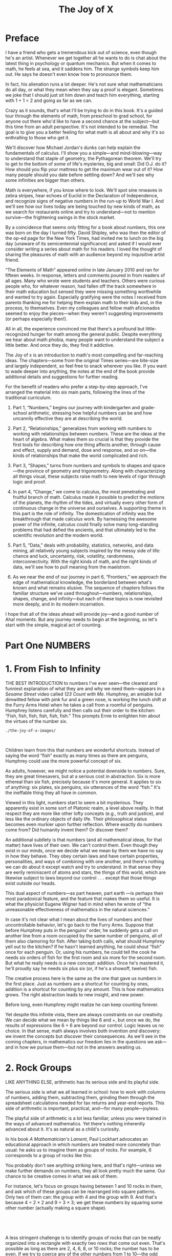 #+title: The Joy of X

#+ATTR_HTML: :width 300px
[[./the-joy-of-x-images/journey-x.org_20191114_174154.png]]

* Preface

I have a friend who gets a tremendous kick out of science, even though he's an artist. Whenever we get together all he wants to do is chat about the latest thing in psychology or quantum mechanics. But when it comes to math, he feels at sea, and it saddens him. The strange symbols keep him out. He says he doesn't even know how to pronounce them.

In fact, his alienation runs a lot deeper. He's not sure what mathematicians do all day, or what they mean when they say a proof is elegant. Sometimes we joke that I should just sit him down and teach him everything, starting with 1 + 1 = 2 and going as far as we can.

Crazy as it sounds, that's what I'll be trying to do in this book. It's a guided tour through the elements of math, from preschool to grad school, for anyone out there who'd like to have a second chance at the subject---but this time from an adult perspective. It's not intended to be remedial. The goal is to give you a better feeling for what math is all about and why it's so enthralling to those who get it.

We'll discover how Michael Jordan's dunks can help explain the fundamentals of calculus. I'll show you a simple---and mind-blowing---way to understand that staple of geometry, the Pythagorean theorem. We'll try to get to the bottom of some of life's mysteries, big and small: Did O.J. do it? How should you flip your mattress to get the maximum wear out of it? How many people should you date before settling down? And we'll see why some infinities are bigger than others.

Math is everywhere, if you know where to look. We'll spot sine nnwaves in zebra stripes, hear echoes of Euclid in the Declaration of Independence, and recognize signs of negative numbers in the run-up to World War I. And we'll see how our lives today are being touched by new kinds of math, as we search for restaurants online and try to understand---not to mention survive---the frightening swings in the stock market.

By a coincidence that seems only fitting for a book about numbers, this one was born on the day I turned fifty. David Shipley, who was then the editor of the op-ed page for the New York Times, had invited me to lunch on the big day (unaware of its semicentennial significance) and asked if I would ever consider writing a series about math for his readers. I loved the thought of sharing the pleasures of math with an audience beyond my inquisitive artist friend.

“The Elements of Math” appeared online in late January 2010 and ran for fifteen weeks. In response, letters and comments poured in from readers of all ages. Many who wrote were students and teachers. Others were curious people who, for whatever reason, had fallen off the track somewhere in their math education but sensed they were missing something worthwhile and wanted to try again. Especially gratifying were the notes I received from parents thanking me for helping them explain math to their kids and, in the process, to themselves. Even my colleagues and fellow math aficionados seemed to enjoy the pieces---when they weren't suggesting improvements (or perhaps especially then!).

All in all, the experience convinced me that there's a profound but little-recognized hunger for math among the general public. Despite everything we hear about math phobia, many people want to understand the subject a little better. And once they do, they find it addictive.

The Joy of x is an introduction to math's most compelling and far-reaching ideas. The chapters---some from the original Times series---are bite-size and largely independent, so feel free to snack wherever you like. If you want to wade deeper into anything, the notes at the end of the book provide additional details and suggestions for further reading.

For the benefit of readers who prefer a step-by-step approach, I've arranged the material into six main parts, following the lines of the traditional curriculum.

1) Part 1, “Numbers,” begins our journey with kindergarten and grade-school arithmetic, stressing how helpful numbers can be and how uncannily effective they are at describing the world.

2) Part 2, “Relationships,” generalizes from working with numbers to working with relationships between numbers. These are the ideas at the heart of algebra. What makes them so crucial is that they provide the first tools for describing how one thing affects another, through cause and effect, supply and demand, dose and response, and so on---the kinds of relationships that make the world complicated and rich.

3) Part 3, “Shapes,” turns from numbers and symbols to shapes and space---the province of geometry and trigonometry. Along with characterizing all things visual, these subjects raise math to new levels of rigor through logic and proof.

4) In part 4, “Change,” we come to calculus, the most penetrating and fruitful branch of math. Calculus made it possible to predict the motions of the planets, the rhythm of the tides, and virtually every other form of continuous change in the universe and ourselves. A supporting theme in this part is the role of infinity. The domestication of infinity was the breakthrough that made calculus work. By harnessing the awesome power of the infinite, calculus could finally solve many long-standing problems that had defied the ancients, and that ultimately led to the scientific revolution and the modern world.

5) Part 5, “Data,” deals with probability, statistics, networks, and data mining, all relatively young subjects inspired by the messy side of life: chance and luck, uncertainty, risk, volatility, randomness, interconnectivity. With the right kinds of math, and the right kinds of data, we'll see how to pull meaning from the maelstrom.

6) As we near the end of our journey in part 6, “Frontiers,” we approach the edge of mathematical knowledge, the borderland between what's known and what remains elusive. The sequence of chapters follows the familiar structure we've used throughout---numbers, relationships, shapes, change, and infinity---but each of these topics is now revisited more deeply, and in its modern incarnation.

I hope that all of the ideas ahead will provide joy---and a good number of Aha! moments. But any journey needs to begin at the beginning, so let's start with the simple, magical act of counting.

* Part One NUMBERS
* 1. From Fish to Infinity

THE BEST INTRODUCTION to numbers I've ever seen---the clearest and funniest explanation of what they are and why we need them---appears in a /Sesame Street/ video called /123 Count with Me/. Humphrey, an amiable but dimwitted fellow with pink fur and a green nose, is working the lunch shift at the Furry Arms Hotel when he takes a call from a roomful of penguins. Humphrey listens carefully and then calls out their order to the kitchen: “Fish, fish, fish, fish, fish, fish.” This prompts Ernie to enlighten him about the virtues of the number six.

#+BEGIN_SRC shell :results output
./the-joy-of-x-images/
#+END_SRC
[[./the-joy-of-x-images/00002.jpeg]]

 

 Children learn from this that numbers are wonderful shortcuts. Instead of saying the word “fish” exactly as many times as there are penguins, Humphrey could use the more powerful concept of six.

As adults, however, we might notice a potential downside to numbers. Sure, they are great timesavers, but at a serious cost in abstraction. Six is more ethereal than six fish, precisely because it's more general. It applies to six of anything: six plates, six penguins, six utterances of
 the word “fish.” It's the ineffable thing they all have in common.

Viewed in this light, numbers start to seem a bit mysterious. They apparently exist in some sort of Platonic realm, a level above reality. In that respect they are more like other lofty concepts (e.g., truth and justice), and less like the ordinary objects of daily life. Their philosophical status becomes even murkier upon further reflection. Where exactly do numbers come from? Did humanity invent them? Or discover them?

An additional subtlety is that numbers (and all mathematical ideas, for that matter) have lives of their own. We can't control them. Even though they exist in our minds, once we decide what we mean by them we have no say in how they behave. They obey certain laws and have certain properties, personalities, and ways of combining with one another, and there's nothing we can do about it except watch and try to understand. In that sense they are eerily reminiscent of atoms and stars, the things of this world, which are likewise subject to laws beyond our control . . . except that those things exist outside our heads.

This dual aspect of numbers---as part heaven, part earth ---is perhaps their most paradoxical feature, and the feature that makes them so useful. It is what the physicist Eugene Wigner had in mind when he wrote of “the unreasonable effectiveness of mathematics in the natural sciences.”

 In case it's not clear what I mean about the lives of numbers and their uncontrollable behavior, let's go back to the Furry Arms. Suppose that before Humphrey puts in the penguins' order, he suddenly gets a call on another line from a room occupied by the same number of penguins, all of them also clamoring for fish. After taking both calls, what should Humphrey yell out to the kitchen? If he hasn't learned anything, he could shout “fish” once for each penguin. Or, using his numbers, he could tell the cook he needs six orders of fish for the first room and six more for the second room. But what he really needs is a new concept: addition. Once he's mastered it, he'll proudly say he needs six plus six (or, if he's a showoff, twelve) fish.

The creative process here is the same as the one that gave us numbers in the first place. Just as numbers are a shortcut for counting by ones, addition is a shortcut for counting by any amount. This is how mathematics grows. The right abstraction leads to new insight, and new power.

Before long, even Humphrey might realize he can keep counting forever.

Yet despite this infinite vista, there are always constraints on our creativity. We can decide what we mean by things like 6 and +, but once we do, the results of expressions like 6 + 6 are beyond our control. Logic leaves us no choice. In that sense, math always involves both invention /and/ discovery: we invent the concepts but discover their consequences. As we'll see in the coming chapters, in mathematics our freedom lies in the questions we ask---and in how we pursue them---but not in the answers awaiting us.

* 2. Rock Groups

LIKE ANYTHING ELSE, arithmetic has its serious side and its playful side.

The serious side is what we all learned in school: how to work with columns of numbers, adding them, subtracting them, grinding them through the spreadsheet calculations needed for tax returns and year-end reports. This side of arithmetic is important, practical, and---for many people---joyless.

The playful side of arithmetic is a lot less familiar, unless you were trained in the ways of advanced mathematics. Yet there's nothing inherently advanced about it. It's as natural as a child's curiosity.

In his book /A Mathematician's Lament/, Paul Lockhart advocates an educational approach in which numbers are treated more concretely than usual: he asks us to imagine them as groups of rocks. For example, 6 corresponds to a group of rocks like this:
[[./the-joy-of-x-images/00003.jpeg]]


You probably don't see anything striking here, and that's right---unless we make further demands on numbers, they all look pretty much the same. Our chance to be creative comes in what we ask of them.

For instance, let's focus on groups having between 1 and 10 rocks in them, and ask which of these groups can be rearranged into square patterns. Only two of them can: the group with 4 and the group with 9. And that's because 4 = 2 × 2 and 9 = 3 × 3; we get these numbers by squaring some other number (actually making a square shape).

 

[[./the-joy-of-x-images/00004.jpeg]]

 

A less stringent challenge is to identify groups of rocks that can be neatly organized into a rectangle with exactly two rows that come out even. That's possible as long as there are 2, 4, 6, 8, or 10 rocks; the number has to be even. If we try to coerce any of the other numbers from 1 to 10---the odd numbers---into two rows, they always leave an odd bit sticking out.

 

[[./the-joy-of-x-images/00005.jpeg]]

 

 Still, all is not lost for these misfit numbers. If we add two of them together, their protuberances match up and their sum comes out even; Odd + Odd = Even.

 

[[./the-joy-of-x-images/00006.jpeg]]

 

If we loosen the rules still further to admit numbers greater than 10 and allow a rectangular pattern to have more than two rows of rocks, some odd numbers display a talent for making these larger rectangles. For example, the number 15 can form a 3 × 5 rectangle:

 

[[./the-joy-of-x-images/00007.jpeg]]

 

So 15, although undeniably odd, at least has the consolation of being a composite number---it's composed of three rows of five rocks each. Similarly, every other entry in the multiplication table yields its own rectangular rock group.

Yet some numbers, like 2, 3, 5, and 7, truly are hopeless. None of them can form any sort of rectangle at all, other than a simple line of rocks (a single row). These strangely inflexible numbers are the famous prime numbers.

So we see that numbers have quirks of structure that endow them with personalities. But to see the full range of their behavior, we need to go beyond individual numbers and watch what happens when they interact.

 For example, instead of adding just two odd numbers together, suppose we add all the consecutive odd numbers, starting from 1:

 

[[./the-joy-of-x-images/00008.jpeg]]

 

The sums above, remarkably, always turn out to be perfect squares. (We saw 4 and 9 in the square patterns discussed earlier, and 16 = 4 × 4, and 25 = 5 × 5.) A quick check shows that this rule keeps working for larger and larger odd numbers; it apparently holds all the way out to infinity. But what possible connection could there be between odd numbers, with their ungainly appendages, and the classically symmetrical numbers that form squares? By arranging our rocks in the right way, we can make this surprising link seem obvious---the hallmark of an elegant proof.

The key is to recognize that odd numbers can make L-shapes, with their protuberances cast off into the corner. And when you stack successive L-shapes together, you get a square!


[[./the-joy-of-x-images/00009.jpeg]]

 

 This style of thinking appears in another recent book, though for altogether different literary reasons. In Yoko Ogawa's charming novel /The Housekeeper and the Professor/, an astute but uneducated young woman with a ten-year-old son is hired to take care of an elderly mathematician who has suffered a traumatic brain injury that leaves him with only eighty minutes of short-term memory. Adrift in the present, and alone in his shabby cottage with nothing but his numbers, the Professor tries to connect with the Housekeeper the only way he knows how: by inquiring about her shoe size or birthday and making mathematical small talk about her statistics. The Professor also takes a special liking to the Housekeeper's son, whom he calls Root, because the flat top of the boy's head reminds him of the square root symbol, [[./the-joy-of-x-images/00010.jpeg]].

One day the Professor gives Root a little puzzle: Can he find the sum of all the numbers from 1 to 10? After Root carefully adds the numbers and returns with the answer (55), the Professor asks him to find a better way. Can he find the answer /without/ adding the numbers? Root kicks the chair and shouts, “That's not fair!”

But little by little the Housekeeper gets drawn into the world of numbers, and she secretly starts exploring the puzzle herself. “I'm not sure why I became so absorbed in a child's math problem with no practical value,” she says. “At first, I was conscious of wanting to please the Professor, but gradually that feeling faded and I realized it had become a battle between the problem and me. When I woke in the morning, the equation was waiting:

 

[[./the-joy-of-x-images/00011.jpeg]]

 

and it followed me all through the day, as though it had burned itself into my retina and could not be ignored.”

 There are several ways to solve the Professor's problem (see how many you can find). The Professor himself gives an argument along the lines we developed above. He interprets the sum from 1 to 10 as a triangle of rocks, with 1 rock in the first row, 2 in the second, and so on, up to 10 rocks in the tenth row:

 

[[./the-joy-of-x-images/00012.jpeg]]

 

By its very appearance this picture gives a clear sense of negative space. It seems only half complete. And that suggests a creative leap. If you copy the triangle, flip it upside down, and add it as the missing half to what's already there, you get something much simpler: a rectangle with ten rows of 11 rocks each, for a total of 110.

 

 [[./the-joy-of-x-images/00013.jpeg]]

 

Since the original triangle is half of this rectangle, the desired sum must be half of 110, or 55.

Looking at numbers as groups of rocks may seem unusual, but actually it's as old as math itself. The word “calculate” reflects that legacy---it comes from the Latin word /calculus/, meaning a pebble used for counting. To enjoy working with numbers you don't have to be Einstein (German for “one stone”), but it might help to have rocks in your head.

* 3. The Enemy of My Enemy

IT'S TRADITIONAL TO teach kids subtraction right after addition. That makes sense---the same facts about numbers get used in both, though in reverse. And the black art of borrowing, so crucial to successful subtraction, is only a little more baroque than that of carrying, its counterpart for addition. If you can cope with calculating 23 + 9, you'll be ready for 23 -- 9 soon enough.

At a deeper level, however, subtraction raises a much more disturbing issue, one that never arises with addition. Subtraction can generate negative numbers. If I try to take 6 cookies away from you but you have only 2, I can't do it---except in my mind, where you now have negative 4 cookies, whatever that means.

Subtraction forces us to expand our conception of what numbers are. Negative numbers are a lot more abstract than positive numbers---you can't see negative 4 cookies and you certainly can't eat them---but you can think about them, and you /have/ to, in all aspects of daily life, from debts and overdrafts to contending with freezing temperatures and parking garages.

Still, many of us haven't quite made peace with negative numbers. As my colleague Andy Ruina has pointed out, people have concocted all sorts of funny little mental strategies to sidestep the dreaded negative sign. On mutual fund statements, losses (negative numbers) are printed in red or nestled in parentheses with nary a negative sign to be found. The history books tell us that Julius Caesar was born in 100 B.C., not --100. The subterranean levels in a parking garage often have designations like B1 and B2. Temperatures are one of the few exceptions: folks do say, especially here in Ithaca, New York, that it's --5 degrees outside, though even then, many prefer to say 5 below zero. There's something about that negative sign that just looks so unpleasant, so . . . negative.

 Perhaps the most unsettling thing is that a negative times a negative is a positive. So let me try to explain the thinking behind that.

How should we define the value of an expression like --1 × 3, where we're multiplying a negative number by a positive number? Well, just as 1 × 3 means 1 + 1 + 1, the natural definition for --1 × 3 is (--1) + (--1) + (--1), which equals --3. This should be obvious in terms of money: if you owe me $1 a week, after three weeks you're $3 in the hole.

From there it's a short hop to see why a negative times a negative should be a positive. Take a look at the following string of equations:

 

[[./the-joy-of-x-images/00014.jpeg]]

 

Now look at the numbers on the far right and notice their orderly progression: --3, --2, --1, 0, . . . At each step, we're adding 1 to the number before it. So wouldn't you agree the next number should logically be 1?

 That's one argument for why (--1) × (--1) = 1. The appeal of this definition is that it preserves the rules of ordinary arithmetic; what works for positive numbers also works for negative numbers.

But if you're a hard-boiled pragmatist, you may be wondering if these abstractions have any parallels in the real world. Admittedly, life sometimes seems to play by different rules. In conventional morality, two wrongs don't make a right. Likewise, double negatives don't always amount to positives; they can make negatives more intense, as in “I can't get no satisfaction.” (Actually, languages can be very tricky in this respect. The eminent linguistic philosopher J. L. Austin of Oxford once gave a lecture in which he asserted that there are many languages in which a double negative makes a positive but none in which a double positive makes a negative---to which the Columbia philosopher Sidney Morgenbesser, sitting in the audience, sarcastically replied, “Yeah, yeah.” )

Still, there are plenty of cases where the real world does mirror the rules of negative numbers. One nerve cell's firing can be inhibited by the firing of a second nerve cell. If that second nerve cell is then inhibited by a third, the first cell can fire again. The indirect action of the third cell on the first is tantamount to excitation; a chain of two negatives makes a positive. Similar effects occur in gene regulation: a protein can turn a gene on by blocking another molecule that was repressing that stretch of DNA.

Perhaps the most familiar parallel occurs in the social and political realms as summed up by the adage “The enemy of my enemy is my friend.” This truism, and related ones about the friend of my enemy, the enemy of my friend, and so on, can be depicted in relationship triangles.

 The corners signify people, companies, or countries, and the sides connecting them signify their relationships, which can be positive (friendly, shown here as solid lines) or negative (hostile, shown as dashed lines).

 

[[./the-joy-of-x-images/00015.jpeg]]

 

Social scientists refer to triangles like the one on the left, with all sides positive, as balanced---there's no reason for anyone to change how he feels, since it's reasonable to like your friends' friends. Similarly, the triangle on the right, with two negatives and a positive, is considered balanced because it causes no dissonance; even though it allows for hostility, nothing cements a friendship like hating the same person.

Of course, triangles can also be unbalanced. When three mutual enemies size up the situation, two of them---often the two with the least animosity toward each other---may be tempted to join forces and gang up on the third.

Even more unbalanced is a triangle with a single negative relationship. For instance, suppose Carol is friendly with both Alice and Bob, but Bob and Alice despise each other. Perhaps they were once a couple but suffered a nasty breakup, and each is now badmouthing the other to ever-loyal Carol. This causes psychological stress all around. To restore balance, either Alice and Bob have to reconcile or Carol has to choose a side.

 

 [[./the-joy-of-x-images/00016.jpeg]]

 

In all these cases, the logic of balance matches the logic of multiplication. In a balanced triangle, the sign of the product of any two sides, positive or negative, always agrees with the sign of the third. In unbalanced triangles, this pattern is broken.

Leaving aside the verisimilitude of the model, there are interesting questions here of a purely mathematical flavor. For example, in a close-knit network where everyone knows everyone, what's the most stable state? One possibility is a nirvana of goodwill, where all relationships are positive and all triangles within the network are balanced. But surprisingly, there are other states that are equally stable. These are states of intractable conflict, with the network split into two hostile factions (of arbitrary sizes and compositions). All members of one faction are friendly with one another but antagonistic toward everybody in the other faction. (Sound familiar?) Perhaps even more surprisingly, these polarized states are the /only/ states as stable as nirvana. In particular, no three-party split can have all its triangles balanced.

Scholars have used these ideas to analyze the run-up to World War I. The diagram that follows shows the shifting alliances among Great Britain, France, Russia, Italy, Germany, and Austria-Hungary between 1872 and 1907.



[[./the-joy-of-x-images/00017.jpeg]]



 The first five configurations were all unbalanced, in the sense that they each contained at least one unbalanced triangle. The resultant dissonance tended to push these nations to realign themselves, triggering reverberations elsewhere in the network. In the final stage, Europe had split into two implacably opposed blocs---technically balanced, but on the brink of war.

The point is not that this theory is powerfully predictive. It isn't. It's too simple to account for all the subtleties of geopolitical dynamics. The point is that some part of what we observe is due to nothing more than the primitive logic of “the enemy of my enemy,” and /this/ part is captured perfectly by the multiplication of negative numbers. By sorting the meaningful from the generic, the arithmetic of negative numbers can help us see where the real puzzles lie.

* 4. Commuting

EVERY DECADE OR SO a new approach to teaching math comes along and creates fresh opportunities for parents to feel inadequate. Back in the 1960s, my parents were flabbergasted by their inability to help me with my second-grade homework. They'd never heard of base 3 or Venn diagrams.

Now the tables have turned. “Dad, can you show me how to do these multiplication problems?” /Sure/, I thought, until the headshaking began. “No, Dad, that's not how we're supposed to do it. That's the old-school method. Don't you know the lattice method? No? Well, what about partial products?”

These humbling sessions have prompted me to revisit multiplication from scratch. And it's actually quite subtle, once you start to think about it.

Take the terminology. Does “seven times three” mean “seven added to itself three times”? Or “three added to itself seven times”?

In some cultures the language is less ambiguous. A friend of mine from Belize used to recite his times tables like this: “Seven ones are seven, seven twos are fourteen, seven threes are twenty-one,” and so on. This phrasing makes it clear that the first number is the multiplier; the second number is the thing being multiplied. It's the same convention as in Lionel Richie's immortal lyrics “She's once, twice, three times a lady.” (“She's a lady times three” would never have been a hit.)

 Maybe all this semantic fuss strikes you as silly, since the order in which numbers are multiplied doesn't matter anyway: 7 × 3 = 3 × 7. Fair enough, but that begs the question I'd like to explore in some depth here: Is this commutative law of multiplication, /a/ × /b/ = /b/ × /a/, really so obvious? I remember being surprised by it as a child; maybe you were too.

To recapture the magic, imagine not knowing what 7 × 3 equals. So you try counting by sevens: 7, 14, 21. Now turn it around and count by threes instead: 3, 6, 9, . . . Do you feel the suspense building? So far, none of the numbers match those in the sevens list, but keep going . . . 12, 15, 18, and then, bingo, 21!

My point is that if you regard multiplication as being synonymous with repeated counting by a certain number (or, in other words, with repeated addition), the commutative law isn't transparent.

But it becomes more intuitive if you conceive of multiplication /visually/. Think of 7 × 3 as the number of dots in a rectangular array with seven rows and three columns.

 

[[./the-joy-of-x-images/00018.gif]]

 

If you turn the array on its side, it transforms into three rows and seven columns---and since rotating the picture doesn't change the number of dots, it must be true that 7 × 3 = 3 × 7.

 

[[./the-joy-of-x-images/00019.jpeg]]

 

Yet strangely enough, in many real-world situations, especially where money is concerned, people seem to forget the commutative law, or don't realize it applies. Let me give you two examples.

Suppose you're shopping for a new pair of jeans. They're on sale for 20 percent off the sticker price of $50, which sounds like a bargain, but keep in mind that you also have to pay the 8 percent sales tax. After the clerk finishes complimenting you on the flattering fit, she starts ringing up the purchase but then pauses and whispers, in a conspiratorial tone, “Hey, let me save you some money. I'll apply the tax first, and then take twenty percent off the total, so you'll get more money back. Okay?”

But something about that sounds fishy to you. “No thanks,” you say. “Could you please take the twenty percent off first, then apply the tax to the sale price? That way, I'll pay less tax.”

Which way is a better deal for you? (Assume both are legal.)

When confronted with a question like this, many people approach it /additively/. They work out the tax and the discount under both scenarios, and then do whatever additions or subtractions are necessary to find the final price. Doing things the clerk's way, you reason, would cost you $4 in tax (8 percent of the sticker price of $50). That would bring your total to $54. Then applying the 20 percent discount to $54 gives you $10.80 back, so you'd end up paying $54 minus $10.80, which equals $43.20. Whereas under your scenario, the 20 percent discount would be applied first, saving you $10 off the $50 sticker price. Then the 8 percent tax on that reduced price of $40 would be $3.20, so you'd still end up paying $43.20. Amazing!

 But it's merely the commutative law in action. To see why, think /multiplicatively/, not additively. Applying an 8 percent tax followed by a 20 percent discount amounts to multiplying the sticker price by 1.08 and then multiplying that result by 0.80. Switching the order of tax and discount reverses the multiplication, but since 1.08 × 0.80 = 0.80 × 1.08, the final price comes out the same.

Considerations like these also arise in larger financial decisions. Is a Roth 401(k) better or worse than a traditional retirement plan? More generally, if you have a pile of money to invest and you have to pay taxes on it at some point, is it better to take the tax bite at the beginning of the investment period, or at the end?

Once again, the commutative law shows it's a wash, all other things being equal (which, sadly, they often aren't). If, for both scenarios, your money grows by the same factor and gets taxed at the same rate, it doesn't matter whether you pay the taxes up front or at the end.

Please don't mistake this mathematical remark for financial advice. Anyone facing these decisions in real life needs to be aware of many complications that muddy the waters: Do you expect to be in a higher or lower tax bracket when you retire? Will you max out your contribution limits? Do you think the government will change its policies about the tax-exempt status of withdrawals by the time you're ready to take the money out? Leaving all this aside (and don't get me wrong, it's all important; I'm just trying to focus here on a simpler mathematical issue), my basic point is that the commutative law is relevant to the analysis of such decisions.

 You can find heated debates about this on personal finance sites on the Internet. Even after the relevance of the commutative law has been pointed out, some bloggers don't accept it. It's that counterintuitive.

Maybe we're wired to doubt the commutative law because in daily life, it usually matters what you do first. You can't have your cake and eat it too. And when taking off your shoes and socks, you've got to get the sequencing right.

The physicist Murray Gell-Mann came to a similar realization one day when he was worrying about his future. As an undergraduate at Yale, he desperately wanted to stay in the Ivy League for graduate school. Unfortunately Princeton rejected his application. Harvard said yes but seemed to be dragging its feet about providing the financial support he needed. His best option, though he found it depressing, was MIT. In Gell-Mann's eyes, MIT was a grubby technological institute, beneath his rarefied taste. Nevertheless, he accepted the offer. Years later he would explain that he had contemplated suicide at the time but decided against it once he realized that attending MIT and killing himself didn't commute. He could always go to MIT and commit suicide later if he had to, but not the other way around.

Gell-Mann had probably been sensitized to the importance of non-commutativity. As a quantum physicist he would have been acutely aware that at the deepest level, nature disobeys the commutative law. And it's a good thing, too. For the failure of commutativity is what makes the world the way it is. It's why matter is solid, and why atoms don't implode.

Specifically, early in the development of quantum mechanics,  Werner Heisenberg and Paul Dirac had discovered that nature follows a curious kind of logic in which /p/ × /q/ ≠ /q/ × /p/, where /p/ and /q/ represent the momentum and position of a quantum particle. Without that breakdown of the commutative law, there would be no Heisenberg uncertainty principle, atoms would collapse, and nothing would exist.

 That's why you'd better mind your /p/'s and /q/'s. And tell your kids to do the same.

* 5. Division and Its Discontents

THERE'S A NARRATIVE line that runs through arithmetic, but many of us missed it in the haze of long division and common denominators. It's the story of the quest for ever more versatile numbers.

The natural numbers 1, 2, 3, and so on are good enough if all we want to do is count, add, and multiply. But once we ask how much remains when everything is taken away, we are forced to create a new kind of number---zero---and since debts can be owed, we need negative numbers too. This enlarged universe of numbers, called integers, is every bit as self-contained as the natural numbers but much more powerful because it embraces subtraction as well.

A new crisis comes when we try to work out the mathematics of sharing. Dividing a whole number evenly is not always possible . . . unless we expand the universe once more, now by inventing fractions. These are ratios of integers---hence their technical name, rational numbers. Sadly, this is the place where many students hit the mathematical wall.

There are many confusing things about division and its consequences, but perhaps the most maddening is that there are so many different ways to describe a part of a whole.

 If you cut a chocolate layer cake right down the middle into two equal pieces, you could certainly say that each piece is half the cake. Or you might express the same idea with the fraction 1/2, meaning “1 of 2 equal pieces.” (When you write it this way, the slash between the 1 and the 2 is a visual reminder that something is being sliced.) A third way is to say that each piece is 50 percent of the whole, meaning literally “50 parts out of 100.” As if that weren't enough, you could also invoke decimal notation and describe each piece as 0.5 of the entire cake.

This profusion of choices may be partly to blame for the bewilderment many of us feel when confronted with fractions, percentages, and decimals. A vivid example appears in the movie /My Left Foot/, the true story of the Irish writer, painter, and poet Christy Brown. Born into a large working-class family, he suffered from cerebral palsy that made it almost impossible for him to speak or control any of his limbs except his left foot. As a boy he was often dismissed as mentally disabled, especially by his father, who resented him and treated him cruelly.

A pivotal scene in the movie takes place around the kitchen table. One of Christy's older sisters is quietly doing her math homework, seated next to her father, while Christy, as usual, is shunted off in the corner of the room, twisted in his chair. His sister breaks the silence: “What's twenty-five percent of a quarter?” she asks. Father mulls it over. “Twenty-five percent of a quarter? Uhhh . . . That's a stupid question, eh? I mean, twenty-five percent /is/ a quarter. You can't have a quarter of a quarter.” Sister responds, “You can. Can't you, Christy?” Father: “Ha! What would /he/ know?”

Writhing, Christy struggles to pick up a piece of chalk with his left foot. Positioning it over a slate on the floor, he manages to scrawl a 1, then a slash, then something unrecognizable. It's the number 16, but the 6 comes out backward. Frustrated, he erases the 6 with his heel and tries again, but this time the chalk moves too far, crossing through the 6, rendering it indecipherable. “That's only a nervous squiggle,” sneers his father, turning away. Christy closes his eyes and slumps back, exhausted.

 Aside from the dramatic power of the scene, what's striking is the father's conceptual rigidity. What makes him insist you can't have a quarter of a quarter? Maybe he thinks you can take a quarter only out of a whole or from something made of four equal parts. But what he fails to realize is that /everything/ is made of four equal parts. In the case of an object that's already a quarter, its four equal parts look like this:

 

[[./the-joy-of-x-images/00020.jpeg]]

 

 Since 16 of these thin slices make the original whole, each slice is 1/16 of the whole---the answer Christy was trying to scratch out.

A version of the same kind of mental rigidity, updated for the digital age, made the rounds on the Internet a few years ago when a frustrated customer named George Vaccaro recorded and posted his phone conversation with two service representatives at Verizon Wireless. Vaccaro's complaint was that he'd been quoted a data usage rate of .002 cents per kilobyte, but his bill showed he'd been charged .002 /dollars/ per kilobyte, a hundredfold higher rate. The ensuing conversation climbed to the top fifty in YouTube's comedy section.

Here's a highlight that occurs about halfway through the recording, during an exchange between Vaccaro and Andrea, the Verizon floor manager:

 

#+BEGIN_QUOTE
  V: Do you recognize that there's a difference between one dollar and one cent?
#+END_QUOTE
#+BEGIN_QUOTE
  A: Definitely.
#+END_QUOTE
#+BEGIN_QUOTE
  V: Do you recognize there's a difference between half a dollar and half a cent?
#+END_QUOTE
#+BEGIN_QUOTE
  A: Definitely.
#+END_QUOTE
#+BEGIN_QUOTE
  V: Then, do you therefore recognize there's a difference between .002 dollars and .002 cents?
#+END_QUOTE

#+BEGIN_QUOTE
  A: No.
#+END_QUOTE

#+BEGIN_QUOTE
  V: No?
#+END_QUOTE

#+BEGIN_QUOTE
  A: I mean there's . . . there's no .002 dollars.
#+END_QUOTE

 

A few moments later Andrea says, “Obviously a dollar is ‘one, decimal, zero, zero,' right? So what would a ‘point zero zero two dollars' look like? . . . I've never heard of .002 dollars . . . It's just not a full cent.”

 The challenge of converting between dollars and cents is only part of the problem for Andrea. The real barrier is her inability to envision a portion of either.

From firsthand experience I can tell you what it's like to be mystified by decimals. In eighth grade, Ms. Stanton began teaching us how to convert a fraction into a decimal. Using long division, we found that some fractions give decimals that terminate in all zeros. For example, [[./the-joy-of-x-images/00021.gif]] = .2500 . . . , which can be rewritten as .25, since all those zeros amount to nothing. Other fractions give decimals that eventually repeat, like

 

[[./the-joy-of-x-images/00022.jpeg]]

 

My favorite was [[./the-joy-of-x-images/00023.gif]], whose decimal counterpart repeats every six digits:

 

[[./the-joy-of-x-images/00024.jpeg]]

 

The bafflement began when Ms. Stanton pointed out that if you triple both sides of the simple equation

 

[[./the-joy-of-x-images/00025.jpeg]]

 

you're forced to conclude that 1 must equal .9999 . . .

At the time I protested that they couldn't be equal. No matter how many 9s she wrote, I could write just as many 0s in 1.0000 . . . and then if we subtracted her number from mine, there would be a teeny bit left over, something like .0000 . . . 01.

Like Christy's father and the Verizon service reps, I couldn't accept something that had just been proven to me. I saw it but refused to believe it. (This might remind you of some people you know.)

 But it gets worse---or better, if you like to feel your neurons sizzle. Back in Ms. Stanton's class, what stopped us from looking at decimals that neither terminate nor repeat periodically? It's easy to cook up such stomach-churners. Here's an example:

 

[[./the-joy-of-x-images/00026.jpeg]]

 

By design, the blocks of 2 get progressively longer as we move to the right. There's no way to express this decimal as a fraction. Fractions always yield decimals that terminate or eventually repeat periodically---that can be proven---and since this decimal does neither, it can't be equal to the ratio of any whole numbers. It's irrational.

Given how contrived this decimal is, you might suppose irrationality is rare. On the contrary, it is typical. In a certain sense that can be made precise, almost all decimals are irrational. And their digits look statistically random.

Once you accept these astonishing facts, everything turns topsy-turvy. Whole numbers and fractions, so beloved and familiar, now appear scarce and exotic. And that innocuous number line pinned to the molding of your grade-school classroom? No one ever told you, but it's chaos up there.

* 6. Location, Location, Location
 
I'D WALKED PAST Ezra Cornell's statue hundreds of times without even glancing at his greenish likeness. But then one day I stopped for a closer look.

 

[[./the-joy-of-x-images/00027.jpeg]]

 

 Ezra appears outdoorsy and ruggedly dignified in his long coat, vest, and boots, his right hand resting on a walking stick and holding a rumpled, wide-brimmed hat. The monument comes across as unpretentious and disarmingly direct---much like the man himself, by all accounts.

Which is why it seems so discordant that Ezra's dates are inscribed on the pedestal in pompous Roman numerals:

 

#+BEGIN_QUOTE
  EZRA CORNELL
  MDCCCVII--MDCCCLXXIV
#+END_QUOTE

 

Why not write simply 1807--1874? Roman numerals may look impressive, but they're hard to read and cumbersome to use. Ezra would have had little patience for that.

Finding a good way to represent numbers has always been a challenge. Since the dawn of civilization, people have tried various systems for writing numbers and reckoning with them, whether for trading, measuring land, or keeping track of the herd.

What nearly all these systems have in common is that our biology is deeply embedded in them. Through the vagaries of evolution, we happen to have five fingers on each of two hands. That peculiar anatomical fact is reflected in the primitive system of tallying; for example, the number 17 is written as

 

[[./the-joy-of-x-images/00028.jpeg]]

 

 Here, each of the vertical strokes in each group must have originally meant a finger. Maybe the diagonal slash was a thumb, folded across the other four fingers to make a fist?

Roman numerals are only slightly more sophisticated than tallies. You can spot the vestige of tallies in the way Romans wrote 2 and 3, as II and III. Likewise, the diagonal slash is echoed in the shape of the Roman symbol for 5, V. But 4 is an ambiguous case. Sometimes it's written as IIII, tally style (you'll often see this on fancy clocks), though more commonly it's written as IV. The positioning of a smaller number (I) to the left of a larger number (V) indicates that you're supposed to subtract I, rather than add it, as you would if it were stationed on the right. Thus IV means 4, whereas VI means 6.

The Babylonians were not nearly as attached to their fingers. Their numeral system was based on 60---a clear sign of their impeccable taste, for 60 is an exceptionally pleasant number. Its beauty is intrinsic and has nothing to do with human appendages. Sixty is the smallest number that can be divided evenly by 1, 2, 3, 4, 5, and 6. And that's just for starters (there's also 10, 12, 15, 20, and 30). Because of its promiscuous divisibility, 60 is much more congenial than 10 for any sort of calculation or measurement that involves cutting things into equal parts. When we divide an hour into 60 minutes, or a minute into 60 seconds, or a full circle into 360 degrees, we're channeling the sages of ancient Babylon.

But the greatest legacy of the Babylonians is an idea that's so commonplace today that few of us appreciate how subtle and ingenious it is.

To illustrate it, let's consider our own Hindu-Arabic system, which incorporates the same idea in its modern form. Instead of 60, this system is based on ten symbols: 1, 2, 3, 4, 5, 6, 7, 8, 9, and, most brilliant, 0. These are called digits, naturally, from the Latin word for a finger or a toe.

 The great innovation here is that even though this system is based on the number 10, there is no single symbol reserved for 10. Ten is marked by a /position/---the tens place---instead of a symbol. The same is true for 100, or 1,000, or any other power of 10. Their distinguished status is signified not by a symbol but by a parking spot, a reserved piece of real estate. Location, location, location.

Contrast the elegance of this place-value system with the much cruder approach used in Roman numerals. You want 10? We've got 10. It's X. We've also got 100 (C) and 1,000 (M), and we'll even throw in special symbols for the 5 family: V, L, and D, for 5, 50, and 500.

The Roman approach was to elevate a few favored numbers, give them their own symbols, and express all the other, second-class numbers as combinations of those.

Unfortunately, Roman numerals creaked and groaned when faced with anything larger than a few thousand. In a workaround solution that would nowadays be called a kludge, the scholars who were still using Roman numerals in the Middle Ages resorted to piling bars on top of the existing symbols to indicate multiplication by a thousand. For instance, [[./the-joy-of-x-images/00029.jpeg]] meant ten thousand, and [[./the-joy-of-x-images/00030.jpeg]] meant a thousand thousands or, in other words, a million. Multiplying by a billion (a thousand million) was rarely necessary, but if you ever had to, you could always put a second bar on top of the [[./the-joy-of-x-images/00031.jpeg]]. As you can see, the fun never stopped.

But in the Hindu-Arabic system, it's a snap to write any number, no matter how big. All numbers can be expressed with the same ten digits, merely by slotting them into the right places. Furthermore, the notation is inherently concise. Every number less than a million, for example, can be expressed in six symbols or fewer. Try doing that with words, tallies, or Roman numerals.

 Best of all, with a place-value system, ordinary people can learn to do arithmetic. You just have to master a few facts---the multiplication table and its counterpart for addition. Once you get those down, that's all you'll ever need. Any calculation involving any pair of numbers, no matter how big, can be performed by applying the same sets of facts, over and over again, recursively.

If it all sounds pretty mechanical, that's precisely the point. With place-value systems, you can program a machine to do arithmetic. From the early days of mechanical calculators to the supercomputers of today, the automation of arithmetic was made possible by the beautiful idea of place value.

But the unsung hero in this story is 0. Without 0, the whole approach would collapse. It's the placeholder that allows us to tell 1, 10, and 100 apart.

All place-value systems are based on some number called, appropriately enough, the base. Our system is base 10, or decimal (from the Latin root /decem/, meaning “ten”). After the ones place, the subsequent consecutive places represent tens, hundreds, thousands, and so on, each of which is a power of 10:

 

[[./the-joy-of-x-images/00032.jpeg]]

 

Given what I said earlier about the biological, as opposed to the logical, origin of our preference for base 10, it's natural to ask: Would some other base be more efficient, or easier to manipulate?

 A strong case can be made for base 2, the famous and now ubiquitous binary system used in computers and all things digital, from cell phones to cameras. Of all the possible bases, it requires the fewest symbols---just two of them, 0 and 1. As such, it meshes perfectly with the logic of electronic switches or anything else that can toggle between two states---on or off, open or closed.

Binary takes some getting used to. Instead of powers of 10, it uses powers of 2. It still has a ones place like the decimal system, but the subsequent places now stand for twos, fours, and eights, because

 

[[./the-joy-of-x-images/00033.jpeg]]

 

Of course, we wouldn't write the symbol 2, because it doesn't exist in binary, just as there's no single numeral for 10 in decimal. In binary, 2 is written as 10, meaning one 2 and zero 1s. Similarly, 4 would be written as 100 (one 4, zero 2s, and zero 1s), and 8 would be 1000.

The implications reach far beyond math. Our world has been changed by the power of 2. In the past few decades we've come to realize that /all/ information---not just numbers, but also language, images, and sound---can be encoded in streams of zeros and ones.

Which brings us back to Ezra Cornell.

Tucked at the rear of his monument, and almost completely obscured, is a telegraph machine---a modest reminder of his role in the creation of Western Union and the tying together of the North American continent.

 

 [[./the-joy-of-x-images/00034.jpeg]]

 

As a carpenter turned entrepreneur, Cornell worked for Samuel Morse, whose name lives on in the code of dots and dashes through which the English language was reduced to the clicks of a telegraph key. Those two little symbols were technological forerunners of today's zeros and ones.

 Morse entrusted Cornell to build the nation's first telegraph line, a link from Baltimore to the U.S. Capitol, in Washington, D.C. From the very start it seems that he had an inkling of what his dots and dashes would bring. When the line was officially opened, on May 24, 1844, Morse sent the first message down the wire: “What hath God wrought.”



* Part Two RELATIONSHIPS
* 7. The Joy of X

NOW IT'S TIME to move on from grade-school arithmetic to high-school math. Over the next ten chapters we'll be revisiting algebra, geometry, and trig. Don't worry if you've forgotten them all---there won't be any tests this time around. Instead of worrying about the details of these subjects, we have the luxury of concentrating on their most beautiful, important, and far-reaching ideas.

Algebra, for example, may have struck you as a dizzying mix of symbols, definitions, and procedures, but in the end they all boil down to just two activities---solving for x and working with formulas.

Solving for x is detective work. You're searching for an unknown number, x. You've been handed a few clues about it, either in the form of an equation like 2x + 3 = 7 or, less conveniently, in a convoluted verbal description of it (as in those scary word problems). In either case, the goal is to identify x from the information given.

Working with formulas, by contrast, is a blend of art and science. Instead of dwelling on a particular x, you're manipulating and massaging relationships that continue to hold even as the numbers in them change. These changing numbers are called variables, and they are what truly distinguishes algebra from arithmetic. The formulas in question might express elegant patterns about numbers for their own sake. This is where algebra meets art. Or they might express relationships between numbers in the real world, as they do in the laws of nature for falling objects or planetary orbits or genetic frequencies in a population. This is where algebra meets science.

 This division of algebra into two grand activities is not standard (in fact, I just made it up), but it seems to work pretty well. In the next chapter I'll have more to say about solving for x, so for now let's focus on formulas, starting with some easy examples to clarify the ideas.

A few years ago, my daughter Jo realized something about her big sister, Leah. “Dad, there's always a number between my age and Leah's. Right now I'm six and Leah's eight, and seven is in the middle. And even when we're old, like when I'm twenty and she's twenty-two, there will still be a number in the middle!”

Jo's observation qualifies as algebra (though no one but a proud father would see it that way) because she was noticing a relationship between two ever-changing variables: her age, x, and Leah's age, y. No matter how old both of them are, Leah will always be two years older: y = x + 2.

Algebra is the language in which such patterns are most naturally phrased. It takes some practice to become fluent in algebra, because it's loaded with what the French call /faux amis/, “false friends”: a pair of words, each from a different language (in this case, English and algebra), that sound related and seem to mean the same thing but that actually mean something horribly different from each other when translated.

For example, suppose the length of a hallway is y when measured in yards, and /f/ when measured in feet. Write an equation that relates y to /f/.

 My friend Grant Wiggins, an education consultant, has been posing this problem to students and faculty for years. He says that in his experience, students get it wrong more than half the time, even if they have recently taken and passed an algebra course.

If you think the answer is y = 3/f/, welcome to the club.

It seems like such a straightforward translation of the sentence “One yard equals three feet.” But as soon as you try a few numbers, you'll see that this formula gets everything backward. Say the hallway is 10 yards long; everyone knows that's 30 feet. Yet when you plug in y = 10 and /f/ = 30, the formula doesn't work!

The correct formula is /f/ = 3y. Here 3 really means “3 feet per yard.” When you multiply it by y in yards, the units of yards cancel out and you're left with units of feet, as you should be.

Checking that the units cancel properly helps avoid this kind of blunder. For example, it could have saved the Verizon customer service reps (discussed in chapter 5) from confusing dollars and cents.

Another kind of formula is known as an identity. When you factored or multiplied polynomials in algebra class, you were working with identities. You can use them now to impress your friends with numerical parlor tricks. Here's one that impressed the physicist Richard Feynman, no slouch himself at mental math:

 

#+BEGIN_QUOTE
  When I was at Los Alamos I found out that Hans Bethe was absolutely topnotch at calculating. For example, one time we were putting some numbers into a formula, and got to 48 squared. I reach for the Marchant calculator, and he says, “That's 2,300.” I begin to push the buttons, and he says, “If you want it exactly, it's 2,304.”
#+END_QUOTE

#+BEGIN_QUOTE
   The machine says 2,304. “Gee! That's pretty remarkable!” I say.
#+END_QUOTE

#+BEGIN_QUOTE
  “Don't you know how to square numbers near 50?” he says. “You square 50---that's 2,500---and subtract 100 times the difference of your number from 50 (in this case it's 2), so you have 2,300. If you want the correction, square the difference and add it on. That makes 2,304.”
#+END_QUOTE

 

Bethe's trick is based on the identity

 

[[./the-joy-of-x-images/00035.jpeg]]

 

He had memorized that equation and was applying it for the case where x is --2, corresponding to the number 48 = 50 -- 2.

For an intuitive proof of this formula, imagine a square patch of carpet that measures 50 + x on each side.

 

[[./the-joy-of-x-images/00036.jpeg]]

 

 Then its area is (50 + x) squared, which is what we're looking for. But the diagram above shows that this area is made of a 50-by-50 square (this contributes the 2,500 to the formula), two rectangles of dimensions 50 by x (each contributes an area of 50x, for a combined total of 100x), and finally the little x-by-x square gives an area of x squared, the final term in Bethe's formula.

Relationships like these are not just for theoretical physicists. An identity similar to Bethe's is relevant to anyone who has money invested in the stock market. Suppose your portfolio drops catastrophically by 50 percent one year and then gains 50 percent the next. Even after that dramatic recovery, you'd still be down 25 percent. To see why, observe that a 50 percent loss multiplies your money by 0.50, and a 50 percent gain multiplies it by 1.50. When those happen back to back, your money multiplies by 0.50 times 1.50, which equals 0.75---in other words, a 25 percent loss.

In fact, you /never/ get back to even when you lose and gain by the same percentage in consecutive years. With algebra we can understand why. It follows from the identity

 

[[./the-joy-of-x-images/00037.jpeg]]


In the down year the portfolio shrinks by a factor 1 -- x (where x = 0.50 in the example above), and then grows by a factor 1 + x the following year. So the net change is a factor of

[[./the-joy-of-x-images/00038.jpeg]]

and according to the formula above, this equals

[[./the-joy-of-x-images/00039.gif]]

The point is that this expression is /always/ less than 1 for any x other than 0. So you never completely recoup your losses.

Needless to say, not every relationship between variables is as straightforward as those above. Yet the allure of algebra is seductive, and in gullible hands it spawns such silliness as a formula for the socially acceptable age difference in a romance. According to some sites on the Internet, if your age is x, polite society will disapprove if you date someone younger than x/2 + 7.

In other words, it would be creepy for anyone over eighty-two to eye my forty-eight-year-old wife, even if she were available. But eighty-one? No problem.

Ick. Ick. Ick . . .

* 8. Finding Your Roots

FOR MORE THAN 2,500 years, mathematicians have been obsessed with solving for x. The story of their struggle to find the roots ---the solutions---of increasingly complicated equations is one of the great epics in the history of human thought.

One of the earliest such problems perplexed the citizens of Delos around 430 B.C. Desperate to stave off a plague, they consulted the oracle of Delphi, who advised them to double the volume of their cube-shaped altar to Apollo. Unfortunately, it turns out that doubling a cube's volume required them to construct the cube root of 2, a task that is now known to be impossible, given their restriction to use nothing but a straightedge and compass, the only tools allowed in Greek geometry.

Later studies of similar problems revealed another irritant, a nagging little thing that wouldn't go away: even when solutions were possible, they often involved square roots of negative numbers. Such solutions were long derided as sophistic or fictitious because they seemed nonsensical on their face.

Until the 1700s or so, mathematicians believed that square roots of negative numbers simply couldn't exist.

 They couldn't be positive numbers, after all, since a positive times a positive is always positive, and we're looking for numbers whose square is negative. Nor could negative numbers work, since a negative times a negative is, again, /positive/. There seemed to be no hope of finding numbers that when multiplied by themselves would give negative answers.

We've seen crises like this before. They occur whenever an existing operation is pushed too far, into a domain where it no longer seems sensible. Just as subtracting bigger numbers from smaller ones gave rise to negative numbers (chapter 3) and division spawned fractions and decimals (chapter 5), the freewheeling use of square roots eventually forced the universe of numbers to expand . . . again.

Historically, this step was the most painful of all. The square root of --1 still goes by the demeaning name of /i/, for “imaginary.”

This new kind of number (or if you'd rather be agnostic, call it a symbol, not a number) is defined by the property that

 

[[./the-joy-of-x-images/00040.gif]]

 

It's true that /i/ can't be found anywhere on the number line. In that respect it's much stranger than zero, negative numbers, fractions, or even irrational numbers, all of which---weird as they are---still have their places in line.

But with enough imagination, our minds can make room for /i/ as well. It lives off the number line, at right angles to it, on its own imaginary axis. And when you fuse that imaginary axis to the ordinary “real” number line, you create a 2-D space---a plane---where a new species of numbers lives.

 

 [[./the-joy-of-x-images/00041.jpeg]]

 

These are the complex numbers. Here “complex” doesn't mean “complicated”; it means that two types of numbers, real and imaginary, have bonded together to form a complex, a hybrid number like 2 + 3/i/.

Complex numbers are magnificent, the pinnacle of number systems. They enjoy all the same properties as real numbers---you can add and subtract them, multiply and divide them---but they are /better/ than real numbers because they always have roots. You can take the square root or cube root or any root of a complex number, and the result will still be a complex number.

Better yet, a grand statement called the fundamental theorem of algebra says that the roots of any polynomial are always complex numbers. In that sense they're the end of the quest, the holy grail. The universe of numbers need never expand again. Complex numbers are the culmination of the journey that began with 1.

You can appreciate the utility of complex numbers (or find it more plausible) if you know how to visualize them. The key is to understand what multiplying by /i/ looks like. Suppose we multiply an arbitrary positive number, say 3, by /i/. The result is the imaginary number 3/i/.

 

 [[./the-joy-of-x-images/00042.jpeg]]

 

So multiplying by /i/ produces a rotation counterclockwise by a quarter turn. It takes an arrow of length 3 pointing east and changes it into a new arrow of the same length but now pointing north.

Electrical engineers love complex numbers for exactly this reason. Having such a compact way to represent 90-degree rotations is very useful when working with alternating currents and voltages, or with electric and magnetic fields, because these often involve oscillations or waves that are a quarter cycle (i.e., 90 degrees) out of phase.

In fact, complex numbers are indispensable to all engineers. In aerospace engineering they eased the first calculations of the lift on an airplane wing. Civil and mechanical engineers use them routinely to analyze the vibrations of footbridges, skyscrapers, and cars driving on bumpy roads.

The 90-degree rotation property also sheds light on what /i/² = --1 really means. If we multiply a positive number by /i/², the corresponding arrow rotates 180 degrees, flipping from east to west, because the two 90-degree rotations (one for each factor of /i/) combine to make a 180-degree rotation.

 

 [[./the-joy-of-x-images/00043.jpeg]]

 

But multiplying by --1 produces the very same 180-degree flip. That's the sense in which /i/² = --1.

Computers have breathed new life into complex numbers and the age-old problem of root finding. When they're not being used for Web surfing or e-mail, the machines on our desks can reveal things the ancients never dreamed of.

In 1976, my Cornell colleague John Hubbard began looking at the dynamics of Newton's method, a powerful algorithm for finding roots of equations in the complex plane. The method takes a starting point (an approximation to the root) and does a certain computation that improves it. By doing this repeatedly, always using the previous point to generate a better one, the method bootstraps its way forward and rapidly homes in on a root.

Hubbard was interested in problems with /multiple/ roots. In that case, which root would the method find? He proved that if there were just two roots, the closer one would always win. But if there were three or more roots, he was baffled. His earlier proof no longer applied.

 So Hubbard did an experiment. A /numerical/ experiment.

He programmed a computer to run Newton's method. Then he told it to color-code millions of different starting points according to which root they approached and to shade them according to how fast they got there.

Before he peeked at the results, he anticipated that the roots would most quickly attract the points nearby and thus should appear as bright spots in a solid patch of color. But what about the boundaries between the patches? Those he couldn't picture, at least not in his mind's eye.

The computer's answer was astonishing.

 

[[./the-joy-of-x-images/00044.jpeg]]

 

 The borderlands looked like psychedelic hallucinations. The colors intermingled there in an almost impossibly promiscuous manner, touching each other at infinitely many points and always in a three-way. In other words, wherever two colors met, the third would always insert itself and join them.

Magnifying the boundaries revealed patterns within patterns.

 

[[./the-joy-of-x-images/00045.jpeg]]

 

The structure was a fractal ---an intricate shape whose inner structure repeated at finer and finer scales.

Furthermore, chaos reigned near the boundary. Two points might start very close together, bounce side by side for a while, and then veer off to different roots. The winning root was as unpredictable as the winning number in a game of roulette. Little things---tiny, imperceptible changes in the initial conditions---could make all the difference.

 Hubbard's work was an early foray into what's now called complex dynamics, a vibrant blend of chaos theory, complex analysis, and fractal geometry. In a way it brought geometry back to its roots. In 600 B.C. a manual written in Sanskrit for temple builders in India gave detailed geometric instructions for computing square roots, needed in the design of ritual altars. More than 2,500 years later, in 1976, mathematicians were still searching for roots, but now the instructions were written in binary code.

Some imaginary friends you never outgrow.

* 9. My Tub Runneth Over

UNCLE IRV WAS my dad's brother as well as his partner in a shoe store they owned in our town. He handled the business end of things and mostly stayed in the office upstairs, because he was good with numbers and not so good with the customers.

When I was about ten or eleven, Uncle Irv gave me my first word problem. It sticks with me to this day, probably because I got it wrong and felt embarrassed.

It had to do with filling a bathtub. If the cold-water faucet can fill the tub in a half-hour, and the hot-water faucet can fill it in an hour, how long will it take to fill the tub when they're running together?

 

[[./the-joy-of-x-images/00046.jpeg]]

 

I'm pretty sure I guessed forty-five minutes, as many people would. Uncle Irv shook his head and grinned. Then, in his high-pitched nasal voice, he proceeded to school me.

“Steven,” he said, “figure out how much water pours into the tub in a minute.” The cold water fills the tub in thirty minutes, so in one minute it fills [[./the-joy-of-x-images/00047.gif]] of the tub. But the hot water runs slower---it takes sixty minutes, which means it fills only [[./the-joy-of-x-images/00048.gif]] of the tub per minute. So when they're both running, they fill

 

[[./the-joy-of-x-images/00049.jpeg]]

 

of the tub in a minute.

To add those fractions, observe that 60 is their lowest common denominator. Then, rewriting [[./the-joy-of-x-images/00050.gif]] as [[./the-joy-of-x-images/00051.gif]], we get

 

[[./the-joy-of-x-images/00052.jpeg]]

 

which means that the two faucets working together fill [[./the-joy-of-x-images/00053.gif]] of the tub per minute. So they fill the whole tub in twenty minutes.

Over the years since then, I've thought about this bathtub problem many times, always with affection for both Uncle Irv and the question itself. There are broader lessons to be learned here---lessons about how to solve problems approximately when you can't solve them exactly, and how to solve them intuitively, for the pleasure of the Aha! moment.

Consider my initial guess of forty-five minutes. By looking at an extreme, or limiting, case, we can see that that answer can't possibly be right. In fact, it's absurd. To understand why, suppose the hot water wasn't turned on. Then the cold water---on its own---would fill the tub in thirty minutes. So whatever the answer to Uncle Irv's question is, it has to be less than this. After all, running the hot water along with the cold can only help.

 Admittedly, this conclusion is not as informative as the exact answer of twenty minutes we found by Uncle Irv's method, but it has the advantage of not requiring any calculation.

A different way to simplify the problem is to pretend the two faucets run at the same rate. Say each can fill the tub in thirty minutes (meaning that the hot water runs just as fast as the cold). Then the answer would be obvious. Because of the symmetry of the new situation, the two perfectly matched faucets would together fill the tub in fifteen minutes, since each does half the work.

This instantly tells us that Uncle Irv's scenario must take longer than fifteen minutes. Why? Because fast plus fast beats slow plus fast. Our make-believe symmetrical problem has two fast faucets, whereas Uncle Irv's has one slow, one fast. And since fifteen minutes is the answer when they're both fast, Uncle Irv's tub can only take longer.

The upshot is that by considering two hypothetical cases---one with the hot water off, and another with it matched to the cold water---we learned that the answer lies somewhere between fifteen and thirty minutes. In much harder problems where it may be impossible to find an exact answer---not just in math but in other domains as well---this sort of partial information can be very valuable.

Even if we're lucky enough to come up with an exact answer, that's still no cause for complacency. There may be easier or clearer ways to find the solution. This is one place where math allows for creativity.

 For example, instead of Uncle Irv's textbook method, with its fractions and common denominators, here's a more playful route to the same result. It dawned on me some years later, when I tried to pinpoint why the problem is so confusing in the first place and realized it's because of the faucets' different speeds. That makes it a headache to keep track of what each faucet contributes, especially if you picture the hot and cold water sloshing together and mixing in the tub.

So let's keep the two types of water apart, at least in our minds. Instead of a single bathtub, imagine two assembly lines of them, two separate conveyor belts shuttling bathtubs past a hot-water faucet on one side and a cold-water faucet on the other.

 

[[./the-joy-of-x-images/00054.jpeg]]

 

 Each faucet stands in place and fills its own tubs---no mixing allowed. And as soon as a tub fills up, it moves on down the line, making way for the next one.

Now everything becomes easy. In one hour, the hot-water faucet fills one tub, while the cold-water faucet fills two (since each takes a half-hour). That amounts to three tubs per hour, or one tub every twenty minutes. Eureka!

So why do so many people, including my childhood self, blunder into guessing forty-five minutes? Why is it so tempting to split the difference of thirty and sixty minutes? I'm not sure, but it seems to be a case of faulty pattern recognition. Maybe the bathtub problem is being conflated with others where splitting the difference would make sense. My wife explained it to me by analogy. Imagine you're helping a little old lady cross the street. Without your help, it would take her sixty seconds, while you'd zip across in thirty seconds. How long, then, would it take the two of you, walking arm in arm? A compromise around forty-five seconds seems plausible because when granny is clinging to your elbow, she slows you down and you speed her up.

The difference here is that you and granny affect each other's speeds, but the faucets don't. They're independent. Apparently our subconscious minds don't spot this distinction, at least not when they're leaping to the wrong conclusion.

The silver lining is that even wrong answers can be educational . . . as long as you realize they're wrong. They expose misguided analogies and other woolly thinking, and bring the crux of the problem into sharper relief.

Other classic word problems are expressly designed to trick their victims by misdirection, like a magician's sleight of hand. The phrasing of the question sets a trap. If you answer by instinct, you'll probably fall for it.

 Try this one. Suppose three men can paint three fences in three hours. How long would it take one man to paint one fence?

It's tempting to blurt out “one hour.” The words themselves nudge you that way. The drumbeat in the first sentence---three men, three fences, three hours---catches your attention by establishing a rhythm, so when the next sentence repeats the pattern with one man, one fence, \_\_\_\_ hours, it's hard to resist filling in the blank with “one.” The parallel construction suggests an answer that's linguistically right but mathematically wrong.

The correct answer is three hours.

If you /visualize/ the problem---mentally picture three men painting three fences and all finishing after three hours, just as the problem states---the right answer becomes clear. For all three fences to be done after three hours, each man must have spent three hours on his.

 

[[./the-joy-of-x-images/00055.jpeg]]

 

The undistracted reasoning that this problem requires is one of the most valuable things about word problems. They force us to pause and think, often in unfamiliar ways. They give us practice in being mindful.

 Perhaps even more important, word problems give us practice in thinking not just about numbers, but about /relationships/ between numbers---how the flow rates of the faucets affect the time required to fill the tub, for example. And that is the essential next step in anyone's math education. Understandably, a lot of us have trouble with it; relationships are much more abstract than numbers. But they're also much more powerful. They express the inner logic of the world around us. Cause and effect, supply and demand, input and output, dose and response---all involve pairs of numbers and the relationships between them. Word problems initiate us into this way of thinking.

However, Keith Devlin raises an interesting criticism in his essay “The problem with word problems.” His point is that these problems typically assume you understand the rules of the game and agree to play by them, even though they're often artificial, sometimes absurdly so. For example, in our problem about three men painting three fences in three hours, it was implicit that (1) all three men paint at the same rate and (2) they all paint steadily, never slowing down or speeding up. Both assumptions are unrealistic. You're supposed to know not to worry about that and go along with the gag, because otherwise the problem would be too complicated and you wouldn't have enough information to solve it. You'd need to know exactly how much each painter slows down as he gets tired in the third hour, how often each one stops for a snack, and so on.

Those of us who teach math should try to turn this bug into a feature. We should be up front about the fact that word problems force us to make simplifying assumptions. That's a valuable skill---it's called mathematical modeling. Scientists do it all the time when they apply math to the real world. But they, unlike the authors of most word problems, are usually careful to state their assumptions explicitly.

 So thanks, Uncle Irv, for that first lesson. Humiliating? Yes. Unforgettable? Yes, that too . . . but in a good way.

* 10. Working Your Quads

THE QUADRATIC FORMULA is the Rodney Dangerfield of algebra. Even though it's one of the all-time greats, it don't get no respect.

Professionals certainly aren't enamored of it. When mathematicians and physicists are asked to list the top ten most beautiful or important equations of all time, the quadratic formula never makes the cut. Oh sure, everybody swoons over 1 + 1 = 2, and /E/ = /mc/², and the pert little Pythagorean theorem, strutting like it's all that just because /a/² + /b/² = /c/². But the quadratic formula? Not a chance.

Admittedly, it's unsightly. Some students prefer to sound it out, treating it as a ritual incantation: “x equals negative /b/, plus or minus the square root of /b/ squared minus four /a c/, all over two /a/.” Others made of sterner stuff look the formula straight in the face, confronting a hodgepodge of letters and symbols more formidable than anything they've encountered up to that point:

 

[[./the-joy-of-x-images/00056.jpeg]]

 

 It's only when you understand what the quadratic formula is trying to do that you can begin to appreciate its inner beauty. In this chapter I hope to give you a feeling for the cleverness packed into that porcupine of symbols, along with a better sense of what the formula means and where it arises.

There are many situations in which we'd like to figure out the value of some unknown number. What dose of radiation therapy should be given to shrink a thyroid tumor? How much money would you have to pay each month to cover a thirty-year mortgage of $200,000 at a fixed annual interest rate of 5 percent? How fast does a rocket have to go to escape the Earth's gravity?

Algebra is the place where we cut our teeth on the simplest problems of this type. The subject was developed by Islamic mathematicians around A.D. 800, building on earlier work by Egyptian, Babylonian, Greek, and Indian scholars. One practical impetus at that time was the challenge of calculating inheritances according to Islamic law.

For example, suppose a widower dies and leaves his entire estate of 10 dirhams to his daughter and two sons. Islamic law requires that both the sons must receive equal shares. Moreover, each son must receive twice as much as the daughter. How many dirhams will each heir receive?

Let's use the letter x to denote the daughter's inheritance. Even though we don't know what x is yet, we can reason about it as if it were an ordinary number. Specifically, we know that each son gets twice as much as the daughter does, so they each receive 2x. Thus, taken together, the amount that the three heirs inherit is x + 2x + 2x, for a total of 5x, and this must equal the total value of the estate, 10 dirhams. Hence 5x = 10 dirhams. Finally, by dividing both sides of the equation by 5, we see that x = 2 dirhams is the daughter's share. And since each of the sons inherits 2x, they both get 4 dirhams.

 Notice that two types of numbers appeared in this problem: known numbers, like 2, 5, and 10, and unknown numbers, like x. Once we managed to derive a relationship between the unknown and the known (as encapsulated in the equation 5x = 10), we were able to chip away at the equation, dividing both sides by 5 to isolate the unknown x. It was a bit like a sculptor working the marble, trying to release the statue from the stone.

A slightly different tactic would have been needed if we had encountered a known number being /subtracted/ from an unknown, as in an equation like x -- 2 = 5. To free x in this case, we would pare away the 2 by adding it to both sides of the equation. This yields an unencumbered x on the left and 5 + 2 = 7 on the right. Thus x = 7, which you may have already realized by common sense.

Although this tactic is now familiar to all students of algebra, they may not realize the entire subject is named after it. In the early part of the ninth century, Muhammad ibn Musa al-Khwarizmi, a mathematician working in Baghdad, wrote a seminal textbook in which he highlighted the usefulness of restoring a quantity being subtracted (like 2, above) by adding it to the other side of an equation. He called this process /al-jabr/ (Arabic for “restoring”), which later morphed into “algebra.” Then, long after his death, he hit the etymological jackpot again. His own name, al-Khwarizmi, lives on today in the word “algorithm.”

In his textbook, before wading into the intricacies of calculating inheritances, al-Khwarizmi considered a more complicated class of equations that embody relationships among /three/ kinds of numbers, not the mere two considered above. Along with known numbers and an unknown (x), these equations also included the square of the unknown (x²). They are now called quadratic equations, from the Latin /quadratus/, for “square.” Ancient scholars in Babylonia, Egypt, Greece, China, and India had already tackled such brainteasers, which often arose in architectural or geometrical problems involving areas or proportions, and had shown how to solve some of them.

 An example discussed by al-Khwarizmi is


[[./the-joy-of-x-images/00057.jpeg]]

 

In his day, however, such problems were posed in words, not symbols. He asked: “What must be the square which, when increased by ten of its own roots, amounts to thirty-nine?” (Here, the term “root” refers to the unknown x.)

This problem is much tougher than the two we considered above. How can we isolate x now? The tricks used earlier are insufficient, because the x² and 10x terms tend to step on each other's toes. Even if you manage to isolate x in one of them, the other remains troublesome. For instance, if we divide both sides of the equation by 10, the 10x simplifies to x, which is what we want, but then the x² becomes x²/10, which brings us no closer to finding x itself. The basic obstacle, in a nutshell, is that we have to do two things at once, and they seem almost incompatible.

The solution that al-Khwarizmi presents is worth delving into in some detail, first because it's so slick, and second because it's so powerful---it allows us to solve /all/ quadratic equations in a single stroke. By that I mean that if the known numbers 10 and 39 above were changed to any other numbers, the method would still work.

 The idea is to interpret each of the terms in the equation geometrically. Think of the first term, x², as the area of a square with dimensions x by x.


[[./the-joy-of-x-images/00058.jpeg]]

 

Similarly, regard the second term, 10x, as the area of a rectangle of dimensions 10 by x or, more ingenious, as the area of two equal rectangles, each measuring 5 by x. (Splitting the rectangle into two pieces sets the stage for the key maneuver that follows, known as completing the square.)

 

[[./the-joy-of-x-images/00059.jpeg]]

 

Attach the two new rectangles onto the square to produce a notched shape of area x² + 10x:

[[./the-joy-of-x-images/00060.jpeg]]

Viewed in this light, al-Khwarizmi's puzzle amounts to asking: If the notched shape occupies 39 square units of area, how large would x have to be?

 

[[./the-joy-of-x-images/00061.jpeg]]

 

The picture itself suggests an almost irresistible next step. Look at that missing corner. If only it were filled in, the notched shape would turn into a perfect square. So let's take the hint and complete the square.

 

[[./the-joy-of-x-images/00062.jpeg]]

 

Supplying the missing 5 × 5 square adds 25 square units to the existing area of x² + 10x, for a total of x² + 10x + 25. Equivalently, that combined area can be expressed more neatly as (x + 5)², since the completed square is x + 5 units long on each side.

The upshot is that x² and 10x are now moving gracefully as a couple, rather than stepping on each other's toes, by being paired within the single expression (x + 5)². That's what will soon enable us to solve for x.

 Meanwhile, because we added 25 units of area to the left side of the equation x² + 10x = 39, we must also add 25 to the right side, to keep the equation balanced. Since 39 + 25 = 64, our equation then becomes

 

[[./the-joy-of-x-images/00063.jpeg]]

 

But that's a cinch to solve. Taking square roots of both sides gives x + 5 = 8, so x = 3.

Lo and behold, 3 really does solve the equation x² + 10x = 39. If we square 3 (giving 9) and then add 10 times 3 (giving 30), the sum is 39, as desired.

There's only one snag. If al-Khwarizmi were taking algebra today, he wouldn't receive full credit for this answer. He fails to mention that a negative number, x = --13, also works. Squaring it gives 169; adding it ten times gives --130; and they too add up to 39. But this negative solution was ignored in ancient times, since a square with a side of negative length is geometrically meaningless. Today, algebra is less beholden to geometry and we regard the positive and negative solutions as equally valid.

In the centuries after al-Khwarizmi, scholars came to realize that /all/ quadratic equations could be solved in the same way, by completing the square---as long as one was willing to allow the negative numbers (and their bewildering square roots) that often came up in the answers. This line of argument revealed that the solutions to any quadratic equation

 

[[./the-joy-of-x-images/00064.jpeg]]

 

 (where /a/, /b/, and /c/ are known but arbitrary numbers, and x is unknown) could be expressed by the quadratic formula,

 

[[./the-joy-of-x-images/00065.jpeg]]

 

What's so remarkable about this formula is how brutally explicit and comprehensive it is. There's the answer, right there, no matter what /a/, /b/, and /c/ happen to be. Considering that there are infinitely many possible choices for each of them, that's a lot for a single formula to manage.

In our own time, the quadratic formula has become an irreplaceable tool for practical applications. Engineers and scientists use it to analyze the tuning of a radio, the swaying of a footbridge or a skyscraper, the arc of a baseball or a cannonball, the ups and downs of animal populations, and countless other real-world phenomena.

For a formula born of the mathematics of inheritance, that's quite a legacy.

* 11. Power Tools

IF YOU WERE an avid television watcher in the 1980s, you may remember a clever show called /Moonlighting/. Known for its snappy dialogue and the romantic chemistry between its costars, it featured Cybill Shepherd and Bruce Willis as Maddie Hayes and David Addison, a couple of wisecracking private detectives.

 [[./the-joy-of-x-images/00066.jpeg]]

 

 While investigating one particularly tough case, David asks a coroner's assistant for his best guess about possible suspects. “Beats me,” says the assistant. “But you know what I don't understand?” David replies, “Logarithms?” Then, reacting to Maddie's look: “What? You understood those?”

That pretty well sums up how many people feel about logarithms. Their peculiar name is just part of their image problem. Most folks never use them again after high school, at least not consciously, and are oblivious to the logarithms hiding behind the scenes of their daily lives.

The same is true of many of the other functions discussed in algebra II and precalculus. Power functions, exponential functions---what was the point of all that? My goal in this chapter is to help you appreciate the function of all those functions, even if you never have occasion to press their buttons on your calculator.

A mathematician needs functions for the same reason that a builder needs hammers and drills. Tools transform things. So do functions. In fact, mathematicians often refer to them as transformations because of this. But instead of wood and steel, the materials that functions pound away on are numbers and shapes and, sometimes, even other functions.

To show you what I mean, let's plot the graph of the equation y = 4 -- x². You may remember how this sort of activity goes: You draw a picture of the /xy/ plane with the x-axis running horizontally and the y-axis vertically. Then for each x you compute the corresponding y and plot them together as a single point in the /xy/ plane. For example, when x is 1, the equation says y = 4 -- 1², which is 4 -- 1, or 3. So (x,y) = (1,3) is a point on the graph. After you calculate and plot a few more points, the following picture emerges.

 

 [[./the-joy-of-x-images/00067.jpeg]]

 

The bowed shape of the curve is due to the action of mathematical pliers. In the equation for y, the function that transforms x into x² behaves a lot like the common tool for bending and pulling things. When it's applied to every point on a piece of the x-axis (which you could visualize as a straight piece of wire), the pliers bend and elongate that piece into the downward-curving arch shown above.

And what role does the 4 play in the equation y = 4 -- x²? It acts like a nail for hanging a picture on a wall. It lifts up the bent wire arch by 4 units. Since it raises all points by the same amount, it's known as a constant function.

This example illustrates the dual nature of functions. On the one hand, they're tools: the x² bends the piece of the x-axis, and the 4 lifts it. On the other hand, they're building blocks: the 4 and the --x² can be regarded as component parts of a more complicated function, 4 -- x², just as wires, batteries, and transistors are component parts of a radio.

Once you start to look at things this way, you'll notice functions everywhere. The arching curve above---technically known as a parabola---is the signature of the squaring function x² operating behind the scenes. Look for it when you're taking a sip from a water fountain or watching a basketball arc toward the hoop. And if you ever have a few minutes to spare on a layover in Detroit's international airport, be sure to stop by the water feature in the Delta terminal to enjoy the world's most breathtaking parabolas at play.

 

 [[./the-joy-of-x-images/00068.jpeg]]

 

Parabolas and constants are associated with a wider class of functions---power functions of the form x^{/n/}, in which a variable x is raised to a fixed power /n/. For a parabola, /n/ = 2; for a constant, /n/ = 0.

Changing the value of /n/ yields other handy tools. For example, raising x to the first power (/n/ = 1) gives a function that works like a ramp, a steady incline of growth or decay. It's called a linear function because its /xy/ graph is a line. If you leave a bucket out in a steady rain, the water collecting at the bottom rises linearly in time.

Another useful tool is the inverse square function, 1/x², corresponding to the case /n/ = --2. (The power becomes --2 because the function is an /inverse/ square; the x² appears in the denominator.) This function is good for describing how waves and forces attenuate as they spread out in three dimensions---for instance, how a sound softens as it moves away from its source.

 Power functions like these are the building blocks that scientists and engineers use to describe growth and decay in their mildest forms.

But when you need mathematical dynamite, it's time to unpack the exponential functions. They describe all sorts of explosive growth, from nuclear chain reactions to the proliferation of bacteria in a petri dish. The most familiar example is the function 10/ˣ/, in which 10 is raised to the power x. Make sure not to confuse this with the earlier power functions. Here the exponent (the power x) is a variable, and the base (the number 10) is a constant---whereas in a power function like x², it's the other way around. This switch makes a huge difference: as x gets larger and larger, an exponential function of x eventually grows faster than /any/ power function, no matter how large the power. Exponential growth is almost unimaginably rapid.

That's why it's so hard to fold a piece of paper in half more than seven or eight times. Each folding approximately doubles the thickness of the wad, causing it to grow exponentially. Meanwhile, the wad's length shrinks in half every time, and thus /decreases/ exponentially fast. For a standard sheet of notebook paper, after seven folds the wad becomes thicker than it is long, so it can't be folded again. It doesn't matter how strong the person doing the folding is. For a sheet to be considered legitimately folded /n/ times, the resulting wad is required to have 2/ⁿ/ layers in a straight line, and this can't happen if the wad is thicker than it is long.

 The challenge was thought to be impossible until Britney Gallivan, then a junior in high school, solved it in 2002. She began by deriving a formula

 

[[./the-joy-of-x-images/00069.jpeg]]


that predicted the maximum number of times, /n/, that paper of a given thickness /T/ and length /L/ could be folded in one direction. Notice the forbidding presence of the exponential function 2/ⁿ/ in two places---once to account for the doubling of the wad's thickness at each fold, and another time to account for the halving of its length.

Using her formula, Britney concluded that she would need to use a special roll of toilet paper nearly three-quarters of a mile long. She bought the paper, and in January 2002, she went to a shopping mall in her hometown of Pomona, California, and unrolled the paper. Seven hours later, and with the help of her parents, she smashed the world record by folding the paper in half twelve times!

In theory, exponential growth is also supposed to grace your bank account. If your money grows at an annual interest rate of /r/, after one year it will be worth (1 + /r/) times your original deposit; after two years, (1 + /r/)²; and after x years, (1 + /r/)/ˣ/ times your initial deposit. Thus the miracle of compounding that we so often hear about is caused by exponential growth in action.

Which brings us back to logarithms. We need them because it's useful to have tools that can undo the actions of other tools. Just as every office worker needs both a stapler and a staple remover, every mathematician needs exponential functions /and/ logarithms. They're inverses. This means that if you type a number x into your calculator and then punch the 10/ˣ/ button followed by the log x button, you'll get back to the number you started with. For example, if x = 2, then 10/ˣ/ would be 10², which equals 100. Taking the log of that then brings the result back to 2; the log button undoes the action of the 10/ˣ/ button. Hence log(100) equals 2. Likewise, log(1,000) = 3 and log(10,000) = 4, because 1,000 = 10^{3} and 10,000 = 10^{4}.

 Notice something magical here: as the numbers inside the logarithms grew /multiplicatively/, increasing tenfold each time from 100 to 1,000 to 10,000, their logarithms grew /additively/, increasing from 2 to 3 to 4. Our brains perform a similar trick when we listen to music. The frequencies of the notes in a scale---do, re, mi, fa, sol, la, ti, do---sound to us like they're rising in equal /steps/. But objectively their vibrational frequencies are rising by equal /multiples/. We perceive pitch logarithmically.

In every place where they arise, from the Richter scale for earthquake magnitudes to pH measures of acidity, logarithms make wonderful compressors. They're ideal for taking quantities that vary over a wide range and squeezing them together so they become more manageable. For instance, 100 and 100 million differ a millionfold, a gulf that most of us find incomprehensible. But their logarithms differ only fourfold (they are 2 and 8, because 100 = 10² and 100 million = 10^{8}). In conversation, we all use a crude version of logarithmic shorthand when we refer to any salary between $100,000 and $999,999 as being six figures. That “six” is roughly the logarithm of these salaries, which in fact span the range from five to six.

As impressive as all these functions may be, a mathematician's toolbox can only do so much---which is why I still haven't assembled my Ikea bookcases.



* Part Three SHAPES
* 12. Square Dancing

I BET I CAN guess your favorite math subject in high school.

It was geometry.

So many people I've met over the years have expressed affection for that subject. Is it because geometry draws on the right side of the brain, and that appeals to visual thinkers who might otherwise cringe at its cold logic? Maybe. But some people tell me they loved geometry precisely because it /was/ so logical. The step-by-step reasoning, with each new theorem resting firmly on those already established---that's the source of satisfaction for many.

But my best hunch (and, full disclosure, I personally love geometry) is that people enjoy it because it /marries/ logic and intuition. It feels good to use both halves of the brain.

To illustrate the pleasures of geometry, let's revisit the Pythagorean theorem, which you probably remember as /a/² + /b/² = /c/². Part of the goal here is to see why it's true and appreciate why it matters. Beyond that, by proving the theorem in two different ways, we'll come to see how one proof can be more elegant than another, even though both are correct.

The Pythagorean theorem is concerned with right triangles---meaning those with a right (90-degree) angle at one of the corners. Right triangles are important because they're what you get if you cut a rectangle in half along its diagonal:

 

 [[./the-joy-of-x-images/00070.jpeg]]

 

And since rectangles come up often in all sorts of settings, so do right triangles.

They arise, for instance, in surveying. If you're measuring a rectangular field, you might want to know how far it is from one corner to the diagonally opposite corner. (By the way, this is where geometry started, historically---in problems of land measurement, or measuring the earth: /geo/ = “earth,” and /metry/ = “measurement.”)

The Pythagorean theorem tells you how long the diagonal is compared to the sides of the rectangle. If one side has length /a/ and the other has length /b/, the theorem says the diagonal has length /c/, where

 

[[./the-joy-of-x-images/00071.jpeg]]

 

For some reason, the diagonal is traditionally called the hypotenuse, though I've never met anyone who knows why. (Any Latin or Greek scholars?) It must have something to do with the diagonal subtending a right angle, but as jargon goes, “subtending” is about as opaque as “hypotenuse.”

 Anyway, here's how the theorem works. To keep the numbers simple, let's say /a/ = 3 yards and /b/ = 4 yards. Then to figure out the unknown length /c/, we don our black hoods and intone that /c/² is the sum of 3² plus 4², which is 9 plus 16. (Keep in mind that all of these quantities are now measured in square yards, since we squared the yards as well as the numbers themselves.) Finally, since 9 + 16 = 25, we get /c/² = 25 square yards, and then taking square roots of both sides yields /c/ = 5 yards as the length of the hypotenuse.

This way of looking at the Pythagorean theorem makes it seem like a statement about lengths. But traditionally it was viewed as a statement about /areas/. That becomes clearer when you hear how they used to say it:

 

#+BEGIN_QUOTE
  The square on the hypotenuse is the sum of the squares on the other two sides.
#+END_QUOTE

 

Notice the word “on.” We're not speaking of the square /of/ the hypotenuse---that's a newfangled algebraic concept about multiplying a number (the length of the hypotenuse) by itself. No, we're referring here to a square literally sitting /on/ the hypotenuse, like this:

 

[[./the-joy-of-x-images/00072.gif]]

 

Let's call this the large square, to distinguish it from the small and medium squares we can build on the other two sides:

 

 [[./the-joy-of-x-images/00073.jpeg]]

 

Then the theorem says that the large square has the same area as the small and medium squares combined.

For thousands of years, this marvelous fact has been expressed in a diagram, an iconic mnemonic of dancing squares:

 

[[./the-joy-of-x-images/00074.jpeg]]

 

Viewing the theorem in terms of areas makes it a lot more fun to think about. For example, you can test it---and then eat it---by building the squares out of many little crackers. Or you can treat the theorem like a child's puzzle, with pieces of different shapes and sizes. By rearranging these puzzle pieces, we can prove the theorem very simply, as follows.

Let's go back to the tilted square sitting on the hypotenuse.

 

[[./the-joy-of-x-images/00075.gif]]

 

 At an instinctive level, you should feel a bit disquieted by this image. The square looks potentially unstable, like it might topple or slide down the ramp. And there's also an unpleasant arbitrariness about which of the four sides of the square gets to touch the triangle.

Guided by these intuitive feelings, let's add three more copies of the triangle around the square to make a more solid and symmetrical picture:

 

[[./the-joy-of-x-images/00076.gif]]

 

Now recall what we're trying to prove: that the tilted white square in the picture above (which is just our earlier large square---it's still sitting right there on the hypotenuse) has the same area as the small and medium squares put together. But where are those other squares? Well, we have to shift some triangles around to find them.

Think of the picture above as depicting a puzzle, with four triangular pieces wedged into the corners of a rigid puzzle frame.

 

[[./the-joy-of-x-images/00077.jpeg]]

 

 In this interpretation, the tilted square is the empty space in the middle of the puzzle. The rest of the area inside the frame is occupied by the puzzle pieces.

Now let's try moving the pieces around in various ways. Of course, nothing we do can ever change the total amount of empty space inside the frame---it's always whatever area lies outside the pieces.

The brainstorm, then, is to rearrange the pieces like this:

 

[[./the-joy-of-x-images/00078.jpeg]]

 

All of a sudden the empty space has changed into the two shapes we're looking for---the small square and the medium square. And since the total area of empty space always stays the same, we've just proven the Pythagorean theorem!

This proof does far more than convince; it /illuminates/. That's what makes it elegant.

For comparison, here's another proof. It's equally famous, and it's perhaps the simplest proof that avoids using areas.

As before, consider a right triangle with sides of length /a/ and /b/ and hypotenuse of length /c/, as shown below on the left.

 

[[./the-joy-of-x-images/00079.jpeg]]

 

 Now, by divine inspiration or a stroke of genius, something tells us to draw a line segment perpendicular to the hypotenuse and down to the opposite corner, as shown in the triangle on the right.

This clever little construction creates two smaller triangles inside the original one. It's easy to prove that all these triangles are similar---which means they have identical shapes but different sizes. That in turn implies that the lengths of their corresponding parts have the same proportions, which translates into the following set of equations:

 

[[./the-joy-of-x-images/00080.jpeg]]

 

We also know that

 

[[./the-joy-of-x-images/00081.gif]]

 

because our construction merely split the original hypotenuse of length /c/ into two smaller sides of lengths /d/ and /e/.

At this point you might be feeling a bit lost, or at least unsure of what to do next. There's a morass of five equations above, and we're trying to whittle them down to deduce that

 

[[./the-joy-of-x-images/00082.jpeg]]

 

Try it for a few minutes. You'll discover that two of the equations are irrelevant. That's ugly; an elegant proof should involve nothing superfluous. With hindsight, of course, you wouldn't have listed those equations to begin with. But that would just be putting lipstick on a p . . . (the missing word here is “proof”).

 Nevertheless, by manipulating the right three equations, you can get the theorem to pop out. See the notes on [[file:part0041.html#p272][[>]]] for the missing steps.

Would you agree with me that, on aesthetic grounds, this proof is inferior to the first one? For one thing, it drags near the end. And who invited all that algebra to the party? This is supposed to be a geometry event.

But a more serious defect is the proof's murkiness. By the time you're done slogging through it, you might believe the theorem (grudgingly), but you still might not /see/ why it's true.

Leaving proofs aside, why does the Pythagorean theorem even matter? Because it reveals a fundamental truth about the nature of space. It implies that space is flat, as opposed to curved. For the surface of a globe or a bagel, for example, the theorem needs to be modified. Einstein confronted this challenge in his general theory of relativity (where gravity is no longer viewed as a force, but rather as a manifestation of the curvature of space), and so did Bernhard Riemann and others before him when laying the foundations of non-Euclidean geometry.

It's a long road from Pythagoras to Einstein. But at least it's a straight line . . . for most of the way.

* 13. Something from Nothing
  :PROPERTIES:
  :CUSTOM_ID: calibre_pb_0
  :CLASS: chaptertitle
  :END:

EVERY MATH COURSE contains at least one notoriously difficult topic. In arithmetic, it's long division. In algebra, it's word problems. And in geometry, it's proofs.

Most students who take geometry have never seen a proof before. The experience can come as a shock, so perhaps a warning label would be in order, something like this: /Proofs can cause dizziness or excessive drowsiness. Side effects of prolonged exposure may include night sweats, panic attacks, and, in rare cases, euphoria. Ask your doctor if proofs are right for you./

Disorienting as proofs can be, learning to do them has long been thought essential to a liberal education---more essential than the subject matter itself, some would say. According to this view, geometry is good for the mind; it trains you to think clearly and logically. It's not the study of triangles, circles, and parallel lines per se that matters. What's important is the axiomatic method, the process of building a rigorous argument, step by step, until a desired conclusion has been established.

Euclid laid down this deductive approach in the /Elements/ (now the most reprinted textbook of all time) about 2,300 years ago. Ever since, Euclidean geometry has been a model for logical reasoning in all walks of life, from science and law to philosophy and politics. For example, Isaac Newton channeled Euclid in the structure of his masterwork /The Mathematical Principles of Natural Philosophy/. Using geometrical proofs, he deduced Galileo's and Kepler's laws about projectiles and planets from his own deeper laws of motion and gravity. Spinoza's /Ethics/ follows the same pattern. Its full title is /Ethica Ordine Geometrico Demonstrata/ (/Ethics Demonstrated in Geometrical Order/). You can even hear echoes of Euclid in the Declaration of Independence. When Thomas Jefferson wrote, “We hold these truths to be self-evident,” he was mimicking the style of the /Elements/. Euclid had begun with the definitions, postulates, and self-evident truths of geometry---the axioms---and from them erected an edifice of propositions and demonstrations, one truth linked to the next by unassailable logic. Jefferson organized the Declaration in the same way so that its radical conclusion, that the colonies had the right to govern themselves, would seem as inevitable as a fact of geometry.

 If that intellectual legacy seems far-fetched, keep in mind that Jefferson revered Euclid. A few years after he finished his second term as president and stepped out of public life, he wrote to his old friend John Adams on January 12, 1812, about the pleasures of leaving politics behind: “I have given up newspapers in exchange for Tacitus and Thucydides, for Newton and Euclid; and I find myself much the happier.”

Still, what's missing in all this worship of Euclidean rationality is an appreciation of geometry's more intuitive aspects. Without inspiration, there'd be no proofs---or theorems to prove in the first place. Like composing music or writing poetry, geometry requires making something from nothing. How does a poet find the right words, or a composer a haunting melody? This is the mystery of the muse, and it's no less mysterious in math than in the other creative arts.

 As an illustration, consider the problem of constructing an equilateral  triangle---a triangle with all three sides the same length. The rules of the game are that you're given one side of the triangle, the line segment shown here:

 

[[./the-joy-of-x-images/00083.gif]]

 

Your task is to use that segment, somehow, to construct the other two sides, and to prove that they each have the same length as the original. The only tools at your disposal are a straightedge and a compass. A straightedge allows you to draw a straight line of any length, or to draw a straight line between any two points. A compass allows you to draw a circle of any radius, centered at any point.

Keep in mind, however, that a straightedge is not a ruler. It has no markings on it and can't be used to measure lengths. (Specifically, you can't use it to copy or measure the original segment.) Nor can a compass serve as a protractor; all it can do is draw circles, not measure angles.

Ready? Begin.

This is the moment of paralysis. Where to start?

Logic won't help you here. Skilled problem solvers know that a better approach is to relax and play with the puzzle, hoping to get a feel for it. For instance, maybe it would help to use the straightedge to draw tilted lines through the ends of the segment, like this:

 

[[./the-joy-of-x-images/00084.gif]]

 

No luck. Although the lines form a triangle, there's no guarantee it's an /equilateral/ triangle.

 Another stab in the dark would be to draw some circles with the compass. But where? Around one of the endpoints?

 

[[./the-joy-of-x-images/00085.jpeg]]

 

Or around a point inside the segment?

 

[[./the-joy-of-x-images/00086.gif]]

 

That second choice looks unpromising, since there's no reason to pick one interior point over another.

So let's go back to drawing circles around endpoints.

 

[[./the-joy-of-x-images/00087.jpeg]]

 

Unfortunately there's still a lot of arbitrariness here. How big should the circles be? Nothing's popping out at us yet.

After a few more minutes of flailing around like this, frustration (and an impending headache) may tempt us to give up. But if we don't, we might get lucky and realize there's only one natural circle to draw. Let's see what happens if we put the sharp point of the compass at one end of the segment and the pencil at the other, and then twirl the compass through a full circle. We'd get this:

 

[[./the-joy-of-x-images/00088.jpeg]]

 

 Of course, if we'd used the other endpoint as the center, we'd get this:

 

[[./the-joy-of-x-images/00089.jpeg]]

 

How about drawing both circles at the same time---for no good reason, just noodling?

 

[[./the-joy-of-x-images/00090.jpeg]]

 

Did it just hit you? A shiver of insight? Look at the diagram again. There's a curvy version of an equilateral triangle staring at us. Its top corner is the point where the circles intersect.

 

[[./the-joy-of-x-images/00091.jpeg]]

 

So now let's turn that into a real triangle, with straight sides, by drawing lines from the intersection point to the endpoints of the original segment. The resulting triangle sure looks equilateral.

 

 [[./the-joy-of-x-images/00092.jpeg]]

 

Having allowed intuition to guide us this far, now and only now is it time for logic to take over and finish the proof. For clarity, let's pan back to the full diagram and label the points of interest /A/, /B/, and /C/.

 

[[./the-joy-of-x-images/00093.jpeg]]

 

The proof almost proves itself. The sides /AC/ and /BC/ have the same length as the original segment /AB/, since that's how we constructed the circles; we used /AB/ as the radius for both. Since /AC/ and /BC/ are also radii, they too have this length, so all three lengths are equal, and the triangle is equilateral. QED.

This argument has been around for centuries. In fact, it's Euclid's opening shot---the first proposition in Book I of the /Elements/. But the tendency has always been to present the final diagram with the artful circles already in place, which robs the student of the joy of discovering them. That's a pedagogical mistake. This is a proof that anyone can find. It can be new with each generation, if we teach it right.

The key to this proof, clearly, was the inspired construction of the two circles. A more famous result in geometry can be proven by a similarly deft construction. It's the theorem that the angles of a triangle add up to 180 degrees.

 In this case, the best proof is not Euclid's but an earlier one attributed to the Pythagoreans. It goes like this. Consider any triangle, and call its angles /a/, /b/, /c/.

 

[[./the-joy-of-x-images/00094.jpeg]]

 

Draw a line parallel to the base, going through the top corner.

 

[[./the-joy-of-x-images/00095.jpeg]]

 

Now we need to digress for a second to recall a property of parallel lines: if another line cuts across two parallel lines like so,

 

[[./the-joy-of-x-images/00096.jpeg]]

 

the angles labeled here as /a/ (known in the trade as alternate interior angles) are equal.

 Let's apply this fact to the construction above in which we drew a line through the top corner of a triangle parallel to its base.

 

[[./the-joy-of-x-images/00097.jpeg]]

 

By invoking the equality of alternate interior angles, we see that the angle just to the left of the top corner must be equal to /a/. Likewise the angle at the top right is equal to /b/. So the angles /a/, /b/, and /c/ together form a straight angle---an angle of 180 degrees---which is what we sought to prove.

This is one of the most bracing arguments in all of mathematics. It opens with a bolt of lightning, the construction of the parallel line. Once that line has been drawn, the proof practically rises off the table and walks by itself, like Dr. Frankenstein's creation.

And who knows? If we highlight this other side of geometry---its playful, intuitive side, where a spark of imagination can be quickly fanned into a proof---maybe someday all students will remember geometry as the class where they learned to be logical /and/ creative.

* 14. The Conic Conspiracy

WHISPERING GALLERIES ARE remarkable acoustic spaces found beneath certain domes, vaults, or curved ceilings. A famous one is located outside the Oyster Bar restaurant in New York City's Grand Central Station. It's a fun place to take a date: the two of you can exchange sweet nothings while you're forty feet apart and separated by a bustling passageway. You'll hear each other clearly, but the passersby won't hear a word you're saying.

 

[[./the-joy-of-x-images/00098.jpeg]]

 

 To produce this effect, the two of you should stand at diagonally opposite corners of the space, facing the wall. That puts you each near a focus, a special point at which the sound of your voice gets focused as it reflects off the passageway's curved walls and ceiling. Ordinarily, the sound waves you produce travel in all directions and bounce off the walls at disparate times and places, scrambling them so much that they are inaudible when they arrive at the ear of a listener forty feet away (which is why the passersby can't hear what you're saying). But when you whisper at a /focus/, the reflected waves all arrive at the /same/ time at the other focus, thus reinforcing one another and allowing your words to be heard.

Ellipses display a similar flair for focusing, though in a much simpler form. If we fashion a reflector in the shape of an ellipse, two particular points inside it (marked as /F/_{1} and /F/_{2} in the figure below) will act as foci in the following sense: all the rays emanating from a light source at one of those points will be reflected to the other.

 

[[./the-joy-of-x-images/00099.jpeg]]

 

Let me try to convey how amazing that is by restating it in a few ways.

Suppose that Darth and Luke enjoy playing laser tag in an elliptical arena with mirrored walls. Both have agreed not to aim directly at the other---they have to zap each other with bank shots. Darth, not being particularly astute about geometry or optics, suggests they each stand at a focal point. “Fine,” says Luke, “as long as I get to take the first shot.” Well, it wouldn't be much of a duel, because Luke can't miss! No matter how foolishly he aims his laser, he'll always tag Darth. Every shot's a winner.

 Or if pool is your game, imagine playing billiards on an elliptical table with a pocket at one focus. To set up a trick shot that is guaranteed to scratch every time, place the cue ball at the /other/ focus. No matter how you strike the ball and no matter where it caroms off the cushion, it'll always go into the pocket.

 

[[./the-joy-of-x-images/00100.jpeg]]

 

Parabolic curves and surfaces have an impressive focusing power of their own: each can take parallel incoming waves and focus them at a /single/ point. This feature of their geometry has been very useful in settings where light waves, sound waves, or other signals need to be amplified. For instance, parabolic microphones can be used to pick up hushed conversations and are therefore of interest in surveillance, espionage, and law enforcement. They also come in handy in nature recording, to capture birdsongs or animal grunts, and in televised sports, to listen in on a coach cursing at an official. Parabolic antennas can amplify radio waves in the same way, which is why satellite dishes for TV reception and giant radio telescopes for astronomy have their characteristically curved shapes.

 This focusing property of parabolas is just as useful when deployed in reverse. Suppose you want to make a strongly directional beam of light, like that needed for spotlights or car headlights. On its own, a bulb---even a powerful one---typically wouldn't be good enough; it wastes too much light by shining it in all directions. But now place that bulb at the focus of a parabolic reflector, and voilà! The parabola creates a directional beam automatically. It takes the bulb's rays and, by reflecting them off the parabola's silvered inner surface, makes them all parallel.

 

[[./the-joy-of-x-images/00101.jpeg]]

 

Once you begin to appreciate the focusing abilities of parabolas and ellipses, you can't help but wonder if something deeper is at work here. Are these curves related in some more fundamental way?

Mathematicians and conspiracy theorists have this much in common: we're suspicious of coincidences---especially convenient ones. There are no accidents. Things happen for a reason. While this mindset may be just a touch paranoid when applied to real life, it's a perfectly sane way to think about math. In the ideal world of numbers and shapes, strange coincidences usually /are/ clues that we're missing something. They suggest the presence of hidden forces at work.

So let's look more deeply into the possible links between parabolas and ellipses. At first glance they seem an unlikely couple. Parabolas are arch-shaped and expansive, stretching out at both ends. Ellipses are oval-shaped, like squashed circles, closed and compact.

 

 [[./the-joy-of-x-images/00102.jpeg]]

 

But as soon as you move beyond their appearances and probe their inner anatomy, you start to notice how similar they are. They both belong to a royal family of curves, a genetic tie that becomes obvious---once you know what to look for.

To explain how they're related, we have to recall what, exactly, these curves are.

A parabola is commonly defined as the set of all points equidistant from a given point and a given line not containing that point. That's a mouthful of a definition, but it's actually pretty easy to understand once you translate it into pictures. Call the given point /F/, for “focus,” and call the line /L/.

 

[[./the-joy-of-x-images/00103.gif]]

 

Now, according to the definition, a parabola consists of all the points that lie just as far from /F/ as they do from /L/. For example, the point /P/ lying straight down from /F/, halfway to /L/, would certainly qualify:

 

[[./the-joy-of-x-images/00104.jpeg]]

 

Infinitely many other points /P/_{1}, /P/_{2}, . . . work too. They lie off to either side like this:

 

[[./the-joy-of-x-images/00105.jpeg]]

 

Here, the point /P/_{1} lies at the same distance, /d/_{1}, from the line as it does from the focus. The same is true for the point /P/_{2}, except now the shared distance is some other number, /d/_{2}. Taken together, all the points /P/ with this property form the parabola.

The reason for calling /F/ the focus becomes clear if we think of the parabola as a curved mirror. It turns out (though I won't prove it) that if you shine a beam of light straight at a parabolic mirror, all the reflected rays will intersect simultaneously at the point /F/, producing an intensely focused spot of light.

 

[[./the-joy-of-x-images/00106.jpeg]]

 

 It works something like those old suntanning reflectors that fried a generation of faces, back in the days before anybody worried about skin cancer.

Now let's turn to the corresponding story for ellipses. An ellipse is defined as the set of points the sum of whose distances from two given points is a constant. When rephrased in more down-to-earth language, this description provides a recipe for drawing an ellipse. Get a pencil, a sheet of paper, a corkboard, two pushpins, and a piece of string. Lay the paper on the board. Pin the ends of the string down through the paper, being careful to leave some slack. Then pull the string taut with the pencil to form an angle, as shown below. Begin drawing, keeping the string taut. After the pencil has gone all the way around both pins and returned to its starting point, the resulting curve is an ellipse.

 

[[./the-joy-of-x-images/00107.jpeg]]

 

Notice how this recipe implements the definition above, word for word. The pins play the role of the two given points. And the sum of the distances from them to a point on the curve always remains constant, no matter where the pencil is---because those distances always add up to the length of the string.

So where are the ellipse's foci in this construction? At the pins. Again, I won't prove it, but those are the points that allow Luke and Darth to play their game of can't-miss laser tag and that give rise to a scratch-every-time pool table.

 Parabolas and ellipses: Why is it that they, and only they, have such fantastic powers of focusing? What's the secret they share?

They're both cross-sections of the surface of a cone.

A cone? If you feel like that just came out of nowhere, that's precisely the point. The cone's role in all this has been hidden so far.

To see how it's implicated, imagine slicing through a cone with a meat cleaver, somewhat like cutting through a salami, at progressively steeper angles. If the cut is level, the curve of intersection is a circle.

 

[[./the-joy-of-x-images/00108.jpeg]]

 

If instead the cone is sliced on a gentle bias, the resulting curve becomes an ellipse.

 

[[./the-joy-of-x-images/00109.jpeg]]

 

As the cuts become steeper, the ellipse gets longer and slimmer in its proportions. At a critical angle, when the bias gets so steep that it matches the slope of the cone itself, the ellipse turns into a parabola.

 

[[./the-joy-of-x-images/00110.jpeg]]

 

 So that's the secret: a parabola is an ellipse in disguise, in a certain limiting sense. No wonder it shares the ellipse's marvelous focusing ability. It's been passed down through the bloodline.

In fact, circles, ellipses, and parabolas are all members of a larger, tight-knit family. They're collectively known as conic sections---curves obtained by cutting the surface of a cone with a plane. Plus there's one additional sibling: if the cone is sliced very steeply, on a bias greater than its own slope, the resulting incision forms a curve called a hyperbola. Unlike all the others, it comes in two pieces, not one.

 

[[./the-joy-of-x-images/00111.jpeg]]

 

These four types of curves appear even more intimately related when viewed from other mathematical perspectives. In algebra, they arise as the graphs of second-degree equations

 

[[./the-joy-of-x-images/00112.jpeg]]

 

 where the constants /A/, /B/, /C/, . . . determine whether the graph is a circle, ellipse, parabola, or hyperbola. In calculus, they arise as trajectories of objects tugged by the force of gravity.

So it's no accident that planets move in elliptical orbits with the sun at one focus; or that comets sail through the solar system on elliptic, parabolic, or hyperbolic trajectories; or that a child's ball tossed to a parent follows a parabolic arc. They're all manifestations of the conic conspiracy.

Focus on that the next time you play catch.

* 15. Sine Qua Non
  :PROPERTIES:
  :CUSTOM_ID: calibre_pb_0
  :CLASS: chaptertitle
  :END:

MY DAD HAD a friend named Dave who retired to Jupiter, Florida. We visited him for a family vacation when I was about twelve or so, and something he showed us made an indelible impression on me.

Dave liked to chart the times of the glorious sunrises and sunsets he could watch from his deck all year long. Every day he marked two dots on his chart, and after many months he noticed something curious. The two curves looked like opposing waves. One usually rose while the other fell; when sunrise was earlier, sunset was later.

 

[[./the-joy-of-x-images/00113.jpeg]]

 

 But there were exceptions. For the last three weeks of June and for most of December and early January, sunrise and sunset both came later each day, giving the waves a slightly lopsided appearance.

Still, the message of the curves was unmistakable: the oscillating gap between them showed the days growing longer and shorter with the changing of the seasons. By subtracting the lower curve from the upper one, Dave also figured out how the number of hours of daylight varied throughout the year. To his amazement, /this/ curve wasn't lopsided at all. It was beautifully symmetrical.

 

[[./the-joy-of-x-images/00114.jpeg]]

 

What he was looking at was a nearly perfect sine wave. You may remember having heard about sine waves if you took trigonometry in high school, although your teacher probably talked more about the sine function, a fundamental tool for quantifying how the sides and angles of a triangle relate to one another. That was trigonometry's original killer app, of great utility to ancient astronomers and surveyors.

 Yet /tri/gonometry, belying its much too modest name, now goes far beyond the measurement of /tri/angles. By quantifying circles as well, it has paved the way for the analysis of anything that repeats, from ocean waves to brain waves. It's the key to the mathematics of cycles.

To see how trig connects circles, triangles, and waves, imagine a little girl going round and round on a Ferris wheel.

 

[[./the-joy-of-x-images/00115.jpeg]]

 

She and her mom, who both happen to be mathematically inclined, have decided this is a perfect opportunity for an experiment. The girl takes a GPS gadget with her on the ride to record her altitude, moment by moment, as the wheel carries her up, then thrillingly over the top and back toward the ground, then up and around again, and so on. The results look like this:

 

[[./the-joy-of-x-images/00116.jpeg]]

 

 This shape is a sine wave. It arises whenever one tracks the horizontal or vertical excursions of something---or someone---moving in a circle.

How is this sine wave related to the sine function discussed in trig class? Well, suppose we examine a snapshot of the girl. At the moment shown, she's at some angle, call it /a/, relative to the dashed line in the diagram.

 

[[./the-joy-of-x-images/00117.jpeg]]

 

For convenience, let's suppose the hypotenuse of the right triangle shown---which is also the wheel's radius---is 1 unit long. Then sin /a/ (pronounced “sine of /a/”) tells us how high the girl is. More precisely, sin /a/ is defined as the girl's altitude measured from the center of the wheel when she's located at the angle /a/.

As she goes round and round, her angle /a/ will progressively increase. Eventually it exceeds 90 degrees, at which point we can no longer regard /a/ as an angle in a right triangle. Does that mean trig no longer applies?

No. Undeterred as usual, mathematicians simply enlarge the definition of the sine function to allow for /any/ angle, not just those less than 90 degrees, and then define “sin /a/” as the girl's height above or below the center of the circle. The corresponding graph of sin /a/, as /a/ keeps increasing (or even goes negative, if the wheel reverses direction), is what we mean by a sine wave. It repeats itself every time /a/ changes by 360 degrees, corresponding to a full revolution.

 This same sort of conversion of circular motion into sine waves is a pervasive, though often unnoticed, part of our daily experience. It creates the hum of the fluorescent lights overhead in our offices, a reminder that somewhere in the power grid, generators are spinning at sixty cycles per second, converting their rotary motion into alternating current, the electrical sine waves on which modern life depends. When you speak and I hear, both our bodies are using sine waves---yours in the vibrations of your vocal cords to produce the sounds, and mine in the swaying of the hair cells in my ears to receive them. If we open our hearts to these sine waves and tune in to their silent thrumming, they have the power to move us. There's something almost spiritual about them.

When a guitar string is plucked or when children jiggle a jump rope, the shape that appears is a sine wave. The ripples on a pond, the ridges of sand dunes, the stripes of a zebra---all are manifestations of nature's most basic mechanism of pattern formation: the emergence of sinusoidal structure from a background of bland uniformity.

 

[[./the-joy-of-x-images/00118.jpeg]]







[[./the-joy-of-x-images/00119.jpeg]]



 [[./the-joy-of-x-images/00120.jpeg]]

 

There are deep mathematical reasons for this. Whenever a state of featureless equilibrium loses stability---for whatever reason, and by whatever physical, biological, or chemical process---the pattern that appears first is a sine wave, or a combination of them.

Sine waves are the atoms of structure. They're nature's building blocks. Without them there'd be nothing, giving new meaning to the phrase “sine qua non.”

In fact, the words are literally true. Quantum mechanics describes real atoms, and hence all of matter, as packets of sine waves. Even at the cosmological scale, sine waves form the seeds of all that exists. Astronomers have probed the spectrum (the pattern of sine waves) of the cosmic microwave background and found that their measurements match the predictions of inflationary cosmology, the leading theory for the birth and growth of the universe. So it seems that out of a featureless Big Bang, primordial sine waves---ripples in the density of matter and energy---emerged spontaneously and spawned the stuff of the cosmos.

 Stars. Galaxies. And, ultimately, little kids riding Ferris wheels.

* 16. Take It to the Limit
  :PROPERTIES:
  :CUSTOM_ID: calibre_pb_0
  :CLASS: chaptertitle
  :END:

IN MIDDLE SCHOOL my friends and I enjoyed chewing on the classic conundrums. What happens when an irresistible force meets an immovable object? Easy---they both explode. Philosophy's trivial when you're thirteen.

But one puzzle bothered us: If you keep moving halfway to the wall, will you ever get there? Something about this one was deeply frustrating, the thought of getting closer and closer and yet never quite making it. (There's probably a metaphor for teenage angst in there somewhere.) Another concern was the thinly veiled presence of infinity. To reach the wall you'd need to take an infinite number of steps, and by the end they'd become infinitesimally small. Whoa.

Questions like this have always caused headaches. Around 500 B.C., Zeno of Elea posed four paradoxes about infinity that puzzled his contemporaries and that may have been partly to blame for infinity's banishment from mathematics for centuries thereafter. In Euclidean geometry, for example, the only constructions allowed were those that involved a finite number of steps. The infinite was considered too ineffable, too unfathomable, and too hard to make logically rigorous.

But Archimedes, the greatest mathematician of antiquity, realized the power of the infinite. He harnessed it to solve problems that were otherwise intractable and in the process came close to inventing calculus---nearly 2,000 years before Newton and Leibniz.

 In the coming chapters we'll delve into the great ideas at the heart of calculus. But for now I'd like to begin with the first beautiful hints of them, visible in ancient calculations about circles and pi.

Let's recall what we mean by “pi.” It's a ratio of two distances. One of them is the diameter, the distance /across/ the circle through its center. The other is the circumference, the distance /around/ the circle. “Pi” is defined as their ratio, the circumference divided by the diameter.

 

[[./the-joy-of-x-images/00121.jpeg]]

 

If you're a careful thinker, you might be worried about something already. How do we know that pi is the same number for all circles? Could it be different for big circles and little circles? The answer is no, but the proof isn't trivial. Here's an intuitive argument.

Imagine using a photocopier to reduce an image of a circle by, say, 50 percent. Then /all/ distances in the picture---including the circumference and the diameter---would shrink in proportion by 50 percent. So when you divide the new circumference by the new diameter, that 50 percent change would cancel out, leaving the ratio between them unaltered. That ratio is pi.

 Of course, this doesn't tell us how big pi is. Simple experiments with strings and dishes are good enough to yield a value near 3, or if you're more meticulous, [[./the-joy-of-x-images/00122.gif]]. But suppose we want to find pi exactly or at least approximate it to any desired accuracy. What then? This was the problem that confounded the ancients.

Before turning to Archimedes's brilliant solution, we should mention one other place where pi appears in connection with circles. The area of a circle (the amount of space inside it) is given by the formula

 

[[./the-joy-of-x-images/00123.jpeg]]

 

Here /A/ is the area, π is the Greek letter pi, and /r/ is the radius of the circle, defined as half the diameter.

 

[[./the-joy-of-x-images/00124.jpeg]]

 

All of us memorized this formula in high school, but where does it come from? It's not usually proven in geometry class. If you went on to take calculus, you probably saw a proof of it there, but is it really necessary to use calculus to obtain something so basic?

Yes, it is.

What makes the problem difficult is that circles are round. If they were made of straight lines, there'd be no issue. Finding the areas of triangles and squares is easy. But working with curved shapes like circles is hard.

The key to thinking mathematically about curved shapes is to pretend they're made up of lots of little straight pieces. That's not really true, but it works . . . as long as you take it to the limit and imagine /infinitely/ many pieces, each infinitesimally small. That's the crucial idea behind all of calculus.

 Here's one way to use it to find the area of a circle. Begin by chopping the area into four equal quarters, and rearrange them like so.

 

[[./the-joy-of-x-images/00125.jpeg]]

 

The strange scalloped shape on the bottom has the same area as the circle, though that might seem pretty uninformative since we don't know its area either. But at least we know two important facts about it. First, the two arcs along its bottom have a combined length equal to half the circumference of the original circle (because the other half of the circumference is accounted for by the two arcs on top). Since the whole circumference is pi times the diameter, half of it is pi times /half/ the diameter or, equivalently, pi times the radius /r/. That's why the diagram above shows π/r/ as the combined length of the arcs at the bottom of the scalloped shape. Second, the straight sides of the slices have a length of /r/, since each of them was originally a radius of the circle.

Next, repeat the process, but this time with eight slices, stacked alternately as before.

 

[[./the-joy-of-x-images/00126.jpeg]]

 

The scalloped shape looks a bit less bizarre now. The arcs on the top and the bottom are still there, but they're not as pronounced. Another improvement is the left and right sides of the scalloped shape don't tilt as much as they used to. Despite these changes, the two facts above continue to hold: the arcs on the bottom still have a net length of π/r/ and each side still has a length of /r/. And of course the scalloped shape still has the same area as before---the area of the circle we're seeking---since it's just a rearrangement of the circle's eight slices.

As we take more and more slices, something marvelous happens: the scalloped shape approaches a rectangle. The arcs become flatter and the sides become almost vertical.

 

[[./the-joy-of-x-images/00127.jpeg]]

 

 In the limit of /infinitely/ many slices, the shape /is/ a rectangle. Just as before, the two facts still hold, which means this rectangle has a bottom of width π/r/ and a side of height /r/.

 

[[./the-joy-of-x-images/00128.jpeg]]

 

But now the problem is easy. The area of a rectangle equals its width times its height, so multiplying π/r/ times /r/ yields an area of π/r/² for the rectangle. And since the rearranged shape always has the same area as the circle, that's the answer for the circle too!

What's so charming about this calculation is the way infinity comes to the rescue. At every finite stage, the scalloped shape looks weird and unpromising. But when you take it to the limit---when you finally get to the wall---it becomes simple and beautiful, and everything becomes clear. That's how calculus works at its best.

Archimedes used a similar strategy to approximate pi. He replaced a circle with a polygon with many straight sides and then kept doubling the number of sides to get closer to perfect roundness. But rather than settling for an approximation of uncertain accuracy, he methodically bounded pi by sandwiching the circle between inscribed and circumscribed polygons, as shown below for 6-, 12-, and 24-sided figures.

 

[[./the-joy-of-x-images/00129.jpeg]]

 

 Then he used the Pythagorean theorem to work out the perimeters of these inner and outer polygons, starting with the hexagon and bootstrapping his way up to 12, 24, 48, and, ultimately, 96 sides. The results for the 96-gons enabled him to prove that

 

[[./the-joy-of-x-images/00130.jpeg]]

 

In decimal notation (which Archimedes didn't have), this means pi is between 3.1408 and 3.1429.

This approach is known as the method of exhaustion because of the way it traps the unknown number pi between two known numbers that squeeze it from either side. The bounds tighten with each doubling, thus exhausting the wiggle room for pi.

In the limit of infinitely many sides, both the upper and lower bounds would converge to pi. Unfortunately, this limit isn't as simple as the earlier one, where the scalloped shape morphed into a rectangle. So pi remains as elusive as ever. We can discover more and more of its digits---the current record is over 2.7 trillion decimal places---but we'll never know it completely.

Aside from laying the groundwork for calculus, Archimedes taught us the power of approximation and iteration. He bootstrapped a good estimate into a better one, using more and more straight pieces to approximate a curved object with increasing accuracy.

More than two millennia later, this strategy matured into the modern field of numerical analysis. When engineers use computers to design cars that are optimally streamlined, or when biophysicists simulate how a new chemotherapy drug latches onto a cancer cell, they are using numerical analysis. The mathematicians and computer scientists who pioneered this field have created highly efficient, repetitive algorithms, running billions of times per second, that enable computers to solve problems in every aspect of modern life, from biotech to Wall Street to the Internet. In each case, the strategy is to find a series of approximations that converge to the correct answer as a limit.

 And there's no limit to where that'll take us.



* Part Four CHANGE

* 17. Change We Can Believe In

LONG BEFORE I knew what calculus was, I sensed there was something special about it. My dad had spoken about it in reverential tones. He hadn't been able to go to college, being a child of the Depression, but somewhere along the line, maybe during his time in the South Pacific repairing B-24 bomber engines, he'd gotten a feel for what calculus could do. Imagine a mechanically controlled bank of antiaircraft guns automatically firing at an incoming fighter plane. Calculus, he supposed, could be used to tell the guns where to aim.
#+BEGIN_QUOTE
Define: reverential /ˈrev.ɚ.əns/ 尊敬
Etymology:
mid 16th cent.: from medieval Latin reverentialis, from the verb revereri from re- (expressing intensive force) + vereri ‘to fear’.
助记: re(加强) vereri(fear) 比较形似
#+END_QUOTE

Every year about a million American students take calculus. But far fewer really understand what the subject is about or could tell you why they were learning it. It's not their fault. There are so many techniques to master and so many new ideas to absorb that the overall framework is easy to miss.

Calculus is the mathematics of change.
# 道出核心点. 变化率
It describes everything from the spread of epidemics to the zigs and zags of a well-thrown curveball. The subject is gargantuan---and so are its textbooks. Many exceed a thousand pages and work nicely as doorstops.

But within that bulk you'll find two ideas shining through. All the rest, as Rabbi Hillel said of the golden rule, is just commentary. Those two ideas are the derivative and the integral. Each dominates its own half of the subject, named, respectively, differential and integral calculus.

 Roughly speaking, the derivative tells you how fast something is changing; the integral tells you how much it's accumulating. They were born in separate times and places: integrals in Greece around 250 B.C.; derivatives in England and Germany in the mid-1600s. Yet in a twist straight out of a Dickens novel, they've turned out to be blood relatives---though it took almost two millennia for anyone to see the family resemblance.

The next chapter will explore that astonishing connection, as well as the meaning of integrals. But first, to lay the groundwork, let's look at derivatives.
# 先讲基础,
Derivatives are all around us, even if we don't recognize them as such. For example, the slope of a ramp is a derivative. Like all derivatives, it measures a rate of change---in this case, how far you're going up or down for every step you take. A steep ramp has a large derivative. A wheelchair-accessible ramp, with its gentle gradient, has a small derivative.

Every field has its own version of a derivative. Whether it goes by marginal return or growth rate or velocity or slope, a derivative by any other name still smells as sweet. Unfortunately, many students seem to come away from calculus with a much narrower interpretation, regarding the derivative as synonymous with the slope of a curve.

Their confusion is understandable. It's caused by our reliance on graphs to express quantitative relationships. By plotting y versus x to visualize how one variable affects another, all scientists translate their problems into the common language of mathematics. The rate of change that really concerns them---a viral growth rate, a jet's velocity, or whatever---then gets converted into something much more abstract but easier to picture: a slope on a graph.

 Like slopes, derivatives can be positive, negative, or zero, indicating whether something is rising, falling, or leveling off. Consider Michael Jordan flying through the air before making one of his thunderous dunks.

 

[[./the-joy-of-x-images/00131.jpeg]]

 
# 从与生活的关联处着手.
Just after liftoff, his vertical velocity (the rate at which his elevation changes in time and, thus, another derivative) is positive, because he's going up. His elevation is increasing. On the way down, this derivative is negative. And at the highest point of his jump, where he seems to hang in the air, his elevation is momentarily unchanging and his derivative is zero. In that sense he truly /is/ hanging.

There's a more general principle at work here---things always change slowest at the top or the bottom. It's especially noticeable here in Ithaca. During the darkest depths of winter, the days are not just unmercifully short; they barely improve from one to the next. Whereas once spring starts popping, the days lengthen rapidly. All of this makes sense. Change is most sluggish at the extremes precisely because the derivative is zero there. Things stand still, momentarily.
# 此处, 联想到了房价. 到达顶点时候也就是变化最慢的时候-momentum
This zero-derivative property of peaks and troughs underlies some of the most practical applications of calculus. It allows us to use derivatives to figure out where a function reaches its maximum or minimum, an issue that arises whenever we're looking for the best or cheapest or fastest way to do something.

My high-school calculus teacher, Mr. Joffray, had a =knack= for making such “max-min” questions come alive. One day he came bounding into class and began telling us about his hike through a snow-covered field. The wind had apparently blown a lot of snow across part of the field, blanketing it heavily and forcing him to walk much more slowly there, while the rest of the field was clear, allowing him to stride through it easily. In a situation like that, he wondered what path a hiker should take to get from point A to point B as quickly as possible.

#+BEGIN_QUOTE
Define: knack 诀窍
助记: knack - crack
#+END_QUOTE

[[./the-joy-of-x-images/00132.jpeg]]

One thought would be to {trudge} straight across the deep snow, to cut down on the slowest part of the hike. The downside, though, is the rest of the trip will take longer than it would otherwise.

 [[./the-joy-of-x-images/00133.jpeg]]

 Another strategy is to head straight from A to B. That's certainly the shortest distance, but it does cost extra time in the most arduous part of the trip.

[[./the-joy-of-x-images/00134.jpeg]]

With differential calculus you can find the best path. It's a certain specific compromise between the two paths considered above.


[[./the-joy-of-x-images/00135.jpeg]]

The analysis involves four main steps. (For those who'd like to see the details, references are given in the notes on.

First, notice that the total time of travel---which is what we're trying to minimize---depends on where the hiker emerges from the snow. He could choose to emerge anywhere, so let's consider all his possible exit points as a variable. Each of these locations can be characterized succinctly by specifying a single number: the distance x where the hiker emerges from the snow.

[[./the-joy-of-x-images/00136.jpeg]]

(Implicitly, the travel time also depends on the locations of A and B and on the hiker's speeds in both parts of the field, but all those parameters are given. The only thing under the hiker's control is x.)

Second, given a choice of x and the known locations of the starting point A and the destination B, we can calculate how much time the hiker spends walking through the fast and slow parts of the field. For each leg of the trip, this calculation requires the Pythagorean theorem and the old algebra mantra “distance equals rate times time.” Adding the times for both legs together then yields a formula for the total travel time, T, as a function of x.

Third, we graph T versus x. The bottom of the curve is the point we're seeking---it corresponds to the least time of travel and hence the fastest trip.

 [[./the-joy-of-x-images/00137.jpeg]]


Fourth, to find this lowest point, we invoke the zero-derivative principle mentioned above. We calculate the derivative of T, set it equal to zero, and solve for x.

These four steps require a command of geometry, algebra, and various derivative formulas from calculus---skills equivalent to fluency in a foreign language and, therefore, stumbling blocks for many students.

But the final answer is worth the struggle. It reveals that the fastest path obeys a relationship known as Snell's law. What's spooky is that nature obeys it too.

Snell's law describes how light rays bend when they pass from air into water, as they do when the sun shines into a swimming pool. Light moves more slowly in water, much like the hiker in the snow, and it bends accordingly to minimize its travel time. Similarly, light bends when it travels from air into glass or plastic, as when it refracts through your eyeglass lenses.

The eerie point is that light behaves as if it were considering all possible paths and then taking the best one. Nature---cue the theme from The Twilight Zone---somehow knows calculus.
# 有意思
* 18. It Slices, It Dices

MATHEMATICAL SIGNS AND symbols are often cryptic, but the best of them offer visual clues to their own meaning. The symbols for zero, one, and infinity aptly resemble an empty hole, a single mark, and an endless loop: 0, 1, ∞. And the equal sign, =, is formed by two parallel lines because, as its originator, Welsh mathematician Robert Recorde, wrote in 1557, “no two things can be more equal.”

In calculus the most recognizable icon is the integral sign:

[[./the-joy-of-x-images/00138.gif]]

Its graceful lines are evocative of a musical clef or a violin's f-hole---a fitting coincidence, given that some of the most enchanting harmonies in mathematics are expressed by integrals. But the real reason that the mathematician Gottfried Leibniz chose this symbol is much less poetic. It's simply a long-necked S, for “summation.”

As for what's being summed, that depends on context. In astronomy, the gravitational pull of the sun on the Earth is described by an integral. It represents the collective effect of all the minuscule forces generated by each solar atom at their varying distances from the Earth. In oncology, the growing mass of a solid tumor can be modeled by an integral. So can the cumulative amount of drug administered during the course of a chemotherapy regimen.

To understand why sums like these require integral calculus and not the ordinary kind of addition we learned in grade school, let's consider what challenges we'd face if we actually tried to calculate the sun's gravitational pull on the Earth. The first difficulty is that the sun is not a point . . . and neither is the Earth. Both of them are gigantic balls made up of stupendous numbers of atoms. Every atom in the sun exerts a gravitational tug on every atom in the Earth. Of course, since atoms are tiny, their mutual attractions are almost infinitesimally small, yet because there are almost infinitely many of them, in aggregate they can still amount to something. Somehow we have to add them all up.

But there's a second and more serious difficulty: Those pulls are different for different pairs of atoms. Some are stronger than others. Why? Because the strength of gravity /changes/ with distance---the closer two things are, the more strongly they attract. The atoms on the far sides of the sun and the Earth feel the least attraction; those on the near sides feel the strongest; and those in between feel forces of middling strength. Integral calculus is needed to sum all those changing forces. Amazingly, it can be done---at least in the idealized limit where we treat the Earth and the sun as solid spheres composed of /infinitely/ many points of continuous matter, each exerting an infinitesimal attraction on the others. As in all of calculus: infinity and limits to the rescue!

Historically, integrals arose first in geometry, in connection with the problem of finding the areas of curved shapes. As we saw in chapter 16, the area of a circle can be viewed as the sum of many thin pie slices. In the limit of infinitely many slices, each of which is infinitesimally thin, those slices could then be cunningly rearranged into a rectangle whose area was much easier to find. That was a typical use of integrals. They're all about taking something complicated and slicing and dicing it to make it easier to add up.

In a 3-D generalization of this method, Archimedes (and before him, Eudoxus, around 400 B.C.) calculated the volumes of various solid shapes by reimagining them as stacks of many wafers or disks, like a salami sliced thin. By computing the changing volumes of the varying slices and then ingeniously integrating them---adding them back together---they were able to deduce the volume of the original whole.

Today we still ask budding mathematicians and scientists to sharpen their skills at integration by applying them to these classic geometry problems. They're some of the hardest exercises we assign, and a lot of students hate them, but there's no surer way to hone the facility with integrals needed for advanced work in every quantitative discipline from physics to finance.

One such mind-bender concerns the volume of the solid common to two identical cylinders crossing at right angles, like stovepipes in a kitchen.

[[./the-joy-of-x-images/00139.gif]]

 It takes an unusual gift of imagination to visualize this three-dimensional shape. So there's no shame in admitting defeat and looking for a way to make it more palpable. To do so, you can resort to a trick my high-school calculus teacher used---take a tin can and cut the top off with metal shears to form a cylindrical coring tool. Then core a large Idaho potato or a piece of Styrofoam from two mutually perpendicular directions. Inspect the resulting shape at your leisure.

Computer graphics now make it possible to visualize this shape more easily.

[[./the-joy-of-x-images/00140.jpeg]]

Remarkably, it has square cross-sections, even though it was created from round cylinders.

[[./the-joy-of-x-images/00141.jpeg]]

It's a stack of infinitely many layers, each a wafer-thin square, tapering from a large square in the middle to progressively smaller ones and finally to single points at the top and bottom.

Still, picturing the shape is merely the first step. What remains is to determine its volume, by tallying the volumes of all the separate slices. Archimedes managed to do this, but only by virtue of his astounding ingenuity. He used a mechanical method based on levers and centers of gravity, in effect weighing the shape in his mind by balancing it against others he already understood. The downside of his approach, besides the prohibitive brilliance it required, was that it applied to only a handful of shapes.

 Conceptual roadblocks like this stumped the world's finest mathematicians for the next nineteen centuries . . . until the mid-1600s, when James Gregory, Isaac Barrow, Isaac Newton, and Gottfried Leibniz established what's now known as the fundamental theorem of calculus. It forged a powerful link between the two types of change being studied in calculus:
the cumulative change represented by integrals, and the local rate of change represented by derivatives (the subject of chapter 17).
# 此处点明
By exposing this connection, the fundamental theorem greatly expanded the universe of integrals that could be solved, and it reduced their calculation to grunt work. Nowadays computers can be programmed to use it---and so can students. With its help, even the stovepipe problem that was once a world-class challenge becomes an exercise within common reach. (For the details of Archimedes's approach as well as the modern one, consult the references in the notes on.)

Before calculus and the fundamental theorem came along, only the simplest kinds of net change could be analyzed. When something changes /steadily/, at a constant rate, algebra works beautifully. This is the domain of “distance equals rate times time.” For example, a car moving at an unchanging speed of 60 miles per hour will surely travel 60 miles in the first hour, and 120 miles by the end of the second hour.

But what about change that proceeds at a /changing/ rate? Such changing change is all around us---in the accelerating descent of a penny dropped from a tall building, in the ebb and flow of the tides, in the elliptical orbits of the planets, in the circadian rhythms within us. Only calculus can cope with the cumulative effects of changes as non-uniform as these.

For nearly two millennia after Archimedes, just one method existed for predicting the net effect of changing change: add up the varying slices, bit by bit. You were supposed to treat the rate of change as constant within each slice, then invoke the analog of “distance equals rate times time” to inch forward to the end of that slice, and repeat until all the slices were dealt with. Most of the time it couldn't be done. The infinite sums were too hard.

The fundamental theorem enabled a lot of these problems to be solved---not all of them, but many more than before. It often gave a shortcut for solving integrals, at least for the elementary functions (sums and products of powers, exponentials, logarithms, and trig functions) that describe so many of the phenomena in the natural world.

Here's an analogy that I hope will shed some light on what the fundamental theorem says and why it's so helpful. (My colleague Charlie Peskin at New York University suggested it.) Imagine a staircase. The total change in height from the top to the bottom is the sum of the rises of all the steps in between. That's true even if some of the steps rise more than others and no matter how many steps there are.

The fundamental theorem of calculus says something similar for functions---if you integrate the derivative of a function from one point to another, you get the net change in the function between the two points. In this analogy, the function is like the elevation of each step compared to ground level. The rises of individual steps are like the derivative. Integrating the derivative is like summing the rises. And the two points are the top and the bottom.
# 有意思, 太妙了.derive便是slice
Why is this so helpful? Suppose you're given a huge list of numbers to sum, as occurs whenever you're calculating an integral by slices. If you can somehow manage to find the corresponding staircase---in other words, if you can find an elevation function for which those numbers are the rises---then computing the integral is a snap. It's just the top minus the bottom.

That's the great speedup made possible by the fundamental theorem. And it's why we torture all beginning calculus students with months of learning how to find elevation functions, technically called antiderivatives or indefinite integrals. This advance allowed mathematicians to forecast events in a changing world with much greater precision than had ever been possible.

From this perspective, the lasting legacy of integral calculus is a Veg-O-Matic view of the universe. Newton and his successors discovered that nature itself unfolds in slices. Virtually all the laws of physics found in the past 300 years turned out to have this character, whether they describe the motions of particles or the flow of heat, electricity, air, or water. Together with the governing laws, the conditions in each slice of time or space determine what will happen in adjacent slices.

The implications were profound. For the first time in history, rational prediction became possible . . . not just one slice at a time but, with the help of the fundamental theorem, by leaps and bounds.

So we're long overdue to update our slogan for integrals---from “It slices, it dices” to “Recalculating. A better route is available.”

* 19. All about e

A FEW NUMBERS ARE SUCH CELEBRITIES that they go by single-letter stage names, something not even Madonna or Prince can match. The most famous is π, the number formerly known as 3.14159 . . .

Close behind is i, the it-number of algebra, the imaginary number so radical it changed what it meant to be a number. Next on the A list?

Say hello to e. Nicknamed for its breakout role in exponential growth, /e/ is now the Zelig of advanced mathematics. It pops up everywhere, peeking out from the corners of the stage, teasing us by its presence in incongruous places. For example, along with the insights it offers about chain reactions and population booms, /e/ has a thing or two to say about how many people you should date before settling down.

But before we get to that, what is /e/, exactly? Its numerical value is 2.71828 . . . but that's not terribly enlightening. I could tell you that /e/ equals the limiting number approached by the sum

[[./the-joy-of-x-images/00142.jpeg]]

as we take more and more terms. But that's not particularly helpful either. Instead, let's look at /e/ in action.

Imagine that you've deposited $1,000 in a savings account at a bank that pays an incredibly generous interest rate of 100 percent, compounded annually. A year later, your account would be worth $2,000---the initial deposit of $1,000 plus the 100 percent interest on it, equal to another $1,000.

Knowing a sucker when you see one, you ask the bank for even more favorable terms: How would they feel about compounding the interest semiannually, meaning that they'd be paying only 50 percent interest for the first six months, followed by another 50 percent for the second six months? You'd clearly do better than before---since you'd gain interest on the interest---but how much better?

The answer is that your initial $1,000 would grow by a factor of 1.50 over the first half of the year, and then by another factor of 1.50 over the second half. And since 1.50 times 1.50 is 2.25, your money would amount to a cool $2,250 after one year, substantially more than the $2,000 you got from the original deal.

What if you pushed even harder and persuaded the bank to divide the year into more and more periods---daily, by the second, or even by the nanosecond? Would you make a small fortune?

To make the numbers come out nicely, here's the result for a year divided into 100 equal periods, .after each of which you'd be paid 1 percent interest (the 100 percent annual rate divided evenly into 100 installments): your money would grow by a factor of 1.01 raised to the 100th power, and that comes out to be about 2.70481. In other words, instead of $2,000 or $2,250, you'd have $2,704.81.

Finally, the ultimate: if the interest was compounded /infinitely/ often---this is called continuous compounding---your total after one year would be bigger still, but not by much: $2,718.28. The exact answer is $1,000 times /e/, where /e/ is defined as the limiting number arising from this process:

 [[./the-joy-of-x-images/00143.jpeg]]

This is a quintessential calculus argument. As we discussed in the last few chapters when we calculated the area of a circle or pondered the sun's gravitational pull on the Earth, what distinguishes calculus from the earlier parts of math is its willingness to confront---and harness---the awesome power of infinity. Whether we're looking at limits, derivatives, or integrals, we always have to sidle up to infinity in one way or another.

In the limiting process that led to /e/ above, we imagined slicing a year into more and more compounding periods, windows of time that became thinner and thinner, ultimately approaching what can only be described as infinitely many, infinitesimally thin windows. (This might sound paradoxical, but it's really no worse than treating a circle as the limit of a regular polygon with more and more sides, each of which gets shorter and shorter.) The fascinating thing is that the more often the interest is compounded, the less your money grows during each period. Yet it still amounts to something substantial after a year, because it's been multiplied over so many periods!

This is a clue to the ubiquity of /e/. It often arises when something changes through the cumulative effect of many tiny events.

Consider a lump of uranium undergoing radioactive decay. Moment by moment, every atom has a certain small chance of disintegrating. Whether and when each one does is completely unpredictable, and each such event has an infinitesimal effect on the whole. Nevertheless, in ensemble these trillions of events produce a smooth, predictable, exponentially decaying level of radioactivity.

Or think about the world's population, which grows approximately exponentially. All around the world, children are being born at random times and places, while other people are dying, also at random times and places. Each event has a minuscule impact, percentagewise, on the world's overall population---yet in aggregate that population grows exponentially at a very predictable rate.

Another recipe for /e/ combines randomness with enormous numbers of choices. Let me give you two examples inspired by everyday life, though in highly stylized form.

Imagine there's a very popular new movie showing at the local theater. It's a romantic comedy, and hundreds of couples (many more than the theater can accommodate) are lined up at the box office, desperate to get in. Once a lucky couple get their tickets, they scramble inside and choose two seats right next to each other. To keep things simple, let's suppose they choose these seats at random, wherever there's room. In other words, they don't care whether they sit close to the screen or far away, on the aisle or in the middle of a row. As long as they're together, side by side, they're happy.

Also, let's assume no couple will ever slide over to make room for another. Once a couple sits down, that's it. No courtesy whatsoever. Knowing this, the box office stops selling tickets as soon as there are only single seats left. Otherwise brawls would ensue.

At first, when the theater is pretty empty, there's no problem. Every couple can find two adjacent seats. But after a while, the only seats left are singles---solitary, uninhabitable dead spaces that a couple can't use. In real life, people often create these buffers deliberately, either for their coats or to avoid sharing an armrest with a repulsive stranger. In this model, however, these dead spaces just happen by chance.

The question is: When there's no room left for any more couples, what fraction of the theater's seats are unoccupied?

The answer, in the case of a theater with many seats per row, turns out to approach

[[./the-joy-of-x-images/00144.jpeg]]

so about 13.5 percent of the seats go to waste.

Although the details of the calculation are too intricate to present here, it's easy to see that 13.5 percent is in the right ballpark by comparing it with two extreme cases. If all couples sat next to each other, packed in with perfect efficiency like sardines, there'd be no wasted seats.

 

[[./the-joy-of-x-images/00145.jpeg]]

 However, if they'd positioned themselves as /inefficiently/ as possible, always with an empty seat between them (and leaving an empty aisle seat on one end or the other of each row, as in the diagram below), one-third of the seats would be wasted, because every couple uses three seats: two for themselves, and one for the dead space.


[[./the-joy-of-x-images/00146.jpeg]]

Guessing that the random case should lie somewhere between perfect efficiency and perfect inefficiency, and taking the average of 0 and [[./the-joy-of-x-images/00147.gif]], we'd expect that about [[./the-joy-of-x-images/00148.gif]], or 16.7 percent, of the seats would be wasted, not far from the exact answer of 13.5 percent.

Here the large number of choices came about because of all the ways that couples could be arranged in a huge theater. Our final example is also about arranging couples, except now in time, not space. What I'm referring to is the vexing problem of how many people you should date before choosing a mate. The real-life version of this problem is too hard for math, so let's consider a simplified model. Despite its unrealistic assumptions, it still captures some of the heartbreaking. uncertainties of romance.

Let's suppose you know how many potential mates you're going to meet during your lifetime. (The actual number is not important as long as it's known ahead of time and it's not too small.)

Also assume you could rank these people unambiguously if you could see them all at once. The tragedy, of course, is that you can't. You meet them one at a time, in random order. So you can never be sure if Dreamboat---who'd rank number 1 on your list---is just around the corner, or whether you've already met and parted.

And the way this game works is, once you let someone go, he or she is gone. No second chances.

Finally, assume you don't want to settle. If you end up with Second Best, or anyone else who, in retrospect, wouldn't have made the top of your list, you'll consider your love life a failure.

Is there any hope of choosing your one true love? If so, what can you do to give yourself the best odds?

A good strategy, though not the best one, is to divide your dating life into two equal halves. In the first half, you're just playing the field; in the second, you're ready to get serious, and you're going to grab the first person you meet who's better than everyone else you've dated so far.

With this strategy, there's at least a 25 percent chance of snagging Dreamboat. Here's why: You have a 50-50 chance of meeting Dreamboat in the second half of your dating life, your “get serious” phase, and a 50-50 chance of meeting Second Best in the first half, while you're playing the field. If both of those things happen---and there is a 25 percent chance that they will---then you'll end up with your one true love.

That's because Second Best raised the bar so high. No one you meet after you're ready to get serious will tempt you except Dreamboat. So even though you can't be sure at the time that Dreamboat is, in fact, The One, that's who he or she will turn out to be, since no one else can clear the bar set by Second Best.
# Yes, 正是这样的问题.
The optimal strategy, however, is to stop playing the field a little sooner, after only 1/e, or about 37 percent, of your potential dating lifetime. That gives you a 1/e chance of ending up with Dreamboat.

As long as Dreamboat isn't playing the e game too.

* 20. Loves Me, Loves Me Not

“IN THE SPRING,” wrote Tennyson, “a young man's fancy lightly turns to thoughts of love.” Alas, his would-be partner has thoughts of her own---and the interplay between them can lead to the tumultuous ups and downs that make new love so thrilling, and so painful. To explain these swings, many lovelorn souls have sought answers in drink; others have turned to poetry. We'll consult calculus.

The analysis below is offered tongue-in-cheek, but it touches on a serious point: While the laws of the heart may elude us forever, the laws of inanimate things are now well understood. They take the form of differential equations, which describe how interlinked variables change from moment to moment, depending on their current values. As for what such equations have to do with romance---well, at the very least they might shed a little light on why, in the words of another poet, “the course of true love never did run smooth.”

To illustrate the approach, suppose Romeo is in love with Juliet but that, in our version of the story, Juliet is a fickle lover. The more Romeo loves her, the more she wants to run away and hide. But when he takes the hint and backs off, she begins to find him strangely attractive. He, however, tends to mirror her: he warms up when she loves him and cools down when she hates him.

What happens to our star-crossed lovers? How does their love ebb and flow over time? That's where calculus comes in. By writing equations that summarize how Romeo and Juliet respond to each other's affections and then solving those equations with calculus, we can predict the course of their affair. The resulting forecast for this couple is, tragically, a never-ending cycle of love and hate. At least they manage to achieve simultaneous love a quarter of the time.

[[./the-joy-of-x-images/00149.jpeg]]

To reach this conclusion, I've assumed that Romeo's behavior can be modeled by the differential equation

[[./the-joy-of-x-images/00150.jpeg]]

which describes how his love (represented by /R/) changes in the next instant (represented by /dt/). According to this equation, the amount of change (/dR/) is just a multiple (/a/) of Juliet's current love (/J/) for him. This reflects what we already know---that Romeo's love goes up when Juliet loves him---but it assumes something much stronger. It says that Romeo's love increases in direct linear proportion to how much Juliet loves him. This assumption of linearity is not emotionally realistic, but it makes the equations much easier to solve.

Juliet's behavior, by contrast, can be modeled by the equation

[[./the-joy-of-x-images/00151.jpeg]]

The negative sign in front of the constant /b/ reflects her tendency to cool off when Romeo is hot for her.

The only remaining thing we need to know is how the lovers felt about each other initially (/R/ and /J/ at time /t/ = 0). Then everything about their affair is predetermined. We can use a computer to inch /R/ and /J/ forward, instant by instant, changing their values as prescribed by the differential equations. Actually, with the help of the fundamental theorem of calculus, we can do much better than that. Because the model is so simple, we don't have to trudge forward one moment at a time. Calculus yields a pair of comprehensive formulas that tell us how much Romeo and Juliet will love (or hate) each other at /any/ future time.

The differential equations above should be recognizable to students of physics: Romeo and Juliet behave like simple harmonic oscillators. So the model predicts that R/(t) and J/(t)---the functions that describe the time course of their relationship---will be sine waves, each waxing and waning but peaking at different times.

The model can be made more realistic in various ways. For instance, Romeo might react to his own feelings as well as to Juliet's. He might be the type of guy who is so worried about throwing himself at her that he slows himself down as his love for her grows. Or he might be the other type, one who loves feeling in love so much that he loves her all the more for it.

Add to those possibilities the two ways Romeo could react to Juliet's affections---either increasing or decreasing his own---and you see that there are four personality types, each corresponding to a different romantic style. My students and those in Peter Christopher's class at Worcester Polytechnic Institute have suggested such descriptive names as Hermit and Malevolent Misanthrope for the particular kind of Romeo who damps down his own love and also recoils from Juliet's. Whereas the sort of Romeo who gets pumped by his own ardor but turned off by Juliet's has been called Narcissistic Nerd, Better Latent Than Never, and a Flirting Fink. (Feel free to come up with your own names for these two types and the other two possibilities.)

Although these examples are whimsical, the kinds of equations that arise in them are profound. They represent the most powerful tool humanity has ever created for making sense of the material world. Sir Isaac Newton used differential equations to solve the ancient mystery of planetary motion. In so doing, he unified the earthly and celestial spheres, showing that the same laws of motion applied to both.

In the nearly 350 years since Newton, mankind has come to realize that the laws of physics are always expressed in the language of differential equations. This is true for the equations governing the flow of heat, air, and water; for the laws of electricity and magnetism; even for the unfamiliar and often counterintuitive atomic realm, where quantum mechanics reigns.

In all cases, the business of theoretical physics boils down to finding the right differential equations and solving them. When Newton discovered this key to the secrets of the universe, he felt it was so precious that he published it only as an anagram in Latin. Loosely translated, it reads: “It is useful to solve differential equations.”

The silly idea that love affairs might likewise be described by differential equations occurred to me when I was in love for the first time, trying to understand my girlfriend's baffling behavior. It was a summer romance at the end of my sophomore year in college. I was a lot like the first Romeo above, and she was even more like the first Juliet. The cycling of our relationship drove me crazy until I realized that we were both acting mechanically, following simple rules of push and pull. But by the end of the summer my equations started to break down, and I was more mystified than ever. As it turned out, there was an important variable that I'd left out of the equations---her old boyfriend wanted her back.

In mathematics we call this a three-body problem. It's notoriously intractable, especially in the astronomical context where it first arose. After Newton solved the differential equations for the two-body problem (thus explaining why the planets move in elliptical orbits around the sun), he turned his attention to the three-body problem for the sun, Earth, and moon. He couldn't solve it, and neither could anyone else. It later turned out that the three-body problem contained the seeds of chaos, rendering its behavior unpredictable in the long run.
# 心有戚戚然焉
Newton knew nothing about chaotic dynamics, but according to his friend Edmund Halley, he complained that the three-body problem had “made his head ache, and kept him awake so often, that he would think of it no more.”

I'm with you there, Sir Isaac.

* 21. Step Into the Light

MR. DICURCIO WAS my mentor in high school. He was disagreeable and demanding, with nerdy black-rimmed glasses and a penchant for sarcasm, so his charms were easy to miss. But I found his passion for physics irresistible.

One day I mentioned to him that I was reading a biography of Einstein. The book said that as a college student, Einstein had been dazzled by something called Maxwell's equations for electricity and magnetism, and I said I couldn't wait until I knew enough math to learn what they were.

This being a boarding school, we were eating dinner together at a big table with several other students, his wife, and his two daughters, and Mr. DiCurcio was serving mashed potatoes. At the mention of Maxwell's equations, he dropped the serving spoon, grabbed a paper napkin, and began writing lines of cryptic symbols---dots and crosses, upside-down triangles, /E/s and /B/s with arrows over them---and suddenly he seemed to be speaking in tongues: “The curl of a curl is grad div minus del squared . . .”

That abracadabra he was mumbling? I realize now he was speaking in vector  calculus, the branch of math that describes the invisible fields all around us. Think of the magnetic field that twists a compass needle northward, or the gravitational field that pulls your chair to the floor, or the microwave field that nukes your dinner.

twilight realm where math meets reality. Indeed, the story of James Clerk Maxwell and his equations offers one of the eeriest instances of the unreasonable effectiveness of mathematics. Somehow, by shuffling a few symbols, Maxwell discovered what light is.

To give a sense of what Maxwell accomplished and, more generally, what vector calculus is about, let's begin with the word “vector.” It comes from the Latin root /vehere/, “to carry,” which also gives us words like “vehicle” and “conveyor belt.” To an epidemiologist, a vector is the carrier of a pathogen, like the mosquito that conveys malaria to your bloodstream. To a mathematician, a vector (at least in its simplest form) is a step that carries you from one place to another.

Think about one of those diagrams for aspiring ballroom dancers covered with arrows indicating how to move the right foot, then the left foot, as when doing the rumba:

[[./the-joy-of-x-images/00152.jpeg]]

These arrows are vectors. They show two kinds of information: a direction (which way to move that foot) and a magnitude (how far to move it). All vectors do that same double duty.

Vectors can be added and subtracted, just like numbers, except their directionality makes things a little trickier. Still, the right way to add vectors becomes clear if you think of them as dance instructions. For example, what do you get when you take one step east followed by one step north? A vector that points northeast, naturally.


[[./the-joy-of-x-images/00153.jpeg]]


Remarkably, velocities and forces work the same way---they too add just like dance steps. This should be familiar to any tennis player who's ever tried to imitate Pete Sampras and hit a forehand down the line while sprinting at full speed toward the sideline. If you naively aim your shot where you want it to go, it will sail wide because you forgot to take your own running into account. The ball's velocity relative to the court is the sum of /two/ vectors: the ball's velocity relative to you (a vector pointing down the line, as intended), and your velocity relative to the court (a vector pointing sideways, since that's the direction you're running). To hit the ball where you want it to go, you have to aim slightly crosscourt, to compensate for your sideways motion.


 [[./the-joy-of-x-images/00154.jpeg]]

Beyond such vector algebra lies vector calculus, the kind of math Mr. DiCurcio was using. Calculus, you'll recall, is the mathematics of change. And so whatever vector calculus is, it must involve vectors that change, either from moment to moment or from place to place. In the latter case, one speaks of a “vector field.”

A classic example is the force field around a magnet. To visualize it, put a magnet on a piece of paper and sprinkle iron filings everywhere. Each filing acts like a little compass needle---it aligns with the direction of local “north,” determined by the magnetic field at that point. Viewed in aggregate, these filings reveal a spectacular pattern of magnetic-field lines leading from one pole of the magnet to the other.

 [[./the-joy-of-x-images/00155.jpeg]]

 The direction and magnitude of the vectors in a magnetic field vary from point to point. As in all of calculus, the key tool for quantifying such changes is the derivative. In vector calculus the derivative operator goes by the name of del, which has a folksy southern ring to it, though it actually alludes to the Greek letter ∆ (delta), commonly used to denote a change in some variable. As a reminder of that kinship, “del” is written like this: ∇. (That was the mysterious upside-down triangle Mr. DiCurcio kept writing on the napkin.)

It turns out there are two different but equally natural ways to take the derivative of a vector field by applying del to it. The first gives what's known as the field's divergence (the “div” that Mr. DiCurcio muttered). To get an intuitive feeling for what the divergence measures, take a look at the vector field below, which shows how water would flow from a source on the left to a sink on the right.

[[./the-joy-of-x-images/00156.gif]]

For this example, instead of using iron filings to track the vector field, imagine lots of tiny corks or bits of leaves floating on the water surface. We're going to use them as probes. Their motion will tell us how the water is moving at each point. Specifically, imagine what would happen if we put a small circle of corks around the source. Obviously, the corks would spread apart and the circle would expand, because water flows away from a source. It /diverges/ there. And the stronger the divergence, the faster the area of our cork-circle would grow. That's what the divergence of a vector field measures: how fast the area of a small circle of corks grows.

The image below shows the numerical value of the divergence at each point in the field we've just been looking at, coded by shades of gray. Lighter shades show points where the flow has a positive divergence. Darker shades show places of negative divergence, meaning that the flow would /compress/ a tiny cork-circle centered there.

[[./the-joy-of-x-images/00157.jpeg]]

The other kind of derivative measures the curl of a vector field. Roughly speaking, it indicates how strongly the field is swirling about a given point. (Think of the weather maps you've seen on the local news showing the rotating wind patterns around hurricanes or tropical storms.) In the vector field below, regions that look like hurricanes have a large curl.

[[./the-joy-of-x-images/00158.gif]]

By embellishing the vector field with shading, we can now show where the curl is most positive (lightest regions) and most negative (darkest regions). Notice that this also tells us whether the flow is spinning counterclockwise or clockwise.

 [[./the-joy-of-x-images/00159.jpeg]]


The curl is extremely informative for scientists working in fluid mechanics and aerodynamics. A few years ago my colleague Jane Wang used a computer to simulate the pattern of airflow around a dragonfly as it hovered in place. By calculating the curl, she found that when a dragonfly flaps its wings, it creates pairs of counter-rotating vortices that act like little tornadoes beneath its wings, producing enough lift to keep the insect aloft. In this way, vector calculus is helping to explain how dragonflies, bumblebees, and hummingbirds can fly---something that had long been a mystery to conventional fixed-wing aerodynamics.

With the notions of divergence and curl in hand, we're now ready to revisit Maxwell's equations. They express four fundamental laws: one for the divergence of the electric field, another for its curl, and two more of the same type but now for the magnetic field. The divergence equations relate the electric and magnetic fields to their sources, the charged particles and currents that produce them in the first place. The curl equations describe how the electric and magnetic fields interact and change over time. In so doing, these equations express a beautiful symmetry: they link one field's rate of change in /time/ to the /other/ field's rate of change in /space/, as quantified by its curl.

Using mathematical maneuvers equivalent to vector calculus---which wasn't known in his day---Maxwell then extracted the logical consequences of those four equations. His symbol shuffling led him to the conclusion that electric and magnetic fields could propagate as a wave, somewhat like a ripple on a pond, except that these two fields were more like symbiotic organisms. Each sustained the other. The electric field's undulations re-created the magnetic field, which in turn re-created the electric field, and so on, with each pulling the other forward, something neither could do on its own.

That was the first breakthrough---the theoretical prediction of electromagnetic waves. But the real stunner came next. When Maxwell calculated the speed of these hypothetical waves, using known properties of electricity and magnetism, his equations told him that they traveled at about 193,000 miles per second---the same rate as the speed of light measured by the French physicist Hippolyte Fizeau a decade earlier!

How I wish I could have witnessed the moment when a human being first understood the true nature of light. By identifying it with an electromagnetic wave, Maxwell unified three ancient and seemingly unrelated phenomena: electricity, magnetism, and light. Although experimenters like Faraday and Ampère had previously found key pieces of this puzzle, it was only Maxwell, armed with his mathematics, who put them all together.
# 电, 磁, 光
Today we are awash in Maxwell's once-hypothetical waves: Radio. Television. Cell phones. Wi-Fi. These are the legacy of his conjuring with symbols.


* Part Five DATA
* 22. The New Normal


STATISTICS HAS SUDDENLY become cool and trendy. Thanks to the emergence of the Internet, e-commerce, social networks, the Human Genome Project, and digital culture in general, the world is now teeming with data. Marketers scrutinize our habits and tastes. Intelligence agencies collect data on our whereabouts, e-mails, and phone calls. Sports statisticians crunch the numbers to decide which players to trade, whom to draft, and whether to go for it on fourth down with two yards to go. Everybody wants to connect the dots, to find the needle of meaning in the haystack of data.

So it's not surprising that students are being advised accordingly. “Learn some statistics,” exhorted Greg Mankiw, an economist at Harvard, in a 2010 column in the /New York Times/. “High school mathematics curriculums spend too much time on traditional topics like Euclidean geometry and trigonometry. For a typical person, these are useful intellectual exercises but have little applicability to daily life. Students would be better served by learning more about probability and statistics.” David Brooks put it more bluntly. In a column about what college courses everyone should take to be properly educated, he wrote, “Take statistics. Sorry, but you'll find later in life that it's handy to know what a standard deviation is.”

 Yes, and even handier to know what a distribution is. That's the first idea I'd like to focus on here, because it embodies one of the central lessons of statistics ---things that seem hopelessly random and unpredictable when viewed in isolation often turn out to be lawful and predictable when viewed in aggregate.

You may have seen a demonstration of this principle at a science museum (if not, you can find videos online). The standard exhibit involves a setup called a Galton board, which looks a bit like a pinball machine except it has no flippers and its bumpers consist of a regular array of evenly spaced pegs arranged in rows.

 

[[./the-joy-of-x-images/00160.jpeg]]

 

 The demo begins when hundreds of balls are poured into the top of the Galton board. As they rain down, they randomly bounce off the pegs, sometimes to the left, sometimes to the right, and ultimately distribute themselves in the evenly spaced bins at the bottom. The height of the stacked balls in each bin shows how likely it was for a ball to land there. Most balls end up somewhere near the middle, with slightly fewer balls flanking them on either side, and fewer still far off in the tails at either end. Overall, the pattern is utterly predictable: it always forms a bell-shaped distribution---even though it's impossible to predict where any given ball will end up.

How does individual randomness turn into collective regularity? Easy---the odds demand it. The middle bin is likely to be the most populated spot because most balls will make about the same number of leftward and rightward bounces before they reach the bottom. So they'll probably end up somewhere near the middle. The only balls that make it far out to either extreme, way off in the tails of the distribution where the outliers live, are those that just happen to bounce in the same direction almost every time they hit a peg. That's very unlikely. And that's why there are so few balls out there.

Just as the ultimate location of each ball is determined by the sum of many chance events, lots of phenomena in this world are the net result of many tiny flukes, so they too are governed by a bell-shaped curve. Insurance companies bank on this. They know, with great accuracy, how many of their customers will die each year. They just don't know who the unlucky ones will be.

Or consider how tall you are. Your height depends on countless little accidents of genetics, biochemistry, nutrition, and environment. Consequently, it's plausible that when viewed in aggregate, the heights of adult men and women should fall on a bell curve.

 In a blog post titled “The big lies people tell in online dating,” the statistically minded dating service OkCupid recently graphed how tall their members are---or rather, how tall they /say/ they are---and found that the heights reported by both sexes follow bell curves, as expected. What's surprising, however, is that both distributions are shifted about two inches to the right of where they should be.

 

[[./the-joy-of-x-images/00161.jpeg]]

 

So either the people who join OkCupid are unusually tall, or they exaggerate their heights by a couple of inches when describing themselves online.

An idealized version of these bell curves is what mathematicians call the normal distribution. It's one of the most important concepts in statistics. Part of its appeal is theoretical. The normal distribution can be proven to arise whenever a large number of mildly random effects of similar size, all acting independently, are added together. And many things are like that.

But not everything. That's the second point I'd like to stress. The normal distribution is not nearly as ubiquitous as it once seemed. For about 100 years now, and especially during the past few decades, statisticians and scientists have noticed that plenty of phenomena deviate from this pattern yet still manage to follow a pattern of their own. Curiously, these types of distributions are barely mentioned in the elementary statistics textbooks, and when they are, they're usually trotted out as pathological specimens. It's outrageous. For, as I'll try to explain, much of modern life makes a lot more sense when you understand these distributions. They're the new normal.

 Take the distribution of city sizes in the United States. Instead of clustering around some intermediate value in a bell-shaped fashion, the vast majority of towns and cities are tiny and therefore huddle together on the left of the graph.

 

[[./the-joy-of-x-images/00162.jpeg]]

 

And the larger the population of a city, the more uncommon a city of that size is. So when viewed in the aggregate, the distribution looks more like an L-curve than a bell curve.

There's nothing surprising about this. Everybody knows that big cities are rarer than small ones. What's less obvious, though, is that city sizes nevertheless follow a beautifully simple distribution . . . as long as you look at them through logarithmic lenses.

 In other words, suppose we regard the size differential between a pair of cities to be the same if their populations differ by the same /factor/, rather than by the same absolute number of people (much like two pitches an octave apart always differ by a constant factor of double the frequency). And suppose we do likewise on the vertical axis.

 

[[./the-joy-of-x-images/00163.jpeg]]

 

Then the data fall on a curve that's almost a straight line. From the properties of logarithms, we can then deduce that the original L-curve was a power law, a function of the form

 

[[./the-joy-of-x-images/00164.jpeg]]

 

where x is a city's size, y is how many cities have that size, /C/ is a constant, and the exponent /a/ (the power in the power law) is the negative of the straight line's slope.

Power-law distributions have counterintuitive properties from the standpoint of conventional statistics. For example, unlike normal distributions', their modes, medians, and means do not agree because of the skewed, asymmetrical shapes of their L-curves. President Bush made use of this property when he stated that his 2003 tax cuts had saved families an average of $1,586 each. Though that is technically correct, he was conveniently referring to the /mean/ rebate, a figure that averaged in the whopping rebates of hundreds of thousands of dollars received by the richest 0.1 percent of the population. The tail on the far right of the income distribution is known to follow a power law, and in situations like this, the mean is a misleading statistic to use because it's far from typical. Most families, in fact, got less than $650 back. The median was a lot less than the mean.

 This example highlights the most crucial feature of power-law distributions. Their tails are heavy (also known as fat or long), at least compared to the puny little wisp of a tail on the normal distribution. So extremely large outliers, though still rare, are much more common for these distributions than they would be for normal bell curves.

On October 19, 1987, now known as Black Monday, the Dow Jones industrial average dropped by 22 percent in a single day. Compared to the usual level of volatility in the stock market, this was a drop of more than twenty standard deviations. Such an event is all but impossible according to traditional bell-curve statistics; its probability is less than one in 100,000,000,000,000,000,000,000,000,000,000,000,000,000,000,000,000 (that's 10 raised to the 50th power). Yet it happened . . . because fluctuations in stock prices don't follow normal distributions. They're better described by heavy-tailed distributions.

So are earthquakes, wildfires, and floods, which complicates the task of risk management for insurance industries. The same mathematical pattern holds for the numbers of deaths caused by wars and terrorist attacks, and even for more benign things like word frequencies in novels and the number of sexual partners people have.

 Though the adjectives used to describe their prominent tails weren't originally meant to be flattering, such distributions have come to wear them with pride. Fat, heavy, and long? Yeah, that's right. Now who's normal?

* 23. Chances Are
  :PROPERTIES:
  :CUSTOM_ID: calibre_pb_0
  :CLASS: chaptertitle
  :END:

HAVE YOU EVER had that anxiety dream where you suddenly realize you have to take the final exam in some course you've never attended? For professors, it works the other way around---you dream you're giving a lecture in a course you know nothing about.

That's what it's like for me whenever I teach probability theory. It was never part of my own education, so having to lecture about it now is scary and fun, in an amusement-park-thrill-house sort of way.

Perhaps the most pulse-quickening topic of all is conditional probability---the probability that some event A happens, given (or conditional upon) the occurrence of some other event B. It's a slippery concept, easily conflated with the probability of B given A. They're not the same, but you have to concentrate to see why. For example, consider the following word problem.

Before going on vacation for a week, you ask your spacy friend to water your ailing plant. Without water, the plant has a 90 percent chance of dying. Even with proper watering, it has a 20 percent chance of dying. And the probability that your friend will forget to water it is 30 percent. (a) What's the chance that your plant will survive the week? (b) If it's dead when you return, what's the chance that your friend forgot to water it? (c) If your friend forgot to water it, what's the chance it'll be dead when you return? Although they sound alike, (b) and (c) are not the same. In fact, the problem tells us that the answer to (c) is 90 percent. But how do you combine all the probabilities to get the answer to (b)? Or (a)?

 Naturally, the first few semesters I taught this topic, I stuck to the book, inching along, playing it safe. But gradually I began to notice something. A few of my students would avoid using Bayes's theorem, the labyrinthine formula I was teaching them. Instead they would solve the problems by an equivalent method that seemed easier.

What these resourceful students kept discovering, year after year, was a better way to think about conditional probability. Their way comports with human intuition instead of confounding it. The trick is to think in terms of natural frequencies---simple counts of events---rather than in more abstract notions of percentages, odds, or probabilities. As soon as you make this mental shift, the fog lifts.

This is the central lesson of /Calculated Risks/, a fascinating book by Gerd Gigerenzer, a cognitive psychologist at the Max Planck Institute for Human Development in Berlin. In a series of studies about medical and legal issues ranging from AIDS counseling to the interpretation of DNA fingerprinting, Gigerenzer explores how people miscalculate risk and uncertainty. But rather than scold or bemoan human frailty, he tells us how to do better---how to avoid clouded thinking by recasting conditional-probability problems in terms of natural frequencies, much as my students did.

In one study, Gigerenzer and his colleagues asked doctors in Germany and the United States to estimate the probability that a woman who has a positive mammogram actually has breast cancer even though she's in a low-risk group: forty to fifty years old, with no symptoms or family history of breast cancer. To make the question specific, the doctors were told to assume the following statistics---couched in terms of percentages and probabilities---about the prevalence of breast cancer among women in this cohort and about the mammogram's sensitivity and rate of false positives:

 

#+BEGIN_QUOTE
   The probability that one of these women has breast cancer is 0.8 percent. If a woman has breast cancer, the probability is 90 percent that she will have a positive mammogram. If a woman does not have breast cancer, the probability is 7 percent that she will still have a positive mammogram. Imagine a woman who has a positive mammogram. What is the probability that she actually has breast cancer?
#+END_QUOTE

 

Gigerenzer describes the reaction of the first doctor he tested, a department chief at a university teaching hospital with more than thirty years of professional experience:

 

#+BEGIN_QUOTE
  [He] was visibly nervous while trying to figure out what he would tell the woman. After mulling the numbers over, he finally estimated the woman's probability of having breast cancer, given that she has a positive mammogram, to be 90 percent. Nervously, he added, “Oh, what nonsense. I can't do this. You should test my daughter; she is studying medicine.” He knew that his estimate was wrong, but he did not know how to reason better. Despite the fact that he had spent 10 minutes wringing his mind for an answer, he could not figure out how to draw a sound inference from the probabilities.
#+END_QUOTE

 

 Gigerenzer asked twenty-four other German doctors the same question, and their estimates whipsawed from 1 percent to 90 percent. Eight of them thought the chances were 10 percent or less; eight others said 90 percent; and the remaining eight guessed somewhere between 50 and 80 percent. Imagine how upsetting it would be as a patient to hear such divergent opinions.

As for the American doctors, ninety-five out of a hundred estimated the woman's probability of having breast cancer to be somewhere around 75 percent.

The right answer is 9 percent.

How can it be so low? Gigerenzer's point is that the analysis becomes almost transparent if we translate the original information from percentages and probabilities into natural frequencies:

 

#+BEGIN_QUOTE
  Eight out of every 1,000 women have breast cancer. Of these 8 women with breast cancer, 7 will have a positive mammogram. Of the remaining 992 women who don't have breast cancer, some 70 will still have a positive mammogram. Imagine a sample of women who have positive mammograms in screening. How many of these women actually have breast cancer?
#+END_QUOTE

 

Since a total of 7 + 70 = 77 women have positive mammograms, and only 7 of them truly have breast cancer, the probability of a woman's having breast cancer given a positive mammogram is 7 out of 77, which is 1 in 11, or about 9 percent.

Notice two simplifications in the calculation above. First, we rounded off decimals to whole numbers. That happened in a few places, like when we said, “Of these 8 women with breast cancer, 7 will have a positive mammogram.” Really we should have said 90 percent of 8 women, or 7.2 women, will have a positive mammogram. So we sacrificed a little precision for a lot of clarity.

 Second, we assumed that everything happens exactly as frequently as its probability suggests. For instance, since the probability of breast cancer is 0.8 percent, exactly 8 women out of 1,000 in our hypothetical sample were assumed to have it. In reality, this wouldn't necessarily be true. Events don't have to follow their probabilities; a coin flipped 1,000 times doesn't always come up heads 500 times. But pretending that it does gives the right answer in problems like this.

Admittedly the logic is a little shaky---that's why the textbooks look down their noses at this approach, compared to the more rigorous but hard-to-use Bayes's theorem---but the gains in clarity are justification enough. When Gigerenzer tested another set of twenty-four doctors, this time using natural frequencies, nearly all of them got the correct answer, or close to it.

Although reformulating the data in terms of natural frequencies is a huge help, conditional-probability problems can still be perplexing for other reasons. It's easy to ask the wrong question or to calculate a probability that's correct but misleading.

Both the prosecution and the defense were guilty of this in the O.J. Simpson trial of 1994--95. Each of them asked the court to consider the wrong conditional probability.

The prosecution spent the first ten days of the trial introducing evidence that O.J. had a history of violence toward his ex-wife Nicole Brown. He had allegedly battered her, thrown her against walls, and groped her in public, telling onlookers, “This belongs to me.” But what did any of this have to do with a murder trial? The prosecution's argument was that a pattern of spousal abuse reflected a motive to kill. As one of the prosecutors put it, “A slap is a prelude to homicide.”

 Alan Dershowitz countered for the defense, arguing that even if the allegations of domestic violence were true, they were irrelevant and should therefore be inadmissible. He later wrote, “We knew we could prove, if we had to, that an infinitesimal percentage---certainly fewer than 1 of 2,500---of men who slap or beat their domestic partners go on to murder them.”

In effect, both sides were asking the court to consider the probability that a man murdered his ex-wife, given that he previously battered her. But as the statistician I. J. Good pointed out, that's not the right number to look at.

The real question is: What's the probability that a man murdered his ex-wife, given that he previously battered her /and she was murdered by someone/? That conditional probability turns out to be very far from 1 in 2,500.

To see why, imagine a sample of 100,000 battered women. Granting Dershowitz's number of 1 in 2,500, we expect about 40 of these women to be murdered by their abusers in a given year (since 100,000 divided by 2,500 equals 40). We also expect 3 more of these women, on average, to be killed by someone else (this estimate is based on statistics reported by the FBI for women murdered in 1992; see the notes for further details). So out of the 43 murder victims altogether, 40 of them were killed by their batterers. In other words, the batterer was the murderer about 93 percent of the time.

Don't confuse this number with the probability that O.J. did it. That probability would depend on a lot of other evidence, pro and con, such as the defense's claim that the police framed O.J., and the prosecution's claim that the killer and O.J. shared the same style of shoes, gloves, and DNA.

 The probability that any of this changed your mind about the verdict? Zero.

* 24. Untangling the Web
  :PROPERTIES:
  :CUSTOM_ID: calibre_pb_0
  :CLASS: chaptertitle
  :END:

IN A TIME long ago, in the dark days before Google, searching the Web was an exercise in frustration. The sites suggested by the older search engines were too often irrelevant, while the ones you really wanted were either buried way down in the list of results or missing altogether.

Algorithms based on link analysis solved the problem with an insight as paradoxical as a Zen koan: A Web search should return the best pages. And what, grasshopper, makes a page good? A page is good if other good pages link to it.

That sounds like circular reasoning. It is . . . which is why it's so deep. By grappling with this circle and turning it to advantage, link analysis yields a jujitsu solution to searching the Web.

The approach builds on ideas from linear algebra, the study of vectors and matrices. Whether you want to detect patterns in large data sets or perform gigantic computations involving millions of variables, linear algebra has the tools you need. Along with underpinning Google's PageRank algorithm, it has helped scientists classify human faces, analyze the voting patterns of Supreme Court justices, and win the million-dollar Netflix Prize (awarded to the person or team who could improve by more than 10 percent Netflix's system for recommending movies to its customers).

 For a case study of linear algebra in action, let's look at how PageRank works. And to bring out its essence with a minimum of fuss, let's imagine a toy Web that has just three pages, all connected like this:

 

[[./the-joy-of-x-images/00165.jpeg]]

 

The arrows indicate that page X contains a link to page Y, but Y does not return the favor. Instead, Y links to Z. Meanwhile X and Z link to each other in a frenzy of digital back-scratching.

In this little Web, which page is the most important, and which is the least? You might think there's not enough information to say because nothing is known about the pages' content. But that's old-school thinking. Worrying about content turned out to be an impractical way to rank webpages. Computers weren't good at it, and human judges couldn't keep up with the deluge of thousands of pages added each day.

The approach taken by Larry Page and Sergey Brin, the grad students who cofounded Google, was to let webpages rank themselves by voting with their feet---or, rather, with their links. In the example above, pages X and Y both link to Z, which makes Z the only page with two incoming links. So it's the most popular page in the universe. That should count for something. However, if those links come from pages of dubious quality, that should count against them. Popularity means nothing on its own. What matters is having links from /good/ pages.

 Which brings us back to the riddle of the circle: A page is good if good pages link to it, but who decides which pages are good in the first place?

The network does. And here's how. (Actually, I'm skipping some details; see the notes on [[file:part0041.html#p292][[>]]] for a more complete story.)

Google's algorithm assigns a fractional score between 0 and 1 to each page. That score is called its PageRank; it measures how important that page is relative to the others by computing the proportion of time that a hypothetical Web surfer would spend there. Whenever there is more than one outgoing link to choose from, the surfer selects one at random, with equal probability. Under this interpretation, pages are regarded as more important if they're visited more frequently (by this idealized surfer, not by actual Web traffic).

And because the PageRanks are defined as proportions, they have to add up to 1 when summed over the whole network. This conservation law suggests another, perhaps more palpable, way to visualize PageRank. Picture it as a fluid, a watery substance that flows through the network, draining away from bad pages and pooling at good ones. The algorithm seeks to determine how this fluid distributes itself across the network in the long run.

The answer emerges from a clever iterative process. The algorithm starts with a guess, then updates all the PageRanks by apportioning the fluid in equal shares to the outgoing links, and it keeps doing that in a series of rounds until everything settles down and all the pages get their rightful shares.

 Initially the algorithm takes an egalitarian stance. It gives every page an equal portion of PageRank. Since there are three pages in the example we're considering, each page begins with a score of 1/3.

 

[[./the-joy-of-x-images/00166.jpeg]]

 

Next, these scores are updated to better reflect each page's true importance. The rule is that each page takes its PageRank from the last round and parcels it out equally to all the pages it links to. Thus, after one round, the updated value of X would still equal 1/3, because that's how much PageRank it receives from Z, the only page that links to it. But Y's score drops to a measly 1/6, since it gets only half of X's PageRank from the previous round. The other half goes to Z, which makes Z the big winner at this stage, since along with the 1/6 it receives from X, it also gets the full 1/3 from Y, for a total of 1/2. So after one round, the PageRank values are those shown below:

 

 [[./the-joy-of-x-images/00167.jpeg]]

 

In the rounds to come, the update rule stays the same. If we write (x, y, /z/) for the current scores of pages X, Y, and Z, then the updated scores will be

 

[[./the-joy-of-x-images/00168.jpeg]]

 

where the prime symbol in the superscript signifies that an update has occurred. This kind of iterative calculation is easy to do in a spreadsheet (or even by hand, for a network as small as the one we're studying).

 After ten iterations, one finds that the numbers don't change much from one round to the next. By then, X has a 40.6 percent share of the total PageRank, Y has 19.8 percent, and Z has 39.6 percent. Those numbers look suspiciously close to 40 percent, 20 percent, and 40 percent, suggesting that the algorithm is converging to those values.

In fact, that's correct. Those limiting values are what Google's algorithm would define as /the/ PageRanks for the network.

 

[[./the-joy-of-x-images/00169.jpeg]]

 

The implication is that X and Z are equally important pages, even though Z has twice as many links coming in. That makes sense: X is just as important as Z because it gets the full endorsement of Z but reciprocates with only half its own endorsement. The other half it sends to Y. This also explains why Y fares only half as well as X and Z.

Remarkably, these scores can be obtained directly, without going through the iteration. Just think about the conditions that define the steady state. If nothing changes after an update is performed, we must have x′ = x, y′ = y, and /z/′ = /z/. So replace the primed variables in the update equations with their unprimed counterparts. Then we get

 

 [[./the-joy-of-x-images/00170.jpeg]]

 

and this system of equations can be solved simultaneously to obtain x = 2y = /z/. Finally, since these scores must sum to 1, we conclude x = 2/5, y = 1/5, and /z/ = 2/5, in agreement with the percentages found above.

Let's step back for a moment to look at how all this fits into the larger context of linear algebra. The steady-state equations above, as well as the earlier update equations with the primes in them, are typical examples of linear equations. They're called linear because they're related to lines. The variables x, y, /z/ in them appear to the first power only, just as they do in the familiar equation for a straight line, y = /mx/ + /b/, a staple of high-school algebra courses.

Linear equations, as opposed to those containing nonlinear terms like x² or /yz/ or sin x, are comparatively easy to solve. The challenge comes when there are enormous numbers of variables involved, as there are in the real Web. One of the central tasks of linear algebra, therefore, is the development of faster and faster algorithms for solving such huge sets of equations. Even slight improvements have ramifications for everything from airline scheduling to image compression.

But the greatest triumph of linear algebra, from the standpoint of real-world impact, is surely its solution to the Zen riddle of ranking webpages. “A page is good insofar as good pages link to it.” Translated into symbols, that criterion becomes the PageRank equations.

 Google got where it is today by solving the same equations as we did here---just with a few billion more variables . . . and profits to 


* Part Six Frontiers
* 25. The Loneliest Numbers

ACCORDING TO A memorable song from the 1960s, one is the loneliest number, and two can be as bad as one. Maybe so, but the prime numbers have it pretty rough too.

Paolo Giordano explains why in his best-selling novel /The Solitude of Prime Numbers/. It's the melancholy love story of two misfits, two primes, named Mattia and Alice, both scarred by childhood tragedies that left them virtually incapable of connecting with other people, yet who sense in each other a kindred damaged spirit. Giordano writes,

#+BEGIN_QUOTE
  Prime numbers are divisible only by 1 and by themselves. They hold their place in the infinite series of natural numbers, squashed, like all numbers, between two others, but one step further than the rest. They are suspicious, solitary numbers, which is why Mattia thought they were wonderful. Sometimes he thought that they had ended up in that sequence by mistake, that they'd been trapped, like pearls strung on a necklace. Other times he suspected that they too would have preferred to be like all the others, just ordinary numbers, but for some reason they couldn't do it. [. . .]
#+END_QUOTE

#+BEGIN_QUOTE
   In his first year at university, Mattia had learned that, among prime numbers, there are some that are even more special. Mathematicians call them twin primes: pairs of prime numbers that are close to each other, almost neighbors, but between them there is always an even number that prevents them from truly touching. Numbers like 11 and 13, like 17 and 19, 41 and 43. If you have the patience to go on counting, you discover that these pairs gradually become rarer. You encounter increasingly isolated primes, lost in that silent, measured space made only of ciphers, and you develop a distressing presentiment that the pairs encountered up until that point were accidental, that solitude is the true destiny. Then, just when you're about to surrender, when you no longer have the desire to go on counting, you come across another pair of twins, clutching each other tightly. There is a common conviction among mathematicians that however far you go, there will always be another two, even if no one can say where exactly, until they are discovered.
#+END_QUOTE

#+BEGIN_QUOTE
  Mattia thought that he and Alice were like that, twin primes, alone and lost, close but not close enough to really touch each other.
#+END_QUOTE

 

Here I'd like to explore some of the beautiful ideas in the passage above, particularly as they relate to the solitude of prime numbers and twin primes. These issues are central to number theory, the subject that concerns itself with the study of whole numbers and their properties and that is often described as the purest part of mathematics.

Before we ascend to where the air is thin, let me dispense with a question that often occurs to practical-minded people: Is number theory good for anything? Yes. Almost in spite of itself, number theory provides the basis for the encryption algorithms used millions of times each day to secure credit card transactions over the Internet and to encode military-strength secret communications. Those algorithms rely on the difficulty of decomposing an enormous number into its prime factors.

But that's not why mathematicians are obsessed with prime numbers. The real reason is that they're fundamental. They're the atoms of arithmetic. Just as the Greek origin of the word “atom” suggests, the primes are “a-tomic,” meaning “uncuttable, indivisible.” And just as everything is composed of atoms, every number is composed of primes. For example, 60 equals 2 × 2 × 3 × 5. We say that 60 is a composite number with prime factors of 2 (counted twice), 3, and 5.

And what about 1? Is it prime? No, it isn't, and when you understand why it isn't, you'll begin to appreciate why 1 truly is the loneliest number---even lonelier than the primes.

It doesn't deserve to be left out. Given that 1 is divisible only by 1 and itself, it really should be considered prime, and for many years it was. But modern mathematicians have decided to exclude it, solely for convenience. If 1 were allowed in, it would mess up a theorem that we'd like to be true. In other words, we've rigged the definition of prime numbers to give us the theorem we want.

The desired theorem says that any number can be factored into primes in a /unique/ way. But if 1 were considered prime, the uniqueness of prime factorization would fail. For example, 6 would equal 2 × 3, but it would also equal 1 × 2 × 3 and 1 × 1 × 2 × 3 and so on, and these would all have to be accepted as different prime factorizations. Silly, of course, but that's what we'd be stuck with if 1 were allowed in.

 This sordid little tale is instructive; it pulls back the curtain on how math is done sometimes. The naive view is that we make our definitions, set them in stone, then deduce whatever theorems happen to follow from them. Not so. That would be much too passive. We're in charge and can alter the definitions as we please---especially if a slight tweak leads to a tidier theorem, as it does here.

Now that 1 has been thrown under the bus, let's look at everyone else, the full-fledged prime numbers. The main thing to know about them is how mysterious they are, how alien and inscrutable. No one has ever found an exact formula for the primes. Unlike real atoms, they don't follow any simple pattern, nothing akin to the periodic table of the elements.

You can already see the warning signs in the first ten primes: 2, 3, 5, 7, 11, 13, 17, 19, 23, 29. Right off the bat, things start badly with 2. It's a freak, a misfit among misfits---the only prime with the embarrassment of being an even number. No wonder “it's the loneliest number since the number one” (as the song says).

Apart from 2, the rest of the primes are all odd . . . but still quirky. Look at the gaps between them. Sometimes they're two spaces apart (like 5 and 7), sometimes four (13 and 17), and sometimes six (23 and 29).

To further underscore how disorderly the primes are, compare them to their straight-arrow cousins the odd numbers: 1, 3, 5, 7, 9, 11, 13, . . . The gaps between odd numbers are always consistent: two spaces, steady as a drumbeat. So they obey a simple formula: the /n/th odd number is 2/n/ -- 1. The primes, by contrast, march to their own drummer, to a rhythm no one else can perceive.

 Given the irregularities in the spacing of the primes, numbers theorists have resorted to looking at them statistically, as members of an ensemble, rather than dwelling on their idiosyncrasies. Specifically, let's ask how they're distributed among the ordinary whole numbers. How many primes are less than or equal to 10? Or 100? Or an arbitrary number /N/? This construction is a direct parallel to the statistical concept of a cumulative distribution.

So imagine counting the prime numbers by walking among them, like an anthropologist taking a census. Picture them standing there on the x-axis. You start at the number 1 and begin walking to the right, tallying primes as you go. Your running total looks like this:

 

[[./the-joy-of-x-images/00171.jpeg]]

 

The values on the y-axis show how many primes you've counted by the time you reach a given location, x. For all x's less than 2, the graph of y remains flat at 0, since no primes have been counted yet. The first prime appears at x = 2. So the graph jumps up there. (Got one!) Then it remains flat until x = 3, after which it jumps up another step. The alternating jumps and plateaus form a strange, irregular staircase. Mathematicians call it the counting function for the primes.

 Contrast this image with its counterpart for the odd numbers.

 

[[./the-joy-of-x-images/00172.jpeg]]

 

Now the staircase becomes perfectly regular, following a trend line whose slope is 1/2. That's because the gap between neighboring odd numbers is always 2.

Is there any hope of finding something similar for the prime numbers despite their erratic character? Miraculously, yes. The key is to focus on the trend, not the details of the stair steps. If we zoom out, a curve begins to emerge from the clutter. Here's the graph of the counting function for all primes up to 100.

 

[[./the-joy-of-x-images/00173.jpeg]]

 

The steps are less distracting now. The curve looks even smoother if we count all the primes out to a billion:

 

[[./the-joy-of-x-images/00174.jpeg]]

 

 First impressions to the contrary, this curve is /not/ actually a straight line. It droops down slightly as it climbs. Its droopiness means that the primes are becoming /rarer/. More isolated. More alone. That's what Giordano meant by the “solitude of prime numbers.”

This thinning out becomes obvious if we look at the census data from another angle. Remember we tallied ten primes in the first thirty whole numbers. So near the beginning of the number line, about one out of every three numbers is prime, making them a robust 33 percent of the population. But among the first hundred numbers, only twenty-five are prime. Their ranks have dwindled to one in four, a worrisome 25 percent. And among the first billion numbers, a mere 5 percent are prime.

That's the bleak message of the droopy curve. The primes are a dying breed. They never die out completely---we've known since Euclid they go on forever---but they fade into near oblivion.

By finding functions that approximate the droopy curve, number theorists have quantified how desolate the prime numbers truly are, as expressed by a formula for the typical spacing between them. If /N/ is a large number, the average gap between the primes near /N/ is approximately equal to ln/N/, the natural logarithm of /N/. (The natural logarithm behaves like the ordinary logarithm encountered in high school, except it's based on the number /e/ instead of 10. It's natural in the sense that it pops up everywhere in advanced math, thanks to being part of /e/'s entourage. For more on the ubiquity of /e/, see chapter 19.)

Although the ln/N/ formula for the average spacing between primes doesn't work too well when /N/ is small, it improves in the sense that its percentage error goes to zero as /N/ approaches infinity. To get a feel for the numbers involved, suppose /N/ = 1,000. It turns out there are 168 prime numbers less than 1,000, so the average gap between them in this part of the number line is 1,000/68, or about 5.9. For comparison, the formula predicts an average gap of ln(1,000) ≈ 6.9, which is too high by about 17 percent. But when we go much farther out, say to /N/ = 1,000,000,000, the actual and predicted gaps become 19.7 and 20.7, respectively, an overestimate of only about 5 percent.

 The validity of the ln/N/ formula as /N/ tends to infinity is now known as the prime number theorem. It was first noticed (but not published) by Carl Friedrich Gauss in 1792 when he was fifteen years old. (See what a kid can do when not distracted by an Xbox?)

As for this chapter's other teens, Mattia and Alice, I hope you can appreciate how poignant it is that twin primes apparently continue to exist in the farthest reaches of the number line, “in that silent, measured space made only of ciphers.” The odds are stacked against them. According to the prime number theorem, any particular prime near /N/ has no right to expect a potential mate much closer than ln/N/ away, a gulf much larger than 2 when /N/ is large.

And yet some couples do beat the odds. Computers have found twin primes at unbelievably remote parts of the number line. The largest known pair consists of two numbers with 100,355 decimal digits each, snuggling in the darkness.

The twin prime conjecture says couples like this will turn up forever.

But as for finding another prime couple nearby for a friendly game of doubles? Good luck.

* 26. Group Think

MY WIFE AND I have different sleeping styles---and our mattress shows it. She hoards the pillows, thrashes around all night long, and barely dents the mattress, while I lie on my back, mummy-like, molding a cavernous depression into my side of the bed.

Bed manufacturers recommend flipping your mattress periodically, probably with people like me in mind. But what's the best system? How exactly are you supposed to flip it to get the most even wear out of it?

Brian Hayes explores this problem in the title essay of his book /Group Theory in the Bedroom/. Double-entendres aside, the “group” under discussion here is a collection of mathematical actions---all the possible ways you could flip or rotate the mattress so that it still fits neatly on the bed frame.

 

[[./the-joy-of-x-images/00175.jpeg]]

 

 By looking into mattress math in some detail, I hope to give you a feeling for group theory more generally. It's one of the most versatile parts of mathematics. It underlies everything from the choreography of square dancing and the fundamental laws of particle physics to the mosaics of the Alhambra and their chaotic counterparts, like this image:

 

[[./the-joy-of-x-images/00176.jpeg]]

 

As these examples suggest, group theory bridges the arts and sciences. It addresses something the two cultures share---an abiding fascination with symmetry. Yet because it encompasses such a wide range of phenomena, group theory is necessarily abstract. It distills symmetry to its essence.

Normally we think of symmetry as a property of a shape. But group theorists focus more on what you can /do/ to a shape---specifically, all the ways you can change it while keeping something else about it the same. More precisely, they look for all the transformations that leave a shape unchanged, given certain constraints. These transformations are called the symmetries of the shape. Taken together, they form a group, a collection of transformations whose relationships define the shape's most basic architecture.

 In the case of a mattress, the transformations alter its orientation in space (that's what changes) while maintaining its rigidity (that's the constraint). And after the transformation is complete, the mattress has to fit snugly on the rectangular bed frame (that's what stays the same). With these rules in place, let's see what transformations qualify for membership in this exclusive little group. It turns out there are only four of them.

The first is the do-nothing transformation, a lazy but popular choice that leaves the mattress untouched. It certainly satisfies all the rules, but it's not much help in prolonging the life of your mattress. Still, it's very important to include in the group. It plays the same role for group theory that 0 does for addition of numbers, or that 1 does for multiplication. Mathematicians call it the identity element, so I'll denote it by the symbol /I/.

Next come the three genuine ways to flip a mattress. To distinguish among them, it helps to label the corners of the mattress by numbering them like so:

 

[[./the-joy-of-x-images/00177.jpeg]]

 

The first kind of flip is depicted near the beginning of this chapter. The handsome gentleman in striped pajamas is trying to turn the mattress from side to side by rotating it 180 degrees around its long axis, in a move I'll call /H/, for “horizontal flip.”

 

 [[./the-joy-of-x-images/00178.jpeg]]

 

A more reckless way to turn over the mattress is a vertical flip, /V/. This maneuver swaps its head and foot. You stand the mattress upright the long way, so that it almost reaches the ceiling, and then topple it end over end. The net effect, besides the enormous thud, is that the mattress rotates 180 degrees about its lateral axis, shown below.

 

[[./the-joy-of-x-images/00179.jpeg]]

 

The final possibility is to spin the mattress half a turn while keeping it flat on the bed.

 

[[./the-joy-of-x-images/00180.jpeg]]

 

 Unlike the /H/ and /V/ flips, this rotation, /R/, keeps the top surface on top.

That difference shows up when we look at the mattress---now imagined to be translucent---from above and inspect the numbers at the corners after each of the possible transformations. The horizontal flip turns the numerals into their mirror images. It also permutes them so that 1 and 2 trade places, as do 3 and 4.

 

[[./the-joy-of-x-images/00181.jpeg]]

 

The vertical flip permutes the numbers in a different way and stands them on their heads, in addition to mirroring them.

 

[[./the-joy-of-x-images/00182.jpeg]]

 

The rotation, however, doesn't generate any mirror images. It merely turns the numbers upside down, this time exchanging 1 for 4 and 2 for 3.

 

[[./the-joy-of-x-images/00183.jpeg]]

 

 These details are not the main point. What matters is how the transformations relate to one another. Their patterns of interaction encode the symmetry of the mattress.

To reveal those patterns with a minimum of effort, it helps to draw the following diagram. (Images like this abound in a terrific book called /Visual Group Theory/, by Nathan Carter. It's one of the best introductions to group theory---or to any branch of higher math---I've ever read.)

 

[[./the-joy-of-x-images/00184.jpeg]]

 

The four possible states of the mattress are shown at the corners of the diagram. The upper left state is the starting point. The arrows indicate the moves that take the mattress from one state to another.

For example, the arrow pointing from the upper left to the lower right depicts the action of the rotation /R/. The arrow also has an arrowhead on the other end, because if you do /R/ twice, it's tantamount to doing nothing.

That shouldn't come as a surprise. It just means that turning the mattress head to foot and then doing that again returns the mattress to its original state. We can summarize this property with the equation /RR = I/, where /RR/ means “do /R/ twice,” and /I/ is the do-nothing identity element. The horizontal and vertical flip transformations also undo themselves: /HH = I/ and /VV = I/.

 The diagram embodies a wealth of other information. For instance, it shows that the death-defying vertical flip, /V/, is equivalent to /HR/, a horizontal flip followed by a rotation---a much safer path to the same result. To check this, begin at the starting state in the upper left. Head due east along /H/ to the next state, and from there go diagonally southwest along /R/. Because you arrive at the same state you'd reach if you followed /V/ to begin with, the diagram demonstrates that /HR = V/.

Notice, too, that the order of those actions is irrelevant: /HR = RH/, since both roads lead to /V/. This indifference to order is true for any other pair of actions. You should think of this as a generalization of the commutative law for addition of ordinary numbers, x and y, according to which /x + y = y + x/. But beware: The mattress group is special. Many other groups violate the commutative law. Those fortunate enough to obey it are particularly clean and simple.

Now for the payoff. The diagram shows how to get the most even wear out of a mattress. Any strategy that samples all four states periodically will work. For example, alternating /R/ and /H/ is convenient---and since it bypasses /V/, it's not too strenuous. To help you remember it, some manufacturers suggest the mnemonic “spin in the spring, flip in the fall.”

The mattress group also pops up in some unexpected places, from the symmetry of water molecules to the logic of a pair of electrical switches. That's one of the charms of group theory. It exposes the hidden unity of things that would otherwise seem unrelated . . . like in this anecdote about how the physicist Richard Feynman got a draft deferment.

 The army psychiatrist questioning him asked Feynman to put out his hands so he could examine them. Feynman stuck them out, one palm up, the other down. “No, the other way,” said the psychiatrist. So Feynman reversed /both/ hands, leaving one palm down and the other up.

Feynman wasn't merely playing mind games; he was indulging in a little group-theoretic humor. If we consider all the possible ways he could have held out his hands, along with the various transitions among them, the arrows form the same pattern as the mattress group!

 

[[./the-joy-of-x-images/00185.jpeg]]

 

But if all this makes mattresses seem way too complicated, maybe the real lesson here is one you already knew---if something's bothering you, just sleep on it.

* 27. Twist and Shout

OUR LOCAL ELEMENTARY school invites parents to come and talk to their children's classes. This gives the kids a chance to hear about different jobs and to learn about things they might not be exposed to otherwise.

When my turn came, I showed up at my daughter's first-grade class with a bag full of Möbius strips. The night before, my wife and I had cut long strips of paper and then given each strip a half twist, like this,

 

[[./the-joy-of-x-images/00186.jpeg]]

 

before taping the two ends together to make a Möbius strip:

 

[[./the-joy-of-x-images/00187.jpeg]]

 

 There are fun activities that a six-year-old can do with these shapes that involve nothing more than scissors, crayons, tape, and a little curiosity.

As my wife and I passed out the Möbius strips and art supplies, the teacher asked the class what subject they thought we were doing now. One boy raised his hand and said, “Well, I'm not sure, but I know it's not linguistics.”

Of course, the teacher had been expecting an answer of “art,” or maybe, more precociously, “math.” The best answer, however, would have been “topology.” (In Ithaca it's altogether possible that a first-grader could have come up with that. But the topologist's kid happened to be in another class that year.)

So what is topology? It's a vibrant branch of modern math, an offshoot of geometry, but much more loosey-goosey. In topology, two shapes are regarded as the same if you can bend, twist, stretch, or otherwise deform one into the other continuously---that is, without any ripping or puncturing. Unlike the rigid objects of geometry, the objects of topology behave as if they were infinitely elastic, as if they were made of an ideal kind of rubber or Silly Putty.

Topology shines a spotlight on a shape's deepest properties---the properties that remain unchanged after a continuous distortion. For example, a rubber band shaped like a square and another shaped like a circle are topologically indistinguishable. It doesn't matter that a square has four corners and four straight sides. Those properties are irrelevant. A continuous deformation can get rid of them by rounding off the square's corners and bending its sides into circular arcs.

 

 [[./the-joy-of-x-images/00188.jpeg]]

 

But the one thing such a deformation /can't/ get rid of is the intrinsic loopiness of a circle and a square. They're both closed curves. That's their shared topological essence.

Likewise, the essence of a Möbius strip is the peculiar half twist locked into it. That twist endows the shape with its signature features. Most famously, a Möbius strip has only one side and only one edge. In other words, its front and back surfaces are actually the same, and so are its top and bottom edges. (To check this, just run your finger along the middle of the strip or its edge until you return to your starting point.) What happened here is that the half twist hooked the former top and bottom edges of the paper into one big, long continuous curve. Similarly, it fused the front to the back. Once the strip has been taped shut, these features are permanent. You can stretch and twist a Möbius strip all you want, but nothing can change its half-twistedness, its one-sidedness, and its one-edgedness.

By having the first-graders examine the strange properties of Möbius strips that follow from these features, I was hoping to show them how much fun math could be---and also how amazing.

First I asked them each to take a crayon and carefully draw a line all the way around the Möbius strip, right down the middle of the surface. With brows furrowed, they began tracing something like the dashed line on the following page:

 

 [[./the-joy-of-x-images/00189.jpeg]]

 

After one circuit, many of the students stopped and looked puzzled. Then they began shouting to one another excitedly, because their lines had not closed as they'd expected. The crayon had not come back to the starting point; it was now on the “other” side of the surface. That was surprise number one: you have to go /twice/ around a Möbius strip to get back to where you started.

Suddenly one boy began melting down. When he realized his crayon hadn't come back to its starting point, he thought he'd done something wrong. No matter how many times we reassured him that this was supposed to happen, that he was doing a great job, and that he should just go around the strip one more time, it didn't help. It was too late. He was on the floor, wailing, inconsolable.

 With some trepidation I asked the class to try the next activity. What did they think would happen if they took their scissors and cut neatly down the midline all the way along the length of the strip?

It will fall apart! It will make two pieces! they guessed. But after they tried it and something incredible happened (the strip remained in one piece but grew twice as long), there were even more squeals of surprise and delight. It was like a magic trick.

After that it was hard to hold the students' attention. They were too busy trying their own experiments, making new kinds of Möbius strips with two or three half twists in them and cutting them lengthwise into halves, thirds, or quarters, producing all sorts of twisted necklaces, chains, and knots, all the while shouting variations of “Hey, look what I found!” But I still can't get over that one little boy I traumatized. And apparently my lesson wasn't the first to have driven a student to tears.

Vi Hart was so frustrated by her boring math courses in high school that she began doodling in class, sketching snakes and trees and infinite chains of shrinking elephants, instead of listening to the teacher droning on. Vi, who calls herself a “full-time recreational mathemusician,” has posted some of her doodles on YouTube. They've now been watched hundreds of thousands of times, and in the case of the elephants, more than a million. She, and her videos, are breathtakingly original.

Two of my favorites highlight the freaky properties of Möbius strips through an inventive use of music and stories. In the less baffling of the two, her “Möbius music box” plays a theme from a piece of music she composed, inspired by the Harry Potter books.

 

 [[./the-joy-of-x-images/00190.jpeg]]

 

The melody is encoded as a series of holes punched through a tape, which is then fed through a standard music box. Her innovation was to twist the ends of the tape and join them together to form a Möbius strip. By cranking the crank on the music box, Vi feeds the tape through the device and the melody plays in the normal fashion. But about fifty seconds into the video, the loop completes one circuit, and because of the half twist in the Möbius strip, the music box now begins playing what was originally the /back/ of the punched tape, upside down. Hence the same melody begins again but now with all the notes /inverted/. High notes become low notes, and low notes become high. They're still played in the same order, but upside down, thanks to the somersaults imposed by the Möbius structure.

For an even more striking example of the topsy-turvy implications of Möbius strips, in “Möbius Story: Wind and Mr. Ug,” Vi tells a bittersweet story of unattainable love. A friendly little triangle named Wind, drawn with an erasable marker, unknowingly lives in a flat world made out of clear acetate and shaped like a Möbius strip. She's lonesome but ever hopeful, eager to meet the world's only other inhabitant, a mysterious gent named Mr. Ug who lives one door down. Although she's never met him---he always seems to be out when she stops by his house---she loves the messages he leaves for her and longs to meet him someday.

 

 [[./the-joy-of-x-images/00191.jpeg]]

 

Spoiler alert: skip the next paragraph if you don't want to learn the story's secret.

Mr. Ug doesn't exist. Wind is Mr. Ug, viewed upside down and on the back of the transparent Möbius strip. Because of the clever way that Vi prints letters and makes the world turn by spinning the acetate, when Wind's name or her house or her messages go once around the Möbius strip, all those things flip over and look like they belong to Mr. Ug.

 My explanation doesn't do this video justice. You've simply got to watch it to see the tremendous ingenuity at work here, combining a unique love story with vivid illustrations of the properties of Möbius strips.

Other artists have likewise drawn inspiration from the perplexing features of Möbius strips. Escher used them in his drawings of ants trapped in an eternal loop. Sculptors and stone carvers, like Max Bill and Keizo Ushio, have incorporated Möbius motifs in their massive works.

Perhaps the most monumental of all Möbius structures is that being planned for the National Library of Kazakhstan. Its design, by the Danish architectural firm BIG, calls for spiraling public paths that coil up and then down and in which “like a yurt the wall becomes the roof, which becomes floor, which becomes the wall again.”

[[./the-joy-of-x-images/00192.jpeg]]

 

The properties of Möbius strips offer design advantages to engineers as well. For example, a continuous-loop recording tape in the shape of a Möbius strip doubles the playing time. The B. F. Goodrich Company patented a Möbius strip conveyor belt, which lasts twice as long as a conventional belt since it wears evenly on “both” sides of its surface (you know what I mean). Other Möbius patents include novel designs for capacitors, abdominal surgical retractors, and self-cleaning filters for dry-cleaning machines.

But perhaps the niftiest application of topology is one that doesn't involve Möbius strips at all. It's a variation on the theme of twists and links, and you might find it helpful next time you have guests over for brunch on a Sunday morning. It's the work of George Hart, Vi's dad. He's a geometer and a sculptor, formerly a computer science professor at Stony Brook University and the chief of content at MoMath, the Museum of Mathematics in New York City. George has devised a way to slice a bagel in half such that the two pieces are locked together like the links of a chain.

 

[[./the-joy-of-x-images/00193.jpeg]]

 

The advantage, besides leaving your guests agog, is that it creates more surface area---and hence more room for the cream cheese.

* 28. Think Globally

THE MOST FAMILIAR ideas of geometry were inspired by an ancient vision---a vision of the world as flat. From the Pythagorean theorem to parallel lines that never meet, these are eternal truths about an imaginary place, the two-dimensional landscape of plane geometry.

Conceived in India, China, Egypt, and Babylonia more than 2,500 years ago and codified and refined by Euclid and the Greeks, this flat-earth geometry is the main one (and often the only one) being taught in high schools today. But things have changed in the past few millennia.

In an era of globalization, Google Earth, and intercontinental air travel, all of us should try to learn a little about spherical geometry and its modern generalization, differential geometry. The basic ideas here are only about 200 years old. Pioneered by Carl Friedrich Gauss and Bernhard Riemann, differential geometry underpins such imposing intellectual edifices as Einstein's general theory of relativity. At its heart, however, are beautiful concepts that can be grasped by anyone who's ever ridden a bicycle, looked at a globe, or stretched a rubber band. And understanding them will help you make sense of a few curiosities you may have noticed in your travels.

 For example, when I was little, my dad used to enjoy quizzing me about geography. Which is farther north, he'd ask, Rome or New York City? Most people would guess New York City, but surprisingly they're at almost the same latitude, with Rome being just a bit farther north. On the usual map of the world (the misleading Mercator projection, where Greenland appears gigantic), it looks like you could go straight from New York to Rome by heading due east.

Yet airline pilots never take that route. They always fly northeast out of New York, hugging the coast of Canada. I used to think they were staying close to land for safety's sake, but that's not the reason. It's simply the most direct route when you take the Earth's curvature into account. The shortest way to get from New York to Rome is to go past Nova Scotia and Newfoundland, head out over the Atlantic, and finally pass south of Ireland and fly across France to arrive in sunny Italy.

 

[[./the-joy-of-x-images/00194.jpeg]]

 

 This kind of path on the globe is called an arc of a great circle. Like straight lines in ordinary space, great circles on a sphere contain the shortest paths between any two points. They're called great because they're the largest circles you can have on a sphere. Conspicuous examples include the equator and the longitudinal circles that pass through the North and South Poles.

Another property that lines and great circles share is that they're the straightest paths between two points. That might sound strange---/all/ paths on a globe are curved, so what do we mean by “straightest”? Well, some paths are more curved than others. The great circles don't do any /additional/ curving above and beyond what they're forced to do by following the surface of the sphere.

Here's a way to visualize this. Imagine you're riding a tiny bicycle on the surface of a globe, and you're trying to stay on a certain path. If it's part of a great circle, you can keep the front wheel pointed straight ahead at all times. That's the sense in which great circles are straight. In contrast, if you try to ride along a line of latitude near one of the poles, you'll have to keep the handlebars turned.

Of course, as surfaces go, the plane and the sphere are abnormally simple. The surface of a human body, or a tin can, or a bagel would be more typical---they all have far less symmetry, as well as various kinds of holes and passageways that make them more confusing to navigate. In this more general setting, finding the shortest path between any two points becomes a lot trickier. So rather than delving into technicalities, let's stick to an intuitive approach. This is where rubber bands come in handy.

Specifically, imagine a slippery elastic string that always contracts as far as it can while remaining on an object's surface. With its help, we can easily determine the shortest path between New York and Rome or, for that matter, between any two points on any surface. Tie the ends of the string to the points of departure and arrival and let the string pull itself tight while it continues clinging to the surface's contours. When the string is as taut as these constraints allow, voilà! It traces the shortest path.

 On surfaces just a little more complicated than planes or spheres, something strange and new can happen: /many/ locally shortest paths can exist between the same two points. For example, consider the surface of a soup can, with one point lying directly below the other.

 

[[./the-joy-of-x-images/00195.jpeg]]

 

Then the shortest path between them is clearly a line segment, as shown above, and our elastic string would find that solution. So what's new here? The cylindrical shape of the can opens up new possibilities for all kinds of contortions. Suppose we require that the string encircles the cylinder once before connecting to the second point. (Constraints like this are imposed on DNA when it wraps around certain proteins in chromosomes.) Now when the string pulls itself taut, it forms a helix, like the curves on old barbershop poles.

 

 [[./the-joy-of-x-images/00196.jpeg]]


This helical path qualifies as another solution to the shortest-path problem, in the sense that it's the shortest of the candidate paths /nearby/. If you nudge the string a little, it would necessarily get longer and then contract back to the helix. You could say it's the locally shortest path---the regional champion of all those that wrap once around the cylinder. (By the way, this is why the subject is called differential geometry: it studies the effects of small local /differences/ on various kinds of shapes, such as the difference in length between the helical path and its neighbors.)

But that's not all. There's another champ that winds around twice, and another that goes around three times, and so on. There are infinitely many locally shortest paths on a cylinder! Of course, none of these helices is the globally shortest path. The straight-line path is shorter than all of them.

Likewise, surfaces with holes and handles permit many locally shortest paths, distinguished by their pattern of weaving around various parts of the surface. The following snapshot from a video by the mathematician Konrad Polthier of the Free University of Berlin illustrates the non-uniqueness of these locally shortest paths, or geodesics, on the surface of an imaginary planet shaped like a figure eight, a surface known in the trade as a two-holed torus:
 

 [[./the-joy-of-x-images/00197.jpeg]]

 

The three geodesics shown here visit very different parts of the planet, thereby executing different loop patterns. But what they all have in common is their superior directness compared to the paths nearby. And just like lines on a plane or great circles on a sphere, these geodesics are the straightest possible curves on the surface. They bend to conform to the surface but don't bend /within/ it. To make this clear, Polthier has produced another illuminating video.
 

 [[./the-joy-of-x-images/00198.jpeg]]

 

Here, an unmanned motorcycle rides along a geodesic highway on a two-holed torus, following the lay of the land. The remarkable thing is that its handlebars are locked straight ahead; it doesn't need to steer to stay on the road. This underscores the earlier impression that geodesics, like great circles, are the natural generalization of straight lines.

With all these flights of fancy, you may be wondering if geodesics have anything to do with reality. Of course they do. Einstein showed that light beams follow geodesics as they sail through the universe. The famous bending of starlight around the sun, detected in the eclipse observations of 1919, confirmed that light travels on geodesics through curved space-time, with the warping being caused by the sun's gravity.

At a more down-to-earth level, the mathematics of finding shortest paths is critical to the routing of traffic on the Internet. In this situation, however, the relevant space is a gargantuan maze of addresses and links, as opposed to the smooth surfaces considered above, and the mathematical issues have to do with the speed of algorithms---what's the most efficient way to find the shortest path through a network? Given the myriad of potential routes, the problem would be overwhelming were it not for the ingenuity of the mathematicians and computer scientists who cracked it.

 Sometimes when people say the shortest distance between two points is a straight line, they mean it figuratively, as a way of ridiculing nuance and affirming common sense. In other words, keep it simple. But battling obstacles can give rise to great beauty---so much so that in art, and in math, it's often more fruitful to impose constraints on ourselves. Think of haiku, or sonnets, or telling the story of your life in six words. The same is true of all the math that's been created to help you find the shortest way from here to there when you can't take the easy way out.

Two points. Many paths. Mathematical bliss.

* 29. Analyze This!

MATH SWAGGERS WITH an intimidating air of certainty. Like a Mafia capo, it comes across as decisive, unyielding, and strong. It'll make you an argument you can't refuse.

But in private, math is occasionally insecure. It has doubts. It questions itself and isn't always sure it's right. Especially where infinity is concerned. Infinity can keep math up at night, worrying, fidgeting, feeling existential dread. For there have been times in the history of math when unleashing infinity wrought such mayhem, there were fears it might blow up the whole enterprise. And that would be bad for business.

In the HBO series /The Sopranos/, mob boss Tony Soprano consults a psychiatrist, seeking treatment for anxiety attacks, trying to understand why his mother wants to have him killed, that sort of thing. Beneath a tough exterior of certainty lies a very confused and frightened person.

 

 [[./the-joy-of-x-images/00199.jpeg]]

 

In much the same way, calculus put itself on the couch just when it seemed to be at its most lethal. After decades of triumph, of mowing down all the problems that stood in its way, it started to become aware of something rotten at its core. The very things that had made it most successful---its brutal skill and fearlessness in manipulating infinite processes---were now threatening to destroy it. And the therapy that eventually helped it through this crisis came to be known, coincidentally, as analysis.

Here's an example of the kind of problem that worried the mathematicians of the 1700s. Consider the infinite series

 

[[./the-joy-of-x-images/00200.gif]]

 

It's the numerical equivalent of vacillating forever, taking one step forward, one step back, one step forward, one step back, and so on, ad infinitum.

 Does this series even make sense? And if so, what does it equal?

Disoriented by an infinitely long expression like this, an optimist might hope that some of the old rules---the rules forged from experience with /finite/ sums---would still apply. For example, we know that 1 + 2 = 2 + 1; when we add two or more numbers in a finite sum, we can always switch their order without changing the result: /a/ + /b/ equals /b/ + /a/ (the commutative law of addition). And when there are more than two terms, we can always insert parentheses with abandon, grouping the terms however we like, without affecting the ultimate answer. For instance, (1 + 2) + 4 = 1 + (2 + 4); adding 1 and 2 first, then 4, gives the same answer as adding 2 and 4 first, then 1. This is called the associative law of addition. It works even if some numbers are being subtracted, as long as we remember that subtracting a number is the same as adding its negative. For example, consider a three-term version of the series above, and ask: What is 1 -- 1 + 1? We could view it as either (1 -- 1) + 1 or 1 + (--1 + 1), where in that second set of parentheses we've added negative 1 instead of subtracting 1. Either way, the answer comes out to be 1.

But when we try to generalize these rules to /infinite/ sums, a few unpleasant surprises lie in store for us. Look at the contradiction that occurs if we trot out the associative law and trustingly apply it to 1 -- 1 + 1 -- 1 + 1 -- 1 + ∙ ∙ ∙ . On the one hand, it appears we can annihilate the positive and negative 1s by pairing them off like so:

 

[[./the-joy-of-x-images/00201.jpeg]]

 

 On the other hand, we could just as well insert the parentheses like this and conclude that the sum is 1:

 

[[./the-joy-of-x-images/00202.jpeg]]

 

Neither argument seems more convincing than the other, so perhaps the sum is /both/ 0 and 1? That proposition sounds absurd to us today, but at the time some mathematicians were comforted by its religious overtones. It reminded them of the theological assertion that God created the world from nothing. As the mathematician and priest Guido Grandi wrote in 1703, “By putting parentheses into the expression 1 -- 1 + 1 -- 1 + ∙ ∙ ∙ in different ways, I can, if I want, obtain 0 or 1. But then the idea of creation /ex nihilo/ is perfectly plausible.”

Nevertheless, it appears that Grandi favored a third value for the sum, different from either 0 or 1. Can you guess what he thought it should be? Think of what you'd say if you were kidding but trying to sound scholastic.

Right---Grandi believed the true sum was [[./the-joy-of-x-images/00203.gif]]. And far superior mathematicians, including Leibniz and Euler, agreed. There were several lines of reasoning that supported this compromise. The simplest was to notice that 1 -- 1 + 1 -- 1 + ∙ ∙ ∙ could be expressed in terms of itself, as follows. Let's use the letter /S/ to denote the sum. Then by definition

 

[[./the-joy-of-x-images/00204.gif]]

 

Now leave the first 1 on the right-hand side alone and look at all the other terms. They harbor their own copy of /S/, positioned to the right of that first 1 and subtracted from it:

 

 [[./the-joy-of-x-images/00205.jpeg]]

 

So /S/ = 1 -- /S/ and therefore [[./the-joy-of-x-images/00206.gif]].

The debate over the series 1 -- 1 + 1 -- 1 + ∙ ∙ ∙ raged for about 150 years, until a new breed of analysts put all of calculus and its infinite processes (limits, derivatives, integrals, infinite series) on a firm foundation, once and for all. They rebuilt the subject from the ground up, fashioning a logical structure as sound as Euclid's geometry.

Two of their key notions are partial sums and convergence. A partial sum is a running total. You simply add up a finite number of terms and then stop. For example, if we sum the first three terms of the series 1 -- 1 + 1 -- 1 + ∙ ∙ ∙, we get 1 -- 1 + 1 = 1. Let's call this /S/_{3}. Here the letter /S/ stands for “sum” and the subscript 3 indicates that we added only the first three terms.

Similarly, the first few partial sums for this series are

 

[[./the-joy-of-x-images/00207.jpeg]]

 

Thus we see that the partial sums bobble back and forth between 0 and 1, with no tendency to settle down to 0 or 1, to [[./the-joy-of-x-images/00208.jpeg]], or to anything else. For this reason, mathematicians today would say that the series 1 -- 1 + 1 -- 1 + ∙ ∙ ∙ does not converge. In other words, its partial sums don't approach /any/ limiting value as more and more terms are included in the sum. Therefore the sum of the infinite series is meaningless.

 So suppose we keep to the straight and narrow---no dallying with the dark side---and restrict our attention to only those series that converge. Does that get rid of the earlier paradoxes?

Not yet. The nightmares continue. And it's just as well that they do, because by facing down these new demons, the analysts of the 1800s discovered deeper secrets at the heart of calculus and then exposed them to the light. The lessons learned have proved invaluable, not just within math but for math's applications to everything from music to medical imaging.

Consider this series, known in the trade as the alternating harmonic series:

 

[[./the-joy-of-x-images/00209.jpeg]]

 

Instead of one step forward, one step back, the steps now get progressively smaller. It's one step forward, but only /half/ a step back, then a /third/ of the step forward, a /fourth/ of a step back, and so on. Notice the pattern: the fractions with odd denominators have plus signs in front of them, while the even fractions have negative signs. The partial sums in this case are

 

[[./the-joy-of-x-images/00210.jpeg]]

 

And if you go far enough, you'll find that they home in on a number close to 0.69. In fact, the series can be proven to converge. Its limiting value is the natural logarithm of 2, denoted ln2 and approximately equal to 0.693147.

 So what's nightmarish here? On the face of it, nothing. The alternating harmonic series seems like a nice, well-behaved, convergent series, the sort your parents would approve of.

And that's what makes it so dangerous. It's a chameleon, a con man, a slippery sicko that will be anything you want. If you add up its terms in a different order, you can make it sum to anything. Literally. It can be rearranged to converge to /any/ real number: 297.126, or --42π, or 0, or whatever your heart desires.

It's as if the series had utter contempt for the commutative law of addition. Merely by adding its terms in a different order, you can change the answer---something that could /never/ happen for a finite sum. So even though the original series converges, it's still capable of weirdness unimaginable in ordinary arithmetic.

Rather than prove this astonishing fact (a result known as the Riemann rearrangement theorem ), let's look at a particularly simple rearrangement whose sum is easy to calculate. Suppose we add /two/ of the negative terms in the alternating harmonic series for every /one/ of its positive terms, as follows:

 

[[./the-joy-of-x-images/00211.jpeg]]

 

Next, simplify each of the bracketed expressions by subtracting the second term from the first while leaving the third term untouched. Then the series reduces to

 

[[./the-joy-of-x-images/00212.jpeg]]

 

 After factoring out [[./the-joy-of-x-images/00213.gif]] from all the fractions above and collecting terms, this becomes

 

[[./the-joy-of-x-images/00214.jpeg]]

 

Look who's back: the beast inside the brackets is the alternating harmonic series itself. By rearranging it, we've somehow made it /half/ as big as it was originally---even though it contains all the same terms! Arranged in this order, the series now converges to [[./the-joy-of-x-images/00215.gif]]

Strange, yes. Sick, yes. And surprisingly enough, it matters in real life too. As we've seen throughout this book, even the most abstruse and far-fetched concepts of math often find application to practical things. The link in the present case is that in many parts of science and technology, from signal processing and acoustics to finance and medicine, it's useful to represent various kinds of curves, sounds, signals, or images as sums of simpler curves, sounds, signals, or images. When the basic building blocks are sine waves, the technique is known as Fourier analysis, and the corresponding sums are called Fourier series. But when the series in question bears some of the same pathologies as the alternating harmonic series and its equally deranged relatives, the convergence behavior of the Fourier series can be very weird indeed.

Here, for example, is a Fourier series directly inspired by the alternating harmonic series:

 

[[./the-joy-of-x-images/00216.jpeg]]

 

To get a sense for what this looks like, let's graph the sum of its first ten terms.

 

 [[./the-joy-of-x-images/00217.jpeg]]

 

This partial sum (shown as a solid line) is clearly trying to approximate a much simpler curve, a wave shaped like the teeth of a saw (shown by the dashed line). Notice, however, that something goes wrong near the edges of the teeth. The sine waves overshoot the mark there and produce a strange finger that isn't in the sawtooth wave itself. To see this more clearly, here's a zoom near one of those edges, at x = π:

 

[[./the-joy-of-x-images/00218.jpeg]]

 

 Suppose we try to get rid of the finger by including more terms in the sum. No luck. The finger just becomes thinner and moves closer to the edge, but its height stays about the same.

 

[[./the-joy-of-x-images/00219.jpeg]]

 

The blame can be laid at the doorstep of the alternating harmonic series. Its pathologies discussed earlier now contaminate the associated Fourier series. They're responsible for that annoying finger that just won't go away.

 This effect, commonly called the Gibbs phenomenon, is more than a mathematical curiosity. Known since the mid-1800s, it now turns up in our digital photographs and on MRI scans. The unwanted oscillations caused by the Gibbs phenomenon can produce blurring, shimmering, and other artifacts at sharp edges in the image. In a medical context, these can be mistaken for damaged tissue, or they can obscure lesions that are actually present.

Fortunately, analysts a century ago pinpointed what causes Gibbs artifacts (see the notes on for discussion). Their insights have taught us how to overcome them, or at least how to spot them when they do occur.

The therapy has been very successful. The copay is due now.

* 30. The Hilbert Hotel

IN FEBRUARY 2010 I received an e-mail from a woman named Kim Forbes. Her six-year-old son, Ben, had asked her a math question she couldn't answer, and she was hoping I could help:
#+BEGIN_QUOTE
  Today is the 100th day of school. He was very excited and told me everything he knows about the number 100, including that 100 was an even number. He then told me that 101 was an odd number and 1 million was an even number, etc. He then paused and asked: “Is infinity even or odd?”
#+END_QUOTE

I explained to Kim that infinity is neither even nor odd. It's not a number in the usual sense, and it doesn't obey the rules of arithmetic. All sorts of contradictions would follow if it did. For instance, I wrote, “if infinity were odd, 2 times infinity would be even. But both are infinity! So the whole idea of odd and even does not make sense for infinity.”

Kim replied:

#+BEGIN_QUOTE
   Thank you. Ben was satisfied with that answer and kind of likes the idea that infinity is big enough to be both odd and even.
#+END_QUOTE

 

Although something got garbled in translation (infinity is /neither/ odd nor even, not /both/), Ben's rendering hints at a larger truth. Infinity can be mind-boggling.

Some of its strangest aspects first came to light in the late 1800s, with Georg Cantor's groundbreaking work on set theory. Cantor was particularly interested in infinite sets of numbers and points, like the set {1, 2, 3, 4, . . .} of natural numbers and the set of points on a line. He defined a rigorous way to compare different infinite sets and discovered, shockingly, that some infinities are bigger than others.

At the time, Cantor's theory provoked not just resistance, but outrage. Henri Poincaré, one of the leading mathematicians of the day, called it a “disease.” But another giant of the era, David Hilbert, saw it as a lasting contribution and later proclaimed, “No one shall expel us from the Paradise that Cantor has created.”

My goal here is to give you a glimpse of this paradise. But rather than working directly with sets of numbers or points, let me follow an approach introduced by Hilbert himself. He vividly conveyed the strangeness and wonder of Cantor's theory by telling a parable about a grand hotel, now known as the Hilbert Hotel.

It's always booked solid, yet there's always a vacancy.

For the Hilbert Hotel doesn't have merely hundreds of rooms---it has an /infinite/ number of them. Whenever a new guest arrives, the manager shifts the occupant of room 1 to room 2, room 2 to room 3, and so on. That frees up room 1 for the newcomer and accommodates everyone else as well (though inconveniencing them by the move).

 Now suppose /infinitely/ many new guests arrive, sweaty and short-tempered. No problem. The unflappable manager moves the occupant of room 1 to room 2, room 2 to room 4, room 3 to room 6, and so on. This doubling trick opens up all the odd-numbered rooms---infinitely many of them---for the new guests.

Later that night, an endless convoy of buses rumbles up to reception. There are infinitely many buses, and worse still, each one is loaded with an infinity of crabby people demanding that the hotel live up to its motto, “There's always room at the Hilbert Hotel.”

The manager has faced this challenge before and takes it in stride.

First he does the doubling trick. That reassigns the current guests to the even-numbered rooms and clears out all the odd-numbered ones---a good start, because he now has an infinite number of rooms available.

But is that enough? Are there really enough odd-numbered rooms to accommodate the teeming horde of new guests? It seems unlikely, since there are something like infinity squared people clamoring for these rooms. (Why infinity squared? Because there was an infinite number of people on each of an infinite number of buses, and that amounts to infinity times infinity, whatever that means.)

This is where the logic of infinity gets very weird.

To understand how the manager is going to solve his latest problem, it helps to visualize all the people he has to serve.

 

 [[./the-joy-of-x-images/00220.jpeg]]

 

Of course, we can't show literally all of them here, since the diagram would need to be infinite in both directions. But a finite version of the picture is adequate. The point is that any /specific/ bus passenger (your aunt Inez, say, on vacation from Louisville) is sure to appear on the diagram somewhere, as long as we include enough rows and columns. In that sense, everybody on every bus is accounted for. You name the passenger, and he or she is certain to be depicted at some finite number of steps east and south of the diagram's corner.

The manager's challenge is to find a way to work through this picture systematically. He needs to devise a scheme for assigning rooms so that everybody gets one eventually, after only a /finite/ number of other people have been served.

Sadly, the previous manager hadn't understood this, and mayhem ensued. When a similar convoy showed up on his watch, he became so flustered trying to process all the people on bus 1 that he never got around to any other bus, leaving all those neglected passengers screaming and furious. Illustrated on the diagram below, this myopic strategy would correspond to a path that marched eastward along row 1 forever.

 

 [[./the-joy-of-x-images/00221.jpeg]]

 

The new manager, however, has everything under control. Instead of tending to just one bus, he zigs and zags through the diagram, fanning out from the corner, as shown below.

 

[[./the-joy-of-x-images/00222.jpeg]]

 

 He starts with passenger 1 on bus 1 and gives her the first empty room. The second and third empty rooms go to passenger 2 on bus 1 and passenger 1 on bus 2, both of whom are depicted on the second diagonal from the corner of the diagram. After serving them, the manager proceeds to the third diagonal and hands out a set of room keys to passenger 1 on bus 3, passenger 2 on bus 2, and passenger 3 on bus 1.

I hope the manager's procedure---progressing from one diagonal to another---is clear from the picture above, and you're convinced that any particular person will be reached in a finite number of steps.

So, as advertised, there's always room at the Hilbert Hotel.

The argument I've just presented is a famous one in the theory of infinite sets. Cantor used it to prove that there are exactly as many positive fractions (ratios /p///q/ of positive whole numbers /p/ and /q/) as there are natural numbers (1, 2, 3, 4, . . .). That's a much stronger statement than saying both sets are infinite. It says they are infinite to precisely the same extent, in the sense that a one-to-one correspondence can be established between them.

You could think of this correspondence as a buddy system in which each natural number is paired with some positive fraction, and vice versa. The existence of such a buddy system seems utterly at odds with common sense---it's the sort of sophistry that made Poincaré recoil. For it implies we could make an exhaustive list of all positive fractions, even though there's no smallest one!

And yet there is such a list. We've already found it. The fraction /p///q/ corresponds to passenger /p/ on bus /q/, and the argument above shows that each of these fractions can be paired off with a certain natural number 1, 2, 3, . . . , given by the passenger's room number at the Hilbert Hotel.

 The coup de grâce is Cantor's proof that some infinite sets are bigger than this. Specifically, the set of real numbers between 0 and 1 is uncountable---it can't be put in one-to-one correspondence with the natural numbers. For the hospitality industry, this means that if all these real numbers show up at the reception desk and bang on the bell, there won't be enough rooms for all of them, even at the Hilbert Hotel.

The proof is by contradiction. Suppose each real number could be given its own room. Then the roster of occupants, identified by their decimal expansions and listed by room number, would look something like this:

 

[[./the-joy-of-x-images/00223.jpeg]]

 

Remember, this is supposed to be a complete list. Every real number between 0 and 1 is supposed to appear somewhere, at some finite place on the roster.

Cantor showed that a lot of numbers are missing from any such list; that's the contradiction. For instance, to construct one that appears nowhere on the list shown above, go down the diagonal and build a new number from the underlined digits:

 

[[./the-joy-of-x-images/00224.jpeg]]

 

The decimal so generated is .6975 . . .

But we're not done yet. The next step is to take this decimal and change all its digits, replacing each of them with any /other/ digit between 1 and 8. For example, we could change the 6 to a 3, the 9 to a 2, the 7 to a 5, and so on.

 This new decimal .325 . . . is the killer. It's certainly not in room 1, since it has a different first digit from the number there. It's also not in room 2, since its second digit disagrees. In general, it differs from the /n/th number in the /n/th decimal place. So it doesn't appear anywhere on the list!

The conclusion is that the Hilbert Hotel can't accommodate all the real numbers. There are simply too many of them, an infinity beyond infinity.

And with that humbling thought, we come to the end of this book, which began with a scene in another imaginary hotel. A /Sesame Street/ character named Humphrey, working the lunch shift at the Furry Arms, took an order from a roomful of hungry penguins---“Fish, fish, fish, fish, fish, fish”---and soon learned about the power of numbers.

It's been a long journey from fish to infinity. Thanks for joining me.


* Acknowledgments

Many friends and colleagues helped improve this book by generously offering their sage advice---mathematical, stylistic, historical, and otherwise. Thanks to Doug Arnold, Sheldon Axler, Larry Braden, Dan Callahan, Bob Connelly, Tom Gilovich, George Hart, Vi Hart, Diane Hopkins, Herbert Hui, Cindy Klauss, Michael Lewis, Michael Mauboussin, Barry Mazur, Eri Noguchi, Charlie Peskin, Steve Pinker, Ravi Ramakrishna, David Rand, Richard Rand, Peter Renz, Douglas Rogers, John Smillie, Grant Wiggins, Stephen Yeung, and Carl Zimmer.

Other colleagues created images for this book or allowed me to include their visual work. Thanks to Rick Allmendinger, Paul Bourke, Mike Field, Brian Madsen, Nik Dayman (Teamfresh), Mark Newman, Konrad Polthier, Christian Rudder at OkCupid, Simon Tatham, and Jane Wang.

I am immensely grateful to David Shipley for inviting me to write the /New York Times/ series that led to this book, and especially for his vision of how the series should be structured. Simplicity, simplicity, simplicity, urged Thoreau---and both he and Shipley were right. George Kalogerakis, my editor at the /Times/, wielded his pen lightly, moving commas, but only when necessary, while protecting me from more serious infelicities. His confidence was enormously reassuring. Katie O'Brien on the production team made sure the math always looked right and put up with the requisite typographical fussing with grace and good humor.

 I feel so fortunate to have Katinka Matson in my corner as my literary agent. She championed this book from the beginning with an enthusiasm that was inspirational.

Paul Ginsparg, Jon Kleinberg, Tim Novikoff, and Andy Ruina read drafts of nearly every chapter, their only compensation being the pleasure of catching clunkers and using their brilliant minds for good instead of evil. Normally it's a drag to be around such know-it-alls, but the fact is, they /do/ know it all. And this book is the better for it. I'm truly grateful for their effort and encouragement.

Thanks to Margy Nelson, the illustrator, for her playfulness and scientific sensibility. She often felt to me like a partner in this project, with her knack for finding original ways to convey the essence of a mathematical concept.

Any writer would be blessed to have Amanda Cook as an editor. How can anyone be so gentle and wise and decisive, all at the same time? Thank you, Amanda, for believing in this book and for helping me shape every bit of it. Eamon Dolan, another of the world's great editors, guided this project (and me) toward the finish line with a sure hand and infectious excitement. Editorial assistants Ashley Gilliam and Ben Hyman were meticulous and fun to work with and took good care of the book at every stage of its development. Copyeditor Tracy Roe taught me about appositives, apostrophes, and words as words. But more important (not “importantly”!), she sharpened the writing and thinking in these pages. Thanks as well to publicist Michelle Bonanno, marketing manager Ayesha Mirza, production editor Rebecca Springer, production manager David Futato, and the entire team at Houghton Mifflin Harcourt.

 Finally, let me add my most heartfelt thanks to my family. Leah and Jo, you've been hearing about the book for a long time now, and believe it or not, it really has come to an end. Your next chore, naturally, is to learn all the math in it. And as for my fantastically patient wife, Carole, who slogged through the first /n/ drafts of each chapter and thereby learned the true meaning of the expression “as /n/ tends to infinity,” let me say simply, I love you. Finding you was the best problem I ever solved.

* About the Author

[[./the-joy-of-x-images/00232.jpeg]]

 

Steven Strogatz is the Schurman Professor of Applied Mathematics at Cornell University. A renowned teacher and one of the world's most highly cited mathematicians, he has been a frequent guest on National Public Radio's Radiolab. He is the author of Sync and The Calculus of Friendship, and the recipient of a lifetime achievement award for math communication. He also wrote a popular New York Times online column, “The Elements of Math,” which formed the basis for this book.
